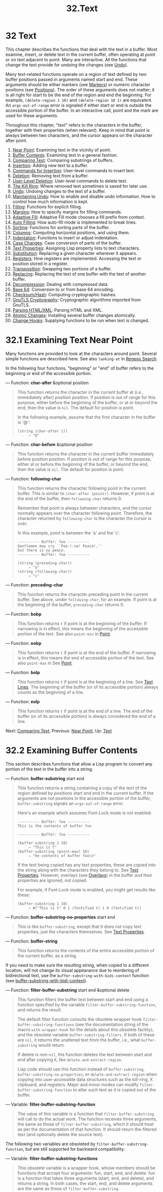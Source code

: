 #+TITLE: 32.Text
* 32 Text
   :PROPERTIES:
   :CUSTOM_ID: text
   :END:

This chapter describes the functions that deal with the text in a buffer. Most examine, insert, or delete text in the current buffer, often operating at point or on text adjacent to point. Many are interactive. All the functions that change the text provide for undoing the changes (see [[https://www.gnu.org/software/emacs/manual/html_mono/elisp.html#Undo][Undo]]).

Many text-related functions operate on a region of text defined by two buffer positions passed in arguments named start and end. These arguments should be either markers (see [[https://www.gnu.org/software/emacs/manual/html_mono/elisp.html#Markers][Markers]]) or numeric character positions (see [[https://www.gnu.org/software/emacs/manual/html_mono/elisp.html#Positions][Positions]]). The order of these arguments does not matter; it is all right for start to be the end of the region and end the beginning. For example, =(delete-region 1 10)= and =(delete-region 10 1)= are equivalent. An =args-out-of-range= error is signaled if either start or end is outside the accessible portion of the buffer. In an interactive call, point and the mark are used for these arguments.

Throughout this chapter, "text" refers to the characters in the buffer, together with their properties (when relevant). Keep in mind that point is always between two characters, and the cursor appears on the character after point.

1) [[https://www.gnu.org/software/emacs/manual/html_mono/elisp.html#Near-Point][Near Point]]: Examining text in the vicinity of point.
2) [[https://www.gnu.org/software/emacs/manual/html_mono/elisp.html#Buffer-Contents][Buffer Contents]]: Examining text in a general fashion.
3) [[https://www.gnu.org/software/emacs/manual/html_mono/elisp.html#Comparing-Text][Comparing Text]]: Comparing substrings of buffers.
4) [[https://www.gnu.org/software/emacs/manual/html_mono/elisp.html#Insertion][Insertion]]: Adding new text to a buffer.
5) [[https://www.gnu.org/software/emacs/manual/html_mono/elisp.html#Commands-for-Insertion][Commands for Insertion]]: User-level commands to insert text.
6) [[https://www.gnu.org/software/emacs/manual/html_mono/elisp.html#Deletion][Deletion]]: Removing text from a buffer.
7) [[https://www.gnu.org/software/emacs/manual/html_mono/elisp.html#User_002dLevel-Deletion][User-Level Deletion]]: User-level commands to delete text.
8) [[https://www.gnu.org/software/emacs/manual/html_mono/elisp.html#The-Kill-Ring][The Kill Ring]]: Where removed text sometimes is saved for later use.
9) [[https://www.gnu.org/software/emacs/manual/html_mono/elisp.html#Undo][Undo]]: Undoing changes to the text of a buffer.
10) [[https://www.gnu.org/software/emacs/manual/html_mono/elisp.html#Maintaining-Undo][Maintaining Undo]]: How to enable and disable undo information. How to control how much information is kept.
11) [[https://www.gnu.org/software/emacs/manual/html_mono/elisp.html#Filling][Filling]]: Functions for explicit filling.
12) [[https://www.gnu.org/software/emacs/manual/html_mono/elisp.html#Margins][Margins]]: How to specify margins for filling commands.
13) [[https://www.gnu.org/software/emacs/manual/html_mono/elisp.html#Adaptive-Fill][Adaptive Fill]]: Adaptive Fill mode chooses a fill prefix from context.
14) [[https://www.gnu.org/software/emacs/manual/html_mono/elisp.html#Auto-Filling][Auto Filling]]: How auto-fill mode is implemented to break lines.
15) [[https://www.gnu.org/software/emacs/manual/html_mono/elisp.html#Sorting][Sorting]]: Functions for sorting parts of the buffer.
16) [[https://www.gnu.org/software/emacs/manual/html_mono/elisp.html#Columns][Columns]]: Computing horizontal positions, and using them.
17) [[https://www.gnu.org/software/emacs/manual/html_mono/elisp.html#Indentation][Indentation]]: Functions to insert or adjust indentation.
18) [[https://www.gnu.org/software/emacs/manual/html_mono/elisp.html#Case-Changes][Case Changes]]: Case conversion of parts of the buffer.
19) [[https://www.gnu.org/software/emacs/manual/html_mono/elisp.html#Text-Properties][Text Properties]]: Assigning Lisp property lists to text characters.
20) [[https://www.gnu.org/software/emacs/manual/html_mono/elisp.html#Substitution][Substitution]]: Replacing a given character wherever it appears.
21) [[https://www.gnu.org/software/emacs/manual/html_mono/elisp.html#Registers][Registers]]: How registers are implemented. Accessing the text or position stored in a register.
22) [[https://www.gnu.org/software/emacs/manual/html_mono/elisp.html#Transposition][Transposition]]: Swapping two portions of a buffer.
23) [[https://www.gnu.org/software/emacs/manual/html_mono/elisp.html#Replacing][Replacing]]: Replacing the text of one buffer with the text of another buffer.
24) [[https://www.gnu.org/software/emacs/manual/html_mono/elisp.html#Decompression][Decompression]]: Dealing with compressed data.
25) [[https://www.gnu.org/software/emacs/manual/html_mono/elisp.html#Base-64][Base 64]]: Conversion to or from base 64 encoding.
26) [[https://www.gnu.org/software/emacs/manual/html_mono/elisp.html#Checksum_002fHash][Checksum/Hash]]: Computing cryptographic hashes.
27) [[https://www.gnu.org/software/emacs/manual/html_mono/elisp.html#GnuTLS-Cryptography][GnuTLS Cryptography]]: Cryptographic algorithms imported from GnuTLS.
28) [[https://www.gnu.org/software/emacs/manual/html_mono/elisp.html#Parsing-HTML_002fXML][Parsing HTML/XML]]: Parsing HTML and XML.
29) [[https://www.gnu.org/software/emacs/manual/html_mono/elisp.html#Atomic-Changes][Atomic Changes]]: Installing several buffer changes atomically.
30) [[https://www.gnu.org/software/emacs/manual/html_mono/elisp.html#Change-Hooks][Change Hooks]]: Supplying functions to be run when text is changed.

* 32.1 Examining Text Near Point
    :PROPERTIES:
    :CUSTOM_ID: examining-text-near-point
    :END:

Many functions are provided to look at the characters around point. Several simple functions are described here. See also =looking-at= in [[https://www.gnu.org/software/emacs/manual/html_mono/elisp.html#Regexp-Search][Regexp Search]].

In the following four functions, "beginning" or "end" of buffer refers to the beginning or end of the accessible portion.

--- Function: *char-after* &optional position

#+BEGIN_QUOTE
  This function returns the character in the current buffer at (i.e., immediately after) position position. If position is out of range for this purpose, either before the beginning of the buffer, or at or beyond the end, then the value is =nil=. The default for position is point.

  In the following example, assume that the first character in the buffer is '@':

  #+BEGIN_EXAMPLE
                (string (char-after 1))
                     ⇒ "@"
  #+END_EXAMPLE
#+END_QUOTE

--- Function: *char-before* &optional position

#+BEGIN_QUOTE
  This function returns the character in the current buffer immediately before position position. If position is out of range for this purpose, either at or before the beginning of the buffer, or beyond the end, then the value is =nil=. The default for position is point.
#+END_QUOTE

--- Function: *following-char*

#+BEGIN_QUOTE
  This function returns the character following point in the current buffer. This is similar to =(char-after (point))=. However, if point is at the end of the buffer, then =following-char= returns 0.

  Remember that point is always between characters, and the cursor normally appears over the character following point. Therefore, the character returned by =following-char= is the character the cursor is over.

  In this example, point is between the 'a' and the 'c'.

  #+BEGIN_EXAMPLE
                ---------- Buffer: foo ----------
                Gentlemen may cry ``Pea-!-ce! Peace!,''
                but there is no peace.
                ---------- Buffer: foo ----------

                (string (preceding-char))
                     ⇒ "a"
                (string (following-char))
                     ⇒ "c"
  #+END_EXAMPLE
#+END_QUOTE

--- Function: *preceding-char*

#+BEGIN_QUOTE
  This function returns the character preceding point in the current buffer. See above, under =following-char=, for an example. If point is at the beginning of the buffer, =preceding-char= returns 0.
#+END_QUOTE

--- Function: *bobp*

#+BEGIN_QUOTE
  This function returns =t= if point is at the beginning of the buffer. If narrowing is in effect, this means the beginning of the accessible portion of the text. See also =point-min= in [[https://www.gnu.org/software/emacs/manual/html_mono/elisp.html#Point][Point]].
#+END_QUOTE

--- Function: *eobp*

#+BEGIN_QUOTE
  This function returns =t= if point is at the end of the buffer. If narrowing is in effect, this means the end of accessible portion of the text. See also =point-max= in See [[https://www.gnu.org/software/emacs/manual/html_mono/elisp.html#Point][Point]].
#+END_QUOTE

--- Function: *bolp*

#+BEGIN_QUOTE
  This function returns =t= if point is at the beginning of a line. See [[https://www.gnu.org/software/emacs/manual/html_mono/elisp.html#Text-Lines][Text Lines]]. The beginning of the buffer (or of its accessible portion) always counts as the beginning of a line.
#+END_QUOTE

--- Function: *eolp*

#+BEGIN_QUOTE
  This function returns =t= if point is at the end of a line. The end of the buffer (or of its accessible portion) is always considered the end of a line.
#+END_QUOTE

Next: [[https://www.gnu.org/software/emacs/manual/html_mono/elisp.html#Comparing-Text][Comparing Text]], Previous: [[https://www.gnu.org/software/emacs/manual/html_mono/elisp.html#Near-Point][Near Point]], Up: [[https://www.gnu.org/software/emacs/manual/html_mono/elisp.html#Text][Text]]

* 32.2 Examining Buffer Contents
    :PROPERTIES:
    :CUSTOM_ID: examining-buffer-contents
    :END:

This section describes functions that allow a Lisp program to convert any portion of the text in the buffer into a string.

--- Function: *buffer-substring* start end

#+BEGIN_QUOTE
  This function returns a string containing a copy of the text of the region defined by positions start and end in the current buffer. If the arguments are not positions in the accessible portion of the buffer, =buffer-substring= signals an =args-out-of-range= error.

  Here's an example which assumes Font-Lock mode is not enabled:

  #+BEGIN_EXAMPLE
                ---------- Buffer: foo ----------
                This is the contents of buffer foo

                ---------- Buffer: foo ----------

                (buffer-substring 1 10)
                     ⇒ "This is t"
                (buffer-substring (point-max) 10)
                     ⇒ "he contents of buffer foo\n"
  #+END_EXAMPLE

  If the text being copied has any text properties, these are copied into the string along with the characters they belong to. See [[https://www.gnu.org/software/emacs/manual/html_mono/elisp.html#Text-Properties][Text Properties]]. However, overlays (see [[https://www.gnu.org/software/emacs/manual/html_mono/elisp.html#Overlays][Overlays]]) in the buffer and their properties are ignored, not copied.

  For example, if Font-Lock mode is enabled, you might get results like these:

  #+BEGIN_EXAMPLE
                (buffer-substring 1 10)
                     ⇒ #("This is t" 0 1 (fontified t) 1 9 (fontified t))
  #+END_EXAMPLE
#+END_QUOTE

--- Function: *buffer-substring-no-properties* start end

#+BEGIN_QUOTE
  This is like =buffer-substring=, except that it does not copy text properties, just the characters themselves. See [[https://www.gnu.org/software/emacs/manual/html_mono/elisp.html#Text-Properties][Text Properties]].
#+END_QUOTE

--- Function: *buffer-string*

#+BEGIN_QUOTE
  This function returns the contents of the entire accessible portion of the current buffer, as a string.
#+END_QUOTE

If you need to make sure the resulting string, when copied to a different location, will not change its visual appearance due to reordering of bidirectional text, use the =buffer-substring-with-bidi-context= function (see [[https://www.gnu.org/software/emacs/manual/html_mono/elisp.html#Bidirectional-Display][buffer-substring-with-bidi-context]]).

--- Function: *filter-buffer-substring* start end &optional delete

#+BEGIN_QUOTE
  This function filters the buffer text between start and end using a function specified by the variable =filter-buffer-substring-function=, and returns the result.

  The default filter function consults the obsolete wrapper hook =filter-buffer-substring-functions= (see the documentation string of the macro =with-wrapper-hook= for the details about this obsolete facility), and the obsolete variable =buffer-substring-filters=. If both of these are =nil=, it returns the unaltered text from the buffer, i.e., what =buffer-substring= would return.

  If delete is non-=nil=, the function deletes the text between start and end after copying it, like =delete-and-extract-region=.

  Lisp code should use this function instead of =buffer-substring=, =buffer-substring-no-properties=, or =delete-and-extract-region= when copying into user-accessible data structures such as the kill-ring, X clipboard, and registers. Major and minor modes can modify =filter-buffer-substring-function= to alter such text as it is copied out of the buffer.
#+END_QUOTE

--- Variable: *filter-buffer-substring-function*

#+BEGIN_QUOTE
  The value of this variable is a function that =filter-buffer-substring= will call to do the actual work. The function receives three arguments, the same as those of =filter-buffer-substring=, which it should treat as per the documentation of that function. It should return the filtered text (and optionally delete the source text).
#+END_QUOTE

The following two variables are obsoleted by =filter-buffer-substring-function=, but are still supported for backward compatibility.

--- Variable: *filter-buffer-substring-functions*

#+BEGIN_QUOTE
  This obsolete variable is a wrapper hook, whose members should be functions that accept four arguments: fun, start, end, and delete. fun is a function that takes three arguments (start, end, and delete), and returns a string. In both cases, the start, end, and delete arguments are the same as those of =filter-buffer-substring=.

  The first hook function is passed a fun that is equivalent to the default operation of =filter-buffer-substring=, i.e., it returns the buffer-substring between start and end (processed by any =buffer-substring-filters=) and optionally deletes the original text from the buffer. In most cases, the hook function will call fun once, and then do its own processing of the result. The next hook function receives a fun equivalent to this, and so on. The actual return value is the result of all the hook functions acting in sequence.
#+END_QUOTE

--- Variable: *buffer-substring-filters*

#+BEGIN_QUOTE
  The value of this obsolete variable should be a list of functions that accept a single string argument and return another string. The default =filter-buffer-substring= function passes the buffer substring to the first function in this list, and the return value of each function is passed to the next function. The return value of the last function is passed to =filter-buffer-substring-functions=.
#+END_QUOTE

--- Function: *current-word* &optional strict really-word

#+BEGIN_QUOTE
  This function returns the symbol (or word) at or near point, as a string. The return value includes no text properties.

  If the optional argument really-word is non-=nil=, it finds a word; otherwise, it finds a symbol (which includes both word characters and symbol constituent characters).

  If the optional argument strict is non-=nil=, then point must be in or next to the symbol or word---if no symbol or word is there, the function returns =nil=. Otherwise, a nearby symbol or word on the same line is acceptable.
#+END_QUOTE

--- Function: *thing-at-point* thing &optional no-properties

#+BEGIN_QUOTE
  Return the thing around or next to point, as a string.

  The argument thing is a symbol which specifies a kind of syntactic entity. Possibilities include =symbol=, =list=, =sexp=, =defun=, =filename=, =url=, =word=, =sentence=, =whitespace=, =line=, =page=, and others.

  When the optional argument no-properties is non-=nil=, this function strips text properties from the return value.

  #+BEGIN_EXAMPLE
                ---------- Buffer: foo ----------
                Gentlemen may cry ``Pea-!-ce! Peace!,''
                but there is no peace.
                ---------- Buffer: foo ----------

                (thing-at-point 'word)
                     ⇒ "Peace"
                (thing-at-point 'line)
                     ⇒ "Gentlemen may cry ``Peace! Peace!,''\n"
                (thing-at-point 'whitespace)
                     ⇒ nil
  #+END_EXAMPLE
#+END_QUOTE

Next: [[https://www.gnu.org/software/emacs/manual/html_mono/elisp.html#Insertion][Insertion]], Previous: [[https://www.gnu.org/software/emacs/manual/html_mono/elisp.html#Buffer-Contents][Buffer Contents]], Up: [[https://www.gnu.org/software/emacs/manual/html_mono/elisp.html#Text][Text]]

* 32.3 Comparing Text
    :PROPERTIES:
    :CUSTOM_ID: comparing-text
    :END:

This function lets you compare portions of the text in a buffer, without copying them into strings first.

--- Function: *compare-buffer-substrings* buffer1 start1 end1 buffer2 start2 end2

#+BEGIN_QUOTE
  This function lets you compare two substrings of the same buffer or two different buffers. The first three arguments specify one substring, giving a buffer (or a buffer name) and two positions within the buffer. The last three arguments specify the other substring in the same way. You can use =nil= for buffer1, buffer2, or both to stand for the current buffer.

  The value is negative if the first substring is less, positive if the first is greater, and zero if they are equal. The absolute value of the result is one plus the index of the first differing characters within the substrings.

  This function ignores case when comparing characters if =case-fold-search= is non-=nil=. It always ignores text properties.

  Suppose you have the text 'foobarbar haha!rara!' in the current buffer; then in this example the two substrings are 'rbar' and 'rara!'. The value is 2 because the first substring is greater at the second character.

  #+BEGIN_EXAMPLE
                (compare-buffer-substrings nil 6 11 nil 16 21)
                     ⇒ 2
  #+END_EXAMPLE
#+END_QUOTE

Next: [[https://www.gnu.org/software/emacs/manual/html_mono/elisp.html#Commands-for-Insertion][Commands for Insertion]], Previous: [[https://www.gnu.org/software/emacs/manual/html_mono/elisp.html#Comparing-Text][Comparing Text]], Up: [[https://www.gnu.org/software/emacs/manual/html_mono/elisp.html#Text][Text]]

* 32.4 Inserting Text
    :PROPERTIES:
    :CUSTOM_ID: inserting-text
    :END:

Insertion means adding new text to a buffer. The inserted text goes at point---between the character before point and the character after point. Some insertion functions leave point before the inserted text, while other functions leave it after. We call the former insertion after point and the latter insertion before point.

Insertion moves markers located at positions after the insertion point, so that they stay with the surrounding text (see [[https://www.gnu.org/software/emacs/manual/html_mono/elisp.html#Markers][Markers]]). When a marker points at the place of insertion, insertion may or may not relocate the marker, depending on the marker's insertion type (see [[https://www.gnu.org/software/emacs/manual/html_mono/elisp.html#Marker-Insertion-Types][Marker Insertion Types]]). Certain special functions such as =insert-before-markers= relocate all such markers to point after the inserted text, regardless of the markers' insertion type.

Insertion functions signal an error if the current buffer is read-only (see [[https://www.gnu.org/software/emacs/manual/html_mono/elisp.html#Read-Only-Buffers][Read Only Buffers]]) or if they insert within read-only text (see [[https://www.gnu.org/software/emacs/manual/html_mono/elisp.html#Special-Properties][Special Properties]]).

These functions copy text characters from strings and buffers along with their properties. The inserted characters have exactly the same properties as the characters they were copied from. By contrast, characters specified as separate arguments, not part of a string or buffer, inherit their text properties from the neighboring text.

The insertion functions convert text from unibyte to multibyte in order to insert in a multibyte buffer, and vice versa---if the text comes from a string or from a buffer. However, they do not convert unibyte character codes 128 through 255 to multibyte characters, not even if the current buffer is a multibyte buffer. See [[https://www.gnu.org/software/emacs/manual/html_mono/elisp.html#Converting-Representations][Converting Representations]].

--- Function: *insert* &rest args

#+BEGIN_QUOTE
  This function inserts the strings and/or characters args into the current buffer, at point, moving point forward. In other words, it inserts the text before point. An error is signaled unless all args are either strings or characters. The value is =nil=.
#+END_QUOTE

--- Function: *insert-before-markers* &rest args

#+BEGIN_QUOTE
  This function inserts the strings and/or characters args into the current buffer, at point, moving point forward. An error is signaled unless all args are either strings or characters. The value is =nil=.

  This function is unlike the other insertion functions in that it relocates markers initially pointing at the insertion point, to point after the inserted text. If an overlay begins at the insertion point, the inserted text falls outside the overlay; if a nonempty overlay ends at the insertion point, the inserted text falls inside that overlay.
#+END_QUOTE

--- Command: *insert-char* character &optional count inherit

#+BEGIN_QUOTE
  This command inserts count instances of character into the current buffer before point. The argument count must be an integer, and character must be a character.

  If called interactively, this command prompts for character using its Unicode name or its code point. See [[https://www.gnu.org/software/emacs/manual/html_mono/emacs.html#Inserting-Text][Inserting Text]].

  This function does not convert unibyte character codes 128 through 255 to multibyte characters, not even if the current buffer is a multibyte buffer. See [[https://www.gnu.org/software/emacs/manual/html_mono/elisp.html#Converting-Representations][Converting Representations]].

  If inherit is non-=nil=, the inserted characters inherit sticky text properties from the two characters before and after the insertion point. See [[https://www.gnu.org/software/emacs/manual/html_mono/elisp.html#Sticky-Properties][Sticky Properties]].
#+END_QUOTE

--- Function: *insert-buffer-substring* from-buffer-or-name &optional start end

#+BEGIN_QUOTE
  This function inserts a portion of buffer from-buffer-or-name into the current buffer before point. The text inserted is the region between start (inclusive) and end (exclusive). (These arguments default to the beginning and end of the accessible portion of that buffer.) This function returns =nil=.

  In this example, the form is executed with buffer 'bar' as the current buffer. We assume that buffer 'bar' is initially empty.

  #+BEGIN_EXAMPLE
                ---------- Buffer: foo ----------
                We hold these truths to be self-evident, that all
                ---------- Buffer: foo ----------

                (insert-buffer-substring "foo" 1 20)
                     ⇒ nil

                ---------- Buffer: bar ----------
                We hold these truth-!-
                ---------- Buffer: bar ----------
  #+END_EXAMPLE
#+END_QUOTE

--- Function: *insert-buffer-substring-no-properties* from-buffer-or-name &optional start end

#+BEGIN_QUOTE
  This is like =insert-buffer-substring= except that it does not copy any text properties.
#+END_QUOTE

See [[https://www.gnu.org/software/emacs/manual/html_mono/elisp.html#Sticky-Properties][Sticky Properties]], for other insertion functions that inherit text properties from the nearby text in addition to inserting it. Whitespace inserted by indentation functions also inherits text properties.

Next: [[https://www.gnu.org/software/emacs/manual/html_mono/elisp.html#Deletion][Deletion]], Previous: [[https://www.gnu.org/software/emacs/manual/html_mono/elisp.html#Insertion][Insertion]], Up: [[https://www.gnu.org/software/emacs/manual/html_mono/elisp.html#Text][Text]]

* 32.5 User-Level Insertion Commands
    :PROPERTIES:
    :CUSTOM_ID: user-level-insertion-commands
    :END:

This section describes higher-level commands for inserting text, commands intended primarily for the user but useful also in Lisp programs.

--- Command: *insert-buffer* from-buffer-or-name

#+BEGIN_QUOTE
  This command inserts the entire accessible contents of from-buffer-or-name (which must exist) into the current buffer after point. It leaves the mark after the inserted text. The value is =nil=.
#+END_QUOTE

--- Command: *self-insert-command* count

#+BEGIN_QUOTE
  This command inserts the last character typed; it does so count times, before point, and returns =nil=. Most printing characters are bound to this command. In routine use, =self-insert-command= is the most frequently called function in Emacs, but programs rarely use it except to install it on a keymap.

  In an interactive call, count is the numeric prefix argument.

  Self-insertion translates the input character through =translation-table-for-input=. See [[https://www.gnu.org/software/emacs/manual/html_mono/elisp.html#Translation-of-Characters][Translation of Characters]].

  This command calls =auto-fill-function= whenever that is non-=nil= and the character inserted is in the table =auto-fill-chars= (see [[https://www.gnu.org/software/emacs/manual/html_mono/elisp.html#Auto-Filling][Auto Filling]]).

  This command performs abbrev expansion if Abbrev mode is enabled and the inserted character does not have word-constituent syntax. (See [[https://www.gnu.org/software/emacs/manual/html_mono/elisp.html#Abbrevs][Abbrevs]], and [[https://www.gnu.org/software/emacs/manual/html_mono/elisp.html#Syntax-Class-Table][Syntax Class Table]].) It is also responsible for calling =blink-paren-function= when the inserted character has close parenthesis syntax (see [[https://www.gnu.org/software/emacs/manual/html_mono/elisp.html#Blinking][Blinking]]).

  The final thing this command does is to run the hook =post-self-insert-hook=. You could use this to automatically reindent text as it is typed, for example. If any function on this hook needs to act on the region (see [[https://www.gnu.org/software/emacs/manual/html_mono/elisp.html#The-Region][The Region]]), it should make sure Delete Selection mode (see [[https://www.gnu.org/software/emacs/manual/html_mono/emacs.html#Using-Region][Delete Selection]]) doesn't delete the region before =post-self-insert-hook= functions are invoked. The way to do so is to add a function that returns =nil= to =self-insert-uses-region-functions=, a special hook that tells Delete Selection mode it should not delete the region.

  Do not try substituting your own definition of =self-insert-command= for the standard one. The editor command loop handles this function specially.
#+END_QUOTE

--- Command: *newline* &optional number-of-newlines

#+BEGIN_QUOTE
  This command inserts newlines into the current buffer before point. If number-of-newlines is supplied, that many newline characters are inserted.

  This function calls =auto-fill-function= if the current column number is greater than the value of =fill-column= and number-of-newlines is =nil=. Typically what =auto-fill-function= does is insert a newline; thus, the overall result in this case is to insert two newlines at different places: one at point, and another earlier in the line. =newline= does not auto-fill if number-of-newlines is non-=nil=.

  This command indents to the left margin if that is not zero. See [[https://www.gnu.org/software/emacs/manual/html_mono/elisp.html#Margins][Margins]].

  The value returned is =nil=. In an interactive call, count is the numeric prefix argument.
#+END_QUOTE

--- Variable: *overwrite-mode*

#+BEGIN_QUOTE
  This variable controls whether overwrite mode is in effect. The value should be =overwrite-mode-textual=, =overwrite-mode-binary=, or =nil=. =overwrite-mode-textual= specifies textual overwrite mode (treats newlines and tabs specially), and =overwrite-mode-binary= specifies binary overwrite mode (treats newlines and tabs like any other characters).
#+END_QUOTE

Next: [[https://www.gnu.org/software/emacs/manual/html_mono/elisp.html#User_002dLevel-Deletion][User-Level Deletion]], Previous: [[https://www.gnu.org/software/emacs/manual/html_mono/elisp.html#Commands-for-Insertion][Commands for Insertion]], Up: [[https://www.gnu.org/software/emacs/manual/html_mono/elisp.html#Text][Text]]

* 32.6 Deleting Text
    :PROPERTIES:
    :CUSTOM_ID: deleting-text
    :END:

Deletion means removing part of the text in a buffer, without saving it in the kill ring (see [[https://www.gnu.org/software/emacs/manual/html_mono/elisp.html#The-Kill-Ring][The Kill Ring]]). Deleted text can't be yanked, but can be reinserted using the undo mechanism (see [[https://www.gnu.org/software/emacs/manual/html_mono/elisp.html#Undo][Undo]]). Some deletion functions do save text in the kill ring in some special cases.

All of the deletion functions operate on the current buffer.

--- Command: *erase-buffer*

#+BEGIN_QUOTE
  This function deletes the entire text of the current buffer (/not/ just the accessible portion), leaving it empty. If the buffer is read-only, it signals a =buffer-read-only= error; if some of the text in it is read-only, it signals a =text-read-only= error. Otherwise, it deletes the text without asking for any confirmation. It returns =nil=.

  Normally, deleting a large amount of text from a buffer inhibits further auto-saving of that buffer because it has shrunk. However, =erase-buffer= does not do this, the idea being that the future text is not really related to the former text, and its size should not be compared with that of the former text.
#+END_QUOTE

--- Command: *delete-region* start end

#+BEGIN_QUOTE
  This command deletes the text between positions start and end in the current buffer, and returns =nil=. If point was inside the deleted region, its value afterward is start. Otherwise, point relocates with the surrounding text, as markers do.
#+END_QUOTE

--- Function: *delete-and-extract-region* start end

#+BEGIN_QUOTE
  This function deletes the text between positions start and end in the current buffer, and returns a string containing the text just deleted.

  If point was inside the deleted region, its value afterward is start. Otherwise, point relocates with the surrounding text, as markers do.
#+END_QUOTE

--- Command: *delete-char* count &optional killp

#+BEGIN_QUOTE
  This command deletes count characters directly after point, or before point if count is negative. If killp is non-=nil=, then it saves the deleted characters in the kill ring.

  In an interactive call, count is the numeric prefix argument, and killp is the unprocessed prefix argument. Therefore, if a prefix argument is supplied, the text is saved in the kill ring. If no prefix argument is supplied, then one character is deleted, but not saved in the kill ring.

  The value returned is always =nil=.
#+END_QUOTE

--- Command: *delete-backward-char* count &optional killp

#+BEGIN_QUOTE
  This command deletes count characters directly before point, or after point if count is negative. If killp is non-=nil=, then it saves the deleted characters in the kill ring.

  In an interactive call, count is the numeric prefix argument, and killp is the unprocessed prefix argument. Therefore, if a prefix argument is supplied, the text is saved in the kill ring. If no prefix argument is supplied, then one character is deleted, but not saved in the kill ring.

  The value returned is always =nil=.
#+END_QUOTE

--- Command: *backward-delete-char-untabify* count &optional killp

#+BEGIN_QUOTE
  This command deletes count characters backward, changing tabs into spaces. When the next character to be deleted is a tab, it is first replaced with the proper number of spaces to preserve alignment and then one of those spaces is deleted instead of the tab. If killp is non-=nil=, then the command saves the deleted characters in the kill ring.

  Conversion of tabs to spaces happens only if count is positive. If it is negative, exactly −count characters after point are deleted.

  In an interactive call, count is the numeric prefix argument, and killp is the unprocessed prefix argument. Therefore, if a prefix argument is supplied, the text is saved in the kill ring. If no prefix argument is supplied, then one character is deleted, but not saved in the kill ring.

  The value returned is always =nil=.
#+END_QUOTE

--- User Option: *backward-delete-char-untabify-method*

#+BEGIN_QUOTE
  This option specifies how =backward-delete-char-untabify= should deal with whitespace. Possible values include =untabify=, the default, meaning convert a tab to many spaces and delete one; =hungry=, meaning delete all tabs and spaces before point with one command; =all= meaning delete all tabs, spaces and newlines before point, and =nil=, meaning do nothing special for whitespace characters.
#+END_QUOTE

Next: [[https://www.gnu.org/software/emacs/manual/html_mono/elisp.html#The-Kill-Ring][The Kill Ring]], Previous: [[https://www.gnu.org/software/emacs/manual/html_mono/elisp.html#Deletion][Deletion]], Up: [[https://www.gnu.org/software/emacs/manual/html_mono/elisp.html#Text][Text]]

* 32.7 User-Level Deletion Commands
    :PROPERTIES:
    :CUSTOM_ID: user-level-deletion-commands
    :END:

This section describes higher-level commands for deleting text, commands intended primarily for the user but useful also in Lisp programs.

--- Command: *delete-horizontal-space* &optional backward-only

#+BEGIN_QUOTE
  This function deletes all spaces and tabs around point. It returns =nil=.

  If backward-only is non-=nil=, the function deletes spaces and tabs before point, but not after point.

  In the following examples, we call =delete-horizontal-space= four times, once on each line, with point between the second and third characters on the line each time.

  #+BEGIN_EXAMPLE
                ---------- Buffer: foo ----------
                I -!-thought
                I -!-     thought
                We-!- thought
                Yo-!-u thought
                ---------- Buffer: foo ----------

                (delete-horizontal-space)   ; Four times.
                     ⇒ nil

                ---------- Buffer: foo ----------
                Ithought
                Ithought
                Wethought
                You thought
                ---------- Buffer: foo ----------
  #+END_EXAMPLE
#+END_QUOTE

--- Command: *delete-indentation* &optional join-following-p

#+BEGIN_QUOTE
  This function joins the line point is on to the previous line, deleting any whitespace at the join and in some cases replacing it with one space. If join-following-p is non-=nil=, =delete-indentation= joins this line to the following line instead. The function returns =nil=.

  If there is a fill prefix, and the second of the lines being joined starts with the prefix, then =delete-indentation= deletes the fill prefix before joining the lines. See [[https://www.gnu.org/software/emacs/manual/html_mono/elisp.html#Margins][Margins]].

  In the example below, point is located on the line starting 'events', and it makes no difference if there are trailing spaces in the preceding line.

  #+BEGIN_EXAMPLE
                ---------- Buffer: foo ----------
                When in the course of human
                -!-    events, it becomes necessary
                ---------- Buffer: foo ----------

                (delete-indentation)
                     ⇒ nil

                ---------- Buffer: foo ----------
                When in the course of human-!- events, it becomes necessary
                ---------- Buffer: foo ----------
  #+END_EXAMPLE

  After the lines are joined, the function =fixup-whitespace= is responsible for deciding whether to leave a space at the junction.
#+END_QUOTE

--- Command: *fixup-whitespace*

#+BEGIN_QUOTE
  This function replaces all the horizontal whitespace surrounding point with either one space or no space, according to the context. It returns =nil=.

  At the beginning or end of a line, the appropriate amount of space is none. Before a character with close parenthesis syntax, or after a character with open parenthesis or expression-prefix syntax, no space is also appropriate. Otherwise, one space is appropriate. See [[https://www.gnu.org/software/emacs/manual/html_mono/elisp.html#Syntax-Class-Table][Syntax Class Table]].

  In the example below, =fixup-whitespace= is called the first time with point before the word 'spaces' in the first line. For the second invocation, point is directly after the '('.

  #+BEGIN_EXAMPLE
                ---------- Buffer: foo ----------
                This has too many     -!-spaces
                This has too many spaces at the start of (-!-   this list)
                ---------- Buffer: foo ----------

                (fixup-whitespace)
                     ⇒ nil
                (fixup-whitespace)
                     ⇒ nil

                ---------- Buffer: foo ----------
                This has too many spaces
                This has too many spaces at the start of (this list)
                ---------- Buffer: foo ----------
  #+END_EXAMPLE
#+END_QUOTE

--- Command: *just-one-space* &optional n

#+BEGIN_QUOTE
  This command replaces any spaces and tabs around point with a single space, or n spaces if n is specified. It returns =nil=.
#+END_QUOTE

--- Command: *delete-blank-lines*

#+BEGIN_QUOTE
  This function deletes blank lines surrounding point. If point is on a blank line with one or more blank lines before or after it, then all but one of them are deleted. If point is on an isolated blank line, then it is deleted. If point is on a nonblank line, the command deletes all blank lines immediately following it.

  A blank line is defined as a line containing only tabs and spaces.

  =delete-blank-lines= returns =nil=.
#+END_QUOTE

--- Command: *delete-trailing-whitespace* &optional start end

#+BEGIN_QUOTE
  Delete trailing whitespace in the region defined by start and end.

  This command deletes whitespace characters after the last non-whitespace character in each line in the region.

  If this command acts on the entire buffer (i.e., if called interactively with the mark inactive, or called from Lisp with end =nil=), it also deletes all trailing lines at the end of the buffer if the variable =delete-trailing-lines= is non-=nil=.
#+END_QUOTE

Next: [[https://www.gnu.org/software/emacs/manual/html_mono/elisp.html#Undo][Undo]], Previous: [[https://www.gnu.org/software/emacs/manual/html_mono/elisp.html#User_002dLevel-Deletion][User-Level Deletion]], Up: [[https://www.gnu.org/software/emacs/manual/html_mono/elisp.html#Text][Text]]

* 32.8 The Kill Ring
    :PROPERTIES:
    :CUSTOM_ID: the-kill-ring
    :END:

Kill functions delete text like the deletion functions, but save it so that the user can reinsert it by yanking. Most of these functions have 'kill-' in their name. By contrast, the functions whose names start with 'delete-' normally do not save text for yanking (though they can still be undone); these are deletion functions.

Most of the kill commands are primarily for interactive use, and are not described here. What we do describe are the functions provided for use in writing such commands. You can use these functions to write commands for killing text. When you need to delete text for internal purposes within a Lisp function, you should normally use deletion functions, so as not to disturb the kill ring contents. See [[https://www.gnu.org/software/emacs/manual/html_mono/elisp.html#Deletion][Deletion]].

Killed text is saved for later yanking in the kill ring. This is a list that holds a number of recent kills, not just the last text kill. We call this a "ring" because yanking treats it as having elements in a cyclic order. The list is kept in the variable =kill-ring=, and can be operated on with the usual functions for lists; there are also specialized functions, described in this section, that treat it as a ring.

Some people think this use of the word "kill" is unfortunate, since it refers to operations that specifically /do not/ destroy the entities killed. This is in sharp contrast to ordinary life, in which death is permanent and killed entities do not come back to life. Therefore, other metaphors have been proposed. For example, the term "cut ring" makes sense to people who, in pre-computer days, used scissors and paste to cut up and rearrange manuscripts. However, it would be difficult to change the terminology now.

- [[https://www.gnu.org/software/emacs/manual/html_mono/elisp.html#Kill-Ring-Concepts][Kill Ring Concepts]]: What text looks like in the kill ring.
- [[https://www.gnu.org/software/emacs/manual/html_mono/elisp.html#Kill-Functions][Kill Functions]]: Functions that kill text.
- [[https://www.gnu.org/software/emacs/manual/html_mono/elisp.html#Yanking][Yanking]]: How yanking is done.
- [[https://www.gnu.org/software/emacs/manual/html_mono/elisp.html#Yank-Commands][Yank Commands]]: Commands that access the kill ring.
- [[https://www.gnu.org/software/emacs/manual/html_mono/elisp.html#Low_002dLevel-Kill-Ring][Low-Level Kill Ring]]: Functions and variables for kill ring access.
- [[https://www.gnu.org/software/emacs/manual/html_mono/elisp.html#Internals-of-Kill-Ring][Internals of Kill Ring]]: Variables that hold kill ring data.

Next: [[https://www.gnu.org/software/emacs/manual/html_mono/elisp.html#Kill-Functions][Kill Functions]], Up: [[https://www.gnu.org/software/emacs/manual/html_mono/elisp.html#The-Kill-Ring][The Kill Ring]]

** 32.8.1 Kill Ring Concepts
     :PROPERTIES:
     :CUSTOM_ID: kill-ring-concepts
     :END:

The kill ring records killed text as strings in a list, most recent first. A short kill ring, for example, might look like this:

#+BEGIN_EXAMPLE
         ("some text" "a different piece of text" "even older text")
#+END_EXAMPLE

When the list reaches =kill-ring-max= entries in length, adding a new entry automatically deletes the last entry.

When kill commands are interwoven with other commands, each kill command makes a new entry in the kill ring. Multiple kill commands in succession build up a single kill ring entry, which would be yanked as a unit; the second and subsequent consecutive kill commands add text to the entry made by the first one.

For yanking, one entry in the kill ring is designated the front of the ring. Some yank commands rotate the ring by designating a different element as the front. But this virtual rotation doesn't change the list itself---the most recent entry always comes first in the list.

Next: [[https://www.gnu.org/software/emacs/manual/html_mono/elisp.html#Yanking][Yanking]], Previous: [[https://www.gnu.org/software/emacs/manual/html_mono/elisp.html#Kill-Ring-Concepts][Kill Ring Concepts]], Up: [[https://www.gnu.org/software/emacs/manual/html_mono/elisp.html#The-Kill-Ring][The Kill Ring]]

** 32.8.2 Functions for Killing
     :PROPERTIES:
     :CUSTOM_ID: functions-for-killing
     :END:

=kill-region= is the usual subroutine for killing text. Any command that calls this function is a kill command (and should probably have 'kill' in its name). =kill-region= puts the newly killed text in a new element at the beginning of the kill ring or adds it to the most recent element. It determines automatically (using =last-command=) whether the previous command was a kill command, and if so appends the killed text to the most recent entry.

The commands described below can filter the killed text before they save it in the kill ring. They call =filter-buffer-substring= (see [[https://www.gnu.org/software/emacs/manual/html_mono/elisp.html#Buffer-Contents][Buffer Contents]]) to perform the filtering. By default, there's no filtering, but major and minor modes and hook functions can set up filtering, so that text saved in the kill ring is different from what was in the buffer.

--- Command: *kill-region* start end &optional region

#+BEGIN_QUOTE
  This function kills the stretch of text between start and end; but if the optional argument region is non-=nil=, it ignores start and end, and kills the text in the current region instead. The text is deleted but saved in the kill ring, along with its text properties. The value is always =nil=.

  In an interactive call, start and end are point and the mark, and region is always non-=nil=, so the command always kills the text in the current region.

  If the buffer or text is read-only, =kill-region= modifies the kill ring just the same, then signals an error without modifying the buffer. This is convenient because it lets the user use a series of kill commands to copy text from a read-only buffer into the kill ring.
#+END_QUOTE

--- User Option: *kill-read-only-ok*

#+BEGIN_QUOTE
  If this option is non-=nil=, =kill-region= does not signal an error if the buffer or text is read-only. Instead, it simply returns, updating the kill ring but not changing the buffer.
#+END_QUOTE

--- Command: *copy-region-as-kill* start end &optional region

#+BEGIN_QUOTE
  This function saves the stretch of text between start and end on the kill ring (including text properties), but does not delete the text from the buffer. However, if the optional argument region is non-=nil=, the function ignores start and end, and saves the current region instead. It always returns =nil=.

  In an interactive call, start and end are point and the mark, and region is always non-=nil=, so the command always saves the text in the current region.

  The command does not set =this-command= to =kill-region=, so a subsequent kill command does not append to the same kill ring entry.
#+END_QUOTE

Next: [[https://www.gnu.org/software/emacs/manual/html_mono/elisp.html#Yank-Commands][Yank Commands]], Previous: [[https://www.gnu.org/software/emacs/manual/html_mono/elisp.html#Kill-Functions][Kill Functions]], Up: [[https://www.gnu.org/software/emacs/manual/html_mono/elisp.html#The-Kill-Ring][The Kill Ring]]

** 32.8.3 Yanking
     :PROPERTIES:
     :CUSTOM_ID: yanking
     :END:

Yanking means inserting text from the kill ring, but it does not insert the text blindly. The =yank= command, and related commands, use =insert-for-yank= to perform special processing on the text before it is inserted.

--- Function: *insert-for-yank* string

#+BEGIN_QUOTE
  This function works like =insert=, except that it processes the text in string according to the =yank-handler= text property, as well as the variables =yank-handled-properties= and =yank-excluded-properties= (see below), before inserting the result into the current buffer.
#+END_QUOTE

--- Function: *insert-buffer-substring-as-yank* buf &optional start end

#+BEGIN_QUOTE
  This function resembles =insert-buffer-substring=, except that it processes the text according to =yank-handled-properties= and =yank-excluded-properties=. (It does not handle the =yank-handler= property, which does not normally occur in buffer text anyway.)
#+END_QUOTE

If you put a =yank-handler= text property on all or part of a string, that alters how =insert-for-yank= inserts the string. If different parts of the string have different =yank-handler= values (comparison being done with =eq=), each substring is handled separately. The property value must be a list of one to four elements, with the following format (where elements after the first may be omitted):

#+BEGIN_EXAMPLE
         (function param noexclude undo)
#+END_EXAMPLE

Here is what the elements do:

- function

  When function is non-=nil=, it is called instead of =insert= to insert the string, with one argument---the string to insert.

- param

  If param is present and non-=nil=, it replaces string (or the substring of string being processed) as the object passed to function (or =insert=). For example, if function is =yank-rectangle=, param should be a list of strings to insert as a rectangle.

- noexclude

  If noexclude is present and non-=nil=, that disables the normal action of =yank-handled-properties= and =yank-excluded-properties= on the inserted string.

- undo

  If undo is present and non-=nil=, it is a function that will be called by =yank-pop= to undo the insertion of the current object. It is called with two arguments, the start and end of the current region. function can set =yank-undo-function= to override the undo value.

--- User Option: *yank-handled-properties*

#+BEGIN_QUOTE
  This variable specifies special text property handling conditions for yanked text. It takes effect after the text has been inserted (either normally, or via the =yank-handler= property), and prior to =yank-excluded-properties= taking effect.

  The value should be an alist of elements =(=prop=.=fun=)=. Each alist element is handled in order. The inserted text is scanned for stretches of text having text properties =eq= to prop; for each such stretch, fun is called with three arguments: the value of the property, and the start and end positions of the text.
#+END_QUOTE

--- User Option: *yank-excluded-properties*

#+BEGIN_QUOTE
  The value of this variable is the list of properties to remove from inserted text. Its default value contains properties that might lead to annoying results, such as causing the text to respond to the mouse or specifying key bindings. It takes effect after =yank-handled-properties=.
#+END_QUOTE

Next: [[https://www.gnu.org/software/emacs/manual/html_mono/elisp.html#Low_002dLevel-Kill-Ring][Low-Level Kill Ring]], Previous: [[https://www.gnu.org/software/emacs/manual/html_mono/elisp.html#Yanking][Yanking]], Up: [[https://www.gnu.org/software/emacs/manual/html_mono/elisp.html#The-Kill-Ring][The Kill Ring]]

** 32.8.4 Functions for Yanking
     :PROPERTIES:
     :CUSTOM_ID: functions-for-yanking
     :END:

This section describes higher-level commands for yanking, which are intended primarily for the user but useful also in Lisp programs. Both =yank= and =yank-pop= honor the =yank-excluded-properties= variable and =yank-handler= text property (see [[https://www.gnu.org/software/emacs/manual/html_mono/elisp.html#Yanking][Yanking]]).

--- Command: *yank* &optional arg

#+BEGIN_QUOTE
  This command inserts before point the text at the front of the kill ring. It sets the mark at the beginning of that text, using =push-mark= (see [[https://www.gnu.org/software/emacs/manual/html_mono/elisp.html#The-Mark][The Mark]]), and puts point at the end.

  If arg is a non-=nil= list (which occurs interactively when the user types C-u with no digits), then =yank= inserts the text as described above, but puts point before the yanked text and sets the mark after it.

  If arg is a number, then =yank= inserts the argth most recently killed text---the argth element of the kill ring list, counted cyclically from the front, which is considered the first element for this purpose.

  =yank= does not alter the contents of the kill ring, unless it used text provided by another program, in which case it pushes that text onto the kill ring. However if arg is an integer different from one, it rotates the kill ring to place the yanked string at the front.

  =yank= returns =nil=.
#+END_QUOTE

--- Command: *yank-pop* &optional arg

#+BEGIN_QUOTE
  This command replaces the just-yanked entry from the kill ring with a different entry from the kill ring.

  This is allowed only immediately after a =yank= or another =yank-pop=. At such a time, the region contains text that was just inserted by yanking. =yank-pop= deletes that text and inserts in its place a different piece of killed text. It does not add the deleted text to the kill ring, since it is already in the kill ring somewhere. It does however rotate the kill ring to place the newly yanked string at the front.

  If arg is =nil=, then the replacement text is the previous element of the kill ring. If arg is numeric, the replacement is the argth previous kill. If arg is negative, a more recent kill is the replacement.

  The sequence of kills in the kill ring wraps around, so that after the oldest one comes the newest one, and before the newest one goes the oldest.

  The return value is always =nil=.
#+END_QUOTE

--- Variable: *yank-undo-function*

#+BEGIN_QUOTE
  If this variable is non-=nil=, the function =yank-pop= uses its value instead of =delete-region= to delete the text inserted by the previous =yank= or =yank-pop= command. The value must be a function of two arguments, the start and end of the current region.

  The function =insert-for-yank= automatically sets this variable according to the undo element of the =yank-handler= text property, if there is one.
#+END_QUOTE

Next: [[https://www.gnu.org/software/emacs/manual/html_mono/elisp.html#Internals-of-Kill-Ring][Internals of Kill Ring]], Previous: [[https://www.gnu.org/software/emacs/manual/html_mono/elisp.html#Yank-Commands][Yank Commands]], Up: [[https://www.gnu.org/software/emacs/manual/html_mono/elisp.html#The-Kill-Ring][The Kill Ring]]

** 32.8.5 Low-Level Kill Ring
     :PROPERTIES:
     :CUSTOM_ID: low-level-kill-ring
     :END:

These functions and variables provide access to the kill ring at a lower level, but are still convenient for use in Lisp programs, because they take care of interaction with window system selections (see [[https://www.gnu.org/software/emacs/manual/html_mono/elisp.html#Window-System-Selections][Window System Selections]]).

--- Function: *current-kill* n &optional do-not-move

#+BEGIN_QUOTE
  The function =current-kill= rotates the yanking pointer, which designates the front of the kill ring, by n places (from newer kills to older ones), and returns the text at that place in the ring.

  If the optional second argument do-not-move is non-=nil=, then =current-kill= doesn't alter the yanking pointer; it just returns the nth kill, counting from the current yanking pointer.

  If n is zero, indicating a request for the latest kill, =current-kill= calls the value of =interprogram-paste-function= (documented below) before consulting the kill ring. If that value is a function and calling it returns a string or a list of several strings, =current-kill= pushes the strings onto the kill ring and returns the first string. It also sets the yanking pointer to point to the kill-ring entry of the first string returned by =interprogram-paste-function=, regardless of the value of do-not-move. Otherwise, =current-kill= does not treat a zero value for n specially: it returns the entry pointed at by the yanking pointer and does not move the yanking pointer.
#+END_QUOTE

--- Function: *kill-new* string &optional replace

#+BEGIN_QUOTE
  This function pushes the text string onto the kill ring and makes the yanking pointer point to it. It discards the oldest entry if appropriate. It also invokes the values of =interprogram-paste-function= (subject to the user option =save-interprogram-paste-before-kill=) and =interprogram-cut-function= (see below).

  If replace is non-=nil=, then =kill-new= replaces the first element of the kill ring with string, rather than pushing string onto the kill ring.
#+END_QUOTE

--- Function: *kill-append* string before-p

#+BEGIN_QUOTE
  This function appends the text string to the first entry in the kill ring and makes the yanking pointer point to the combined entry. Normally string goes at the end of the entry, but if before-p is non-=nil=, it goes at the beginning. This function calls =kill-new= as a subroutine, thus causing the values of =interprogram-cut-function= and possibly =interprogram-paste-function= (see below) to be invoked by extension.
#+END_QUOTE

--- Variable: *interprogram-paste-function*

#+BEGIN_QUOTE
  This variable provides a way of transferring killed text from other programs, when you are using a window system. Its value should be =nil= or a function of no arguments.

  If the value is a function, =current-kill= calls it to get the most recent kill. If the function returns a non-=nil= value, then that value is used as the most recent kill. If it returns =nil=, then the front of the kill ring is used.

  To facilitate support for window systems that support multiple selections, this function may also return a list of strings. In that case, the first string is used as the most recent kill, and all the other strings are pushed onto the kill ring, for easy access by =yank-pop=.

  The normal use of this function is to get the window system's clipboard as the most recent kill, even if the selection belongs to another application. See [[https://www.gnu.org/software/emacs/manual/html_mono/elisp.html#Window-System-Selections][Window System Selections]]. However, if the clipboard contents come from the current Emacs session, this function should return =nil=.
#+END_QUOTE

--- Variable: *interprogram-cut-function*

#+BEGIN_QUOTE
  This variable provides a way of communicating killed text to other programs, when you are using a window system. Its value should be =nil= or a function of one required argument.

  If the value is a function, =kill-new= and =kill-append= call it with the new first element of the kill ring as the argument.

  The normal use of this function is to put newly killed text in the window system's clipboard. See [[https://www.gnu.org/software/emacs/manual/html_mono/elisp.html#Window-System-Selections][Window System Selections]].
#+END_QUOTE

Previous: [[https://www.gnu.org/software/emacs/manual/html_mono/elisp.html#Low_002dLevel-Kill-Ring][Low-Level Kill Ring]], Up: [[https://www.gnu.org/software/emacs/manual/html_mono/elisp.html#The-Kill-Ring][The Kill Ring]]

** 32.8.6 Internals of the Kill Ring
     :PROPERTIES:
     :CUSTOM_ID: internals-of-the-kill-ring
     :END:

The variable =kill-ring= holds the kill ring contents, in the form of a list of strings. The most recent kill is always at the front of the list.

The =kill-ring-yank-pointer= variable points to a link in the kill ring list, whose car is the text to yank next. We say it identifies the front of the ring. Moving =kill-ring-yank-pointer= to a different link is called rotating the kill ring. We call the kill ring a "ring" because the functions that move the yank pointer wrap around from the end of the list to the beginning, or vice-versa. Rotation of the kill ring is virtual; it does not change the value of =kill-ring=.

Both =kill-ring= and =kill-ring-yank-pointer= are Lisp variables whose values are normally lists. The word "pointer" in the name of the =kill-ring-yank-pointer= indicates that the variable's purpose is to identify one element of the list for use by the next yank command.

The value of =kill-ring-yank-pointer= is always =eq= to one of the links in the kill ring list. The element it identifies is the car of that link. Kill commands, which change the kill ring, also set this variable to the value of =kill-ring=. The effect is to rotate the ring so that the newly killed text is at the front.

Here is a diagram that shows the variable =kill-ring-yank-pointer= pointing to the second entry in the kill ring =("some text" "a different piece of text" "yet older text")=.

#+BEGIN_EXAMPLE
         kill-ring                  ---- kill-ring-yank-pointer
           |                       |
           |                       v
           |     --- ---          --- ---      --- ---
            --> |   |   |------> |   |   |--> |   |   |--> nil
                 --- ---          --- ---      --- ---
                  |                |            |
                  |                |            |
                  |                |             -->"yet older text"
                  |                |
                  |                 --> "a different piece of text"
                  |
                   --> "some text"
#+END_EXAMPLE

This state of affairs might occur after C-y (=yank=) immediately followed by M-y (=yank-pop=).

--- Variable: *kill-ring*

#+BEGIN_QUOTE
  This variable holds the list of killed text sequences, most recently killed first.
#+END_QUOTE

--- Variable: *kill-ring-yank-pointer*

#+BEGIN_QUOTE
  This variable's value indicates which element of the kill ring is at the front of the ring for yanking. More precisely, the value is a tail of the value of =kill-ring=, and its car is the kill string that C-y should yank.
#+END_QUOTE

--- User Option: *kill-ring-max*

#+BEGIN_QUOTE
  The value of this variable is the maximum length to which the kill ring can grow, before elements are thrown away at the end. The default value for =kill-ring-max= is 60.
#+END_QUOTE

Next: [[https://www.gnu.org/software/emacs/manual/html_mono/elisp.html#Maintaining-Undo][Maintaining Undo]], Previous: [[https://www.gnu.org/software/emacs/manual/html_mono/elisp.html#The-Kill-Ring][The Kill Ring]], Up: [[https://www.gnu.org/software/emacs/manual/html_mono/elisp.html#Text][Text]]

* 32.9 Undo
    :PROPERTIES:
    :CUSTOM_ID: undo
    :END:

Most buffers have an undo list, which records all changes made to the buffer's text so that they can be undone. (The buffers that don't have one are usually special-purpose buffers for which Emacs assumes that undoing is not useful. In particular, any buffer whose name begins with a space has its undo recording off by default; see [[https://www.gnu.org/software/emacs/manual/html_mono/elisp.html#Buffer-Names][Buffer Names]].) All the primitives that modify the text in the buffer automatically add elements to the front of the undo list, which is in the variable =buffer-undo-list=.

--- Variable: *buffer-undo-list*

#+BEGIN_QUOTE
  This buffer-local variable's value is the undo list of the current buffer. A value of =t= disables the recording of undo information.
#+END_QUOTE

Here are the kinds of elements an undo list can have:

- position

  This kind of element records a previous value of point; undoing this element moves point to position. Ordinary cursor motion does not make any sort of undo record, but deletion operations use these entries to record where point was before the command.

- =(=beg=.=end=)=

  This kind of element indicates how to delete text that was inserted. Upon insertion, the text occupied the range beg--end in the buffer.

- =(=text=.=position=)=

  This kind of element indicates how to reinsert text that was deleted. The deleted text itself is the string text. The place to reinsert it is =(abs=position=)=. If position is positive, point was at the beginning of the deleted text, otherwise it was at the end. Zero or more (marker . adjustment) elements follow immediately after this element.

- =(t .=time-flag=)=

  This kind of element indicates that an unmodified buffer became modified. A time-flag of the form =(=sec-high sec-low microsec picosec=)= represents the visited file's modification time as of when it was previously visited or saved, using the same format as =current-time=; see [[https://www.gnu.org/software/emacs/manual/html_mono/elisp.html#Time-of-Day][Time of Day]]. A time-flag of 0 means the buffer does not correspond to any file; −1 means the visited file previously did not exist. =primitive-undo= uses these values to determine whether to mark the buffer as unmodified once again; it does so only if the file's status matches that of time-flag.

- =(nil=property value beg=.=end=)=

  This kind of element records a change in a text property. Here's how you might undo the change: =(put-text-property beg end property value)=

- =(=marker=.=adjustment=)=

  This kind of element records the fact that the marker marker was relocated due to deletion of surrounding text, and that it moved adjustment character positions. If the marker's location is consistent with the (text . position) element preceding it in the undo list, then undoing this element moves marker − adjustment characters.

- =(apply=funname=.=args=)=

  This is an extensible undo item, which is undone by calling funname with arguments args.

- =(apply=delta beg end funname=.=args=)=

  This is an extensible undo item, which records a change limited to the range beg to end, which increased the size of the buffer by delta characters. It is undone by calling funname with arguments args. This kind of element enables undo limited to a region to determine whether the element pertains to that region.

- =nil=

  This element is a boundary. The elements between two boundaries are called a change group; normally, each change group corresponds to one keyboard command, and undo commands normally undo an entire group as a unit.

--- Function: *undo-boundary*

#+BEGIN_QUOTE
  This function places a boundary element in the undo list. The undo command stops at such a boundary, and successive undo commands undo to earlier and earlier boundaries. This function returns =nil=.

  Calling this function explicitly is useful for splitting the effects of a command into more than one unit. For example, =query-replace= calls =undo-boundary= after each replacement, so that the user can undo individual replacements one by one.

  Mostly, however, this function is called automatically at an appropriate time.
#+END_QUOTE

--- Function: *undo-auto-amalgamate*

#+BEGIN_QUOTE
  The editor command loop automatically calls =undo-boundary= just before executing each key sequence, so that each undo normally undoes the effects of one command. A few exceptional commands are amalgamating: these commands generally cause small changes to buffers, so with these a boundary is inserted only every 20th command, allowing the changes to be undone as a group. By default, the commands =self-insert-command=, which produces self-inserting input characters (see [[https://www.gnu.org/software/emacs/manual/html_mono/elisp.html#Commands-for-Insertion][Commands for Insertion]]), and =delete-char=, which deletes characters (see [[https://www.gnu.org/software/emacs/manual/html_mono/elisp.html#Deletion][Deletion]]), are amalgamating. Where a command affects the contents of several buffers, as may happen, for example, when a function on the =post-command-hook= affects a buffer other than the =current-buffer=, then =undo-boundary= will be called in each of the affected buffers.
#+END_QUOTE

--- Variable: *undo-auto-current-boundary-timer*

#+BEGIN_QUOTE
  Some buffers, such as process buffers, can change even when no commands are executing. In these cases, =undo-boundary= is normally called periodically by the timer in this variable. Setting this variable to non-=nil= prevents this behavior.
#+END_QUOTE

--- Variable: *undo-in-progress*

#+BEGIN_QUOTE
  This variable is normally =nil=, but the undo commands bind it to =t=. This is so that various kinds of change hooks can tell when they're being called for the sake of undoing.
#+END_QUOTE

--- Function: *primitive-undo* count list

#+BEGIN_QUOTE
  This is the basic function for undoing elements of an undo list. It undoes the first count elements of list, returning the rest of list.

  =primitive-undo= adds elements to the buffer's undo list when it changes the buffer. Undo commands avoid confusion by saving the undo list value at the beginning of a sequence of undo operations. Then the undo operations use and update the saved value. The new elements added by undoing are not part of this saved value, so they don't interfere with continuing to undo.

  This function does not bind =undo-in-progress=.
#+END_QUOTE

Next: [[https://www.gnu.org/software/emacs/manual/html_mono/elisp.html#Filling][Filling]], Previous: [[https://www.gnu.org/software/emacs/manual/html_mono/elisp.html#Undo][Undo]], Up: [[https://www.gnu.org/software/emacs/manual/html_mono/elisp.html#Text][Text]]

* 32.10 Maintaining Undo Lists
    :PROPERTIES:
    :CUSTOM_ID: maintaining-undo-lists
    :END:

This section describes how to enable and disable undo information for a given buffer. It also explains how the undo list is truncated automatically so it doesn't get too big.

Recording of undo information in a newly created buffer is normally enabled to start with; but if the buffer name starts with a space, the undo recording is initially disabled. You can explicitly enable or disable undo recording with the following two functions, or by setting =buffer-undo-list= yourself.

--- Command: *buffer-enable-undo* &optional buffer-or-name

#+BEGIN_QUOTE
  This command enables recording undo information for buffer buffer-or-name, so that subsequent changes can be undone. If no argument is supplied, then the current buffer is used. This function does nothing if undo recording is already enabled in the buffer. It returns =nil=.

  In an interactive call, buffer-or-name is the current buffer. You cannot specify any other buffer.
#+END_QUOTE

--- Command: *buffer-disable-undo* &optional buffer-or-name

#+BEGIN_QUOTE
  This function discards the undo list of buffer-or-name, and disables further recording of undo information. As a result, it is no longer possible to undo either previous changes or any subsequent changes. If the undo list of buffer-or-name is already disabled, this function has no effect.

  In an interactive call, BUFFER-OR-NAME is the current buffer. You cannot specify any other buffer. This function returns =nil=.
#+END_QUOTE

As editing continues, undo lists get longer and longer. To prevent them from using up all available memory space, garbage collection trims them back to size limits you can set. (For this purpose, the size of an undo list measures the cons cells that make up the list, plus the strings of deleted text.) Three variables control the range of acceptable sizes: =undo-limit=, =undo-strong-limit= and =undo-outer-limit=. In these variables, size is counted as the number of bytes occupied, which includes both saved text and other data.

--- User Option: *undo-limit*

#+BEGIN_QUOTE
  This is the soft limit for the acceptable size of an undo list. The change group at which this size is exceeded is the last one kept.
#+END_QUOTE

--- User Option: *undo-strong-limit*

#+BEGIN_QUOTE
  This is the upper limit for the acceptable size of an undo list. The change group at which this size is exceeded is discarded itself (along with all older change groups). There is one exception: the very latest change group is only discarded if it exceeds =undo-outer-limit=.
#+END_QUOTE

--- User Option: *undo-outer-limit*

#+BEGIN_QUOTE
  If at garbage collection time the undo info for the current command exceeds this limit, Emacs discards the info and displays a warning. This is a last ditch limit to prevent memory overflow.
#+END_QUOTE

--- User Option: *undo-ask-before-discard*

#+BEGIN_QUOTE
  If this variable is non-=nil=, when the undo info exceeds =undo-outer-limit=, Emacs asks in the echo area whether to discard the info. The default value is =nil=, which means to discard it automatically.

  This option is mainly intended for debugging. Garbage collection is inhibited while the question is asked, which means that Emacs might leak memory if the user waits too long before answering the question.
#+END_QUOTE

Next: [[https://www.gnu.org/software/emacs/manual/html_mono/elisp.html#Margins][Margins]], Previous: [[https://www.gnu.org/software/emacs/manual/html_mono/elisp.html#Maintaining-Undo][Maintaining Undo]], Up: [[https://www.gnu.org/software/emacs/manual/html_mono/elisp.html#Text][Text]]

* 32.11 Filling
    :PROPERTIES:
    :CUSTOM_ID: filling
    :END:

Filling means adjusting the lengths of lines (by moving the line breaks) so that they are nearly (but no greater than) a specified maximum width. Additionally, lines can be justified, which means inserting spaces to make the left and/or right margins line up precisely. The width is controlled by the variable =fill-column=. For ease of reading, lines should be no longer than 70 or so columns.

You can use Auto Fill mode (see [[https://www.gnu.org/software/emacs/manual/html_mono/elisp.html#Auto-Filling][Auto Filling]]) to fill text automatically as you insert it, but changes to existing text may leave it improperly filled. Then you must fill the text explicitly.

Most of the commands in this section return values that are not meaningful. All the functions that do filling take note of the current left margin, current right margin, and current justification style (see [[https://www.gnu.org/software/emacs/manual/html_mono/elisp.html#Margins][Margins]]). If the current justification style is =none=, the filling functions don't actually do anything.

Several of the filling functions have an argument justify. If it is non-=nil=, that requests some kind of justification. It can be =left=, =right=, =full=, or =center=, to request a specific style of justification. If it is =t=, that means to use the current justification style for this part of the text (see =current-justification=, below). Any other value is treated as =full=.

When you call the filling functions interactively, using a prefix argument implies the value =full= for justify.

--- Command: *fill-paragraph* &optional justify region

#+BEGIN_QUOTE
  This command fills the paragraph at or after point. If justify is non-=nil=, each line is justified as well. It uses the ordinary paragraph motion commands to find paragraph boundaries. See [[https://www.gnu.org/software/emacs/manual/html_mono/emacs.html#Paragraphs][Paragraphs]].

  When region is non-=nil=, then if Transient Mark mode is enabled and the mark is active, this command calls =fill-region= to fill all the paragraphs in the region, instead of filling only the current paragraph. When this command is called interactively, region is =t=.
#+END_QUOTE

--- Command: *fill-region* start end &optional justify nosqueeze to-eop

#+BEGIN_QUOTE
  This command fills each of the paragraphs in the region from start to end. It justifies as well if justify is non-=nil=.

  If nosqueeze is non-=nil=, that means to leave whitespace other than line breaks untouched. If to-eop is non-=nil=, that means to keep filling to the end of the paragraph---or the next hard newline, if =use-hard-newlines= is enabled (see below).

  The variable =paragraph-separate= controls how to distinguish paragraphs. See [[https://www.gnu.org/software/emacs/manual/html_mono/elisp.html#Standard-Regexps][Standard Regexps]].
#+END_QUOTE

--- Command: *fill-individual-paragraphs* start end &optional justify citation-regexp

#+BEGIN_QUOTE
  This command fills each paragraph in the region according to its individual fill prefix. Thus, if the lines of a paragraph were indented with spaces, the filled paragraph will remain indented in the same fashion.

  The first two arguments, start and end, are the beginning and end of the region to be filled. The third and fourth arguments, justify and citation-regexp, are optional. If justify is non-=nil=, the paragraphs are justified as well as filled. If citation-regexp is non-=nil=, it means the function is operating on a mail message and therefore should not fill the header lines. If citation-regexp is a string, it is used as a regular expression; if it matches the beginning of a line, that line is treated as a citation marker.

  Ordinarily, =fill-individual-paragraphs= regards each change in indentation as starting a new paragraph. If =fill-individual-varying-indent= is non-=nil=, then only separator lines separate paragraphs. That mode can handle indented paragraphs with additional indentation on the first line.
#+END_QUOTE

--- User Option: *fill-individual-varying-indent*

#+BEGIN_QUOTE
  This variable alters the action of =fill-individual-paragraphs= as described above.
#+END_QUOTE

--- Command: *fill-region-as-paragraph* start end &optional justify nosqueeze squeeze-after

#+BEGIN_QUOTE
  This command considers a region of text as a single paragraph and fills it. If the region was made up of many paragraphs, the blank lines between paragraphs are removed. This function justifies as well as filling when justify is non-=nil=.

  If nosqueeze is non-=nil=, that means to leave whitespace other than line breaks untouched. If squeeze-after is non-=nil=, it specifies a position in the region, and means don't canonicalize spaces before that position.

  In Adaptive Fill mode, this command calls =fill-context-prefix= to choose a fill prefix by default. See [[https://www.gnu.org/software/emacs/manual/html_mono/elisp.html#Adaptive-Fill][Adaptive Fill]].
#+END_QUOTE

--- Command: *justify-current-line* &optional how eop nosqueeze

#+BEGIN_QUOTE
  This command inserts spaces between the words of the current line so that the line ends exactly at =fill-column=. It returns =nil=.

  The argument how, if non-=nil= specifies explicitly the style of justification. It can be =left=, =right=, =full=, =center=, or =none=. If it is =t=, that means to follow specified justification style (see =current-justification=, below). =nil= means to do full justification.

  If eop is non-=nil=, that means do only left-justification if =current-justification= specifies full justification. This is used for the last line of a paragraph; even if the paragraph as a whole is fully justified, the last line should not be.

  If nosqueeze is non-=nil=, that means do not change interior whitespace.
#+END_QUOTE

--- User Option: *default-justification*

#+BEGIN_QUOTE
  This variable's value specifies the style of justification to use for text that doesn't specify a style with a text property. The possible values are =left=, =right=, =full=, =center=, or =none=. The default value is =left=.
#+END_QUOTE

--- Function: *current-justification*

#+BEGIN_QUOTE
  This function returns the proper justification style to use for filling the text around point.

  This returns the value of the =justification= text property at point, or the variable =default-justification= if there is no such text property. However, it returns =nil= rather than =none= to mean "don't justify".
#+END_QUOTE

--- User Option: *sentence-end-double-space*

#+BEGIN_QUOTE
  If this variable is non-=nil=, a period followed by just one space does not count as the end of a sentence, and the filling functions avoid breaking the line at such a place.
#+END_QUOTE

--- User Option: *sentence-end-without-period*

#+BEGIN_QUOTE
  If this variable is non-=nil=, a sentence can end without a period. This is used for languages like Thai, where sentences end with a double space but without a period.
#+END_QUOTE

--- User Option: *sentence-end-without-space*

#+BEGIN_QUOTE
  If this variable is non-=nil=, it should be a string of characters that can end a sentence without following spaces.
#+END_QUOTE

--- User Option: *fill-separate-heterogeneous-words-with-space*

#+BEGIN_QUOTE
  If this variable is non-=nil=, two words of different kind (e.g., English and CJK) will be separated with a space when concatenating one that is in the end of a line and the other that is in the beginning of the next line for filling.
#+END_QUOTE

--- Variable: *fill-paragraph-function*

#+BEGIN_QUOTE
  This variable provides a way to override the filling of paragraphs. If its value is non-=nil=, =fill-paragraph= calls this function to do the work. If the function returns a non-=nil= value, =fill-paragraph= assumes the job is done, and immediately returns that value.

  The usual use of this feature is to fill comments in programming language modes. If the function needs to fill a paragraph in the usual way, it can do so as follows:

  #+BEGIN_EXAMPLE
                (let ((fill-paragraph-function nil))
                  (fill-paragraph arg))
  #+END_EXAMPLE
#+END_QUOTE

--- Variable: *fill-forward-paragraph-function*

#+BEGIN_QUOTE
  This variable provides a way to override how the filling functions, such as =fill-region= and =fill-paragraph=, move forward to the next paragraph. Its value should be a function, which is called with a single argument n, the number of paragraphs to move, and should return the difference between n and the number of paragraphs actually moved. The default value of this variable is =forward-paragraph=. See [[https://www.gnu.org/software/emacs/manual/html_mono/emacs.html#Paragraphs][Paragraphs]].
#+END_QUOTE

--- Variable: *use-hard-newlines*

#+BEGIN_QUOTE
  If this variable is non-=nil=, the filling functions do not delete newlines that have the =hard= text property. These hard newlines act as paragraph separators. See [[https://www.gnu.org/software/emacs/manual/html_mono/emacs.html#Hard-and-Soft-Newlines][Hard and Soft Newlines]].
#+END_QUOTE

Next: [[https://www.gnu.org/software/emacs/manual/html_mono/elisp.html#Adaptive-Fill][Adaptive Fill]], Previous: [[https://www.gnu.org/software/emacs/manual/html_mono/elisp.html#Filling][Filling]], Up: [[https://www.gnu.org/software/emacs/manual/html_mono/elisp.html#Text][Text]]

* 32.12 Margins for Filling
    :PROPERTIES:
    :CUSTOM_ID: margins-for-filling
    :END:

--- User Option: *fill-prefix*


  This buffer-local variable, if =non-nil=, specifies a string of text that appears at the beginning of normal text lines and should be disregarded when filling them. Any line that fails to start with the fill prefix is considered the start of a paragraph; so is any line that starts with the fill prefix followed by additional whitespace. Lines that start with the fill prefix but no additional whitespace are ordinary text lines that can be filled together. The resulting filled lines also start with the fill prefix.

  The fill prefix follows the left margin whitespace, if any.


--- User Option: *fill-column*


  This buffer-local variable specifies the maximum width of filled lines. Its value should be an integer, which is a number of columns. All the filling, justification, and centering commands are affected by this variable, including Auto Fill mode (see [[https://www.gnu.org/software/emacs/manual/html_mono/elisp.html#Auto-Filling][Auto Filling]]).

  As a practical matter, if you are writing text for other people to read, you should set =fill-column= to no more than 70. Otherwise the line will be too long for people to read comfortably, and this can make the text seem clumsy.

  The default value for =fill-column= is 70.


--- Command: *set-left-margin* from to margin

#+BEGIN_QUOTE
  This sets the =left-margin= property on the text from from to to to the value margin. If Auto Fill mode is enabled, this command also refills the region to fit the new margin.
#+END_QUOTE

--- Command: *set-right-margin* from to margin

#+BEGIN_QUOTE
  This sets the =right-margin= property on the text from from to to to the value margin. If Auto Fill mode is enabled, this command also refills the region to fit the new margin.
#+END_QUOTE

--- Function: *current-left-margin*

#+BEGIN_QUOTE
  This function returns the proper left margin value to use for filling the text around point. The value is the sum of the =left-margin= property of the character at the start of the current line (or zero if none), and the value of the variable =left-margin=.
#+END_QUOTE

--- Function: *current-fill-column*

#+BEGIN_QUOTE
  This function returns the proper fill column value to use for filling the text around point. The value is the value of the =fill-column= variable, minus the value of the =right-margin= property of the character after point.
#+END_QUOTE

--- Command: *move-to-left-margin* &optional n force

#+BEGIN_QUOTE
  This function moves point to the left margin of the current line. The column moved to is determined by calling the function =current-left-margin=. If the argument n is non-=nil=, =move-to-left-margin= moves forward n−1 lines first.

  If force is non-=nil=, that says to fix the line's indentation if that doesn't match the left margin value.
#+END_QUOTE

--- Function: *delete-to-left-margin* &optional from to

#+BEGIN_QUOTE
  This function removes left margin indentation from the text between from and to. The amount of indentation to delete is determined by calling =current-left-margin=. In no case does this function delete non-whitespace. If from and to are omitted, they default to the whole buffer.
#+END_QUOTE

--- Function: *indent-to-left-margin*

#+BEGIN_QUOTE
  This function adjusts the indentation at the beginning of the current line to the value specified by the variable =left-margin=. (That may involve either inserting or deleting whitespace.) This function is value of =indent-line-function= in Paragraph-Indent Text mode.
#+END_QUOTE

--- User Option: *left-margin*

#+BEGIN_QUOTE
  This variable specifies the base left margin column. In Fundamental mode, indents to this column. This variable automatically becomes buffer-local when set in any fashion.
#+END_QUOTE

--- User Option: *fill-nobreak-predicate*

#+BEGIN_QUOTE
  This variable gives major modes a way to specify not to break a line at certain places. Its value should be a list of functions. Whenever filling considers breaking the line at a certain place in the buffer, it calls each of these functions with no arguments and with point located at that place. If any of the functions returns non-=nil=, then the line won't be broken there.
#+END_QUOTE

* 32.13 Adaptive Fill Mode
    :PROPERTIES:
    :CUSTOM_ID: adaptive-fill-mode
    :END:

When Adaptive Fill Mode is enabled, Emacs determines the fill prefix automatically from the text in each paragraph being filled rather than using a predetermined value. During filling, this fill prefix gets inserted at the start of the second and subsequent lines of the paragraph as described in [[https://www.gnu.org/software/emacs/manual/html_mono/elisp.html#Filling][Filling]], and in [[https://www.gnu.org/software/emacs/manual/html_mono/elisp.html#Auto-Filling][Auto Filling]].

--- User Option: *adaptive-fill-mode*

#+BEGIN_QUOTE
  Adaptive Fill mode is enabled when this variable is non-=nil=. It is =t= by default.
#+END_QUOTE

--- Function: *fill-context-prefix* from to

#+BEGIN_QUOTE
  This function implements the heart of Adaptive Fill mode; it chooses a fill prefix based on the text between from and to, typically the start and end of a paragraph. It does this by looking at the first two lines of the paragraph, based on the variables described below.

  Usually, this function returns the fill prefix, a string. However, before doing this, the function makes a final check (not specially mentioned in the following) that a line starting with this prefix wouldn't look like the start of a paragraph. Should this happen, the function signals the anomaly by returning =nil= instead.

  In detail, =fill-context-prefix= does this:

  1. It takes a candidate for the fill prefix from the first line---it tries first the function in =adaptive-fill-function= (if any), then the regular expression =adaptive-fill-regexp= (see below). The first non-=nil= result of these, or the empty string if they're both =nil=, becomes the first line's candidate.
  2. If the paragraph has as yet only one line, the function tests the validity of the prefix candidate just found. The function then returns the candidate if it's valid, or a string of spaces otherwise. (see the description of =adaptive-fill-first-line-regexp= below).
  3. When the paragraph already has two lines, the function next looks for a prefix candidate on the second line, in just the same way it did for the first line. If it doesn't find one, it returns =nil=.
  4. The function now compares the two candidate prefixes heuristically: if the non-whitespace characters in the line 2 candidate occur in the same order in the line 1 candidate, the function returns the line 2 candidate. Otherwise, it returns the largest initial substring which is common to both candidates (which might be the empty string).
#+END_QUOTE

--- User Option: *adaptive-fill-regexp*

#+BEGIN_QUOTE
  Adaptive Fill mode matches this regular expression against the text starting after the left margin whitespace (if any) on a line; the characters it matches are that line's candidate for the fill prefix.

  The default value matches whitespace with certain punctuation characters intermingled.
#+END_QUOTE

--- User Option: *adaptive-fill-first-line-regexp*

#+BEGIN_QUOTE
  Used only in one-line paragraphs, this regular expression acts as an additional check of the validity of the one available candidate fill prefix: the candidate must match this regular expression, or match =comment-start-skip=. If it doesn't, =fill-context-prefix= replaces the candidate with a string of spaces of the same width as it.

  The default value of this variable is ="\\=[ \t]*\'"`, which matches only a string of whitespace. The effect of this default is to force the fill prefixes found in one-line paragraphs always to be pure whitespace.
#+END_QUOTE

--- User Option: *adaptive-fill-function*

#+BEGIN_QUOTE
  You can specify more complex ways of choosing a fill prefix automatically by setting this variable to a function. The function is called with point after the left margin (if any) of a line, and it must preserve point. It should return either that line's fill prefix or =nil=, meaning it has failed to determine a prefix.
#+END_QUOTE

Next: [[https://www.gnu.org/software/emacs/manual/html_mono/elisp.html#Sorting][Sorting]], Previous: [[https://www.gnu.org/software/emacs/manual/html_mono/elisp.html#Adaptive-Fill][Adaptive Fill]], Up: [[https://www.gnu.org/software/emacs/manual/html_mono/elisp.html#Text][Text]]

* 32.14 Auto Filling
    :PROPERTIES:
    :CUSTOM_ID: auto-filling
    :END:

Auto Fill mode is a minor mode that fills lines automatically as text is inserted. See [[https://www.gnu.org/software/emacs/manual/html_mono/emacs.html#Auto-Fill][Auto Fill]]. This section describes some variables used by Auto Fill mode. For a description of functions that you can call explicitly to fill and justify existing text, see [[https://www.gnu.org/software/emacs/manual/html_mono/elisp.html#Filling][Filling]].

Auto Fill mode also enables the functions that change the margins and justification style to refill portions of the text. See [[https://www.gnu.org/software/emacs/manual/html_mono/elisp.html#Margins][Margins]].

--- Variable: *auto-fill-function*

#+BEGIN_QUOTE
  The value of this buffer-local variable should be a function (of no arguments) to be called after self-inserting a character from the table =auto-fill-chars=, see below. It may be =nil=, in which case nothing special is done in that case.

  The value of =auto-fill-function= is =do-auto-fill= when Auto Fill mode is enabled. That is a function whose sole purpose is to implement the usual strategy for breaking a line.
#+END_QUOTE

--- Variable: *normal-auto-fill-function*

#+BEGIN_QUOTE
  This variable specifies the function to use for =auto-fill-function=, if and when Auto Fill is turned on. Major modes can set buffer-local values for this variable to alter how Auto Fill works.
#+END_QUOTE

--- Variable: *auto-fill-chars*

#+BEGIN_QUOTE
  A char table of characters which invoke =auto-fill-function= when self-inserted---space and newline in most language environments. They have an entry =t= in the table.
#+END_QUOTE

--- User Option: *comment-auto-fill-only-comments*

#+BEGIN_QUOTE
  This variable, if non-=nil=, means to fill lines automatically within comments only. More precisely, this means that if a comment syntax was defined for the current buffer, then self-inserting a character outside of a comment will not call =auto-fill-function=.
#+END_QUOTE

Next: [[https://www.gnu.org/software/emacs/manual/html_mono/elisp.html#Columns][Columns]], Previous: [[https://www.gnu.org/software/emacs/manual/html_mono/elisp.html#Auto-Filling][Auto Filling]], Up: [[https://www.gnu.org/software/emacs/manual/html_mono/elisp.html#Text][Text]]

* 32.15 Sorting Text
    :PROPERTIES:
    :CUSTOM_ID: sorting-text
    :END:

The sorting functions described in this section all rearrange text in a buffer. This is in contrast to the function =sort=, which rearranges the order of the elements of a list (see [[https://www.gnu.org/software/emacs/manual/html_mono/elisp.html#Rearrangement][Rearrangement]]). The values returned by these functions are not meaningful.

--- Function: *sort-subr* reverse nextrecfun endrecfun &optional startkeyfun endkeyfun predicate

#+BEGIN_QUOTE
  This function is the general text-sorting routine that subdivides a buffer into records and then sorts them. Most of the commands in this section use this function.

  To understand how =sort-subr= works, consider the whole accessible portion of the buffer as being divided into disjoint pieces called sort records. The records may or may not be contiguous, but they must not overlap. A portion of each sort record (perhaps all of it) is designated as the sort key. Sorting rearranges the records in order by their sort keys.

  Usually, the records are rearranged in order of ascending sort key. If the first argument to the =sort-subr= function, reverse, is non-=nil=, the sort records are rearranged in order of descending sort key.

  The next four arguments to =sort-subr= are functions that are called to move point across a sort record. They are called many times from within =sort-subr=.

  1. nextrecfun

     is called with point at the end of a record. This function moves point to the start of the next record. The first record is assumed to start at the position of point when

     #+BEGIN_EXAMPLE
         sort-subr
     #+END_EXAMPLE

     is called. Therefore, you should usually move point to the beginning of the buffer before calling

     #+BEGIN_EXAMPLE
         sort-subr
     #+END_EXAMPLE

     .

     This function can indicate there are no more sort records by leaving point at the end of the buffer.

  2. endrecfun is called with point within a record. It moves point to the end of the record.

  3. startkeyfun is called to move point from the start of a record to the start of the sort key. This argument is optional; if it is omitted, the whole record is the sort key. If supplied, the function should either return a non-=nil= value to be used as the sort key, or return =nil= to indicate that the sort key is in the buffer starting at point. In the latter case, endkeyfun is called to find the end of the sort key.

  4. endkeyfun is called to move point from the start of the sort key to the end of the sort key. This argument is optional. If startkeyfun returns =nil= and this argument is omitted (or =nil=), then the sort key extends to the end of the record. There is no need for endkeyfun if startkeyfun returns a non-=nil= value.

  The argument predicate is the function to use to compare keys. If keys are numbers, it defaults to =<=; otherwise it defaults to =string<=.

  As an example of =sort-subr=, here is the complete function definition for =sort-lines=:

  #+BEGIN_EXAMPLE
                ;; Note that the first two lines of doc string
                ;; are effectively one line when viewed by a user.
                (defun sort-lines (reverse beg end)
                  "Sort lines in region alphabetically;\
                 argument means descending order.
                Called from a program, there are three arguments:
                REVERSE (non-nil means reverse order),\
                 BEG and END (region to sort).
                The variable `sort-fold-case' determines\
                 whether alphabetic case affects
                the sort order."
                  (interactive "P\nr")
                  (save-excursion
                    (save-restriction
                      (narrow-to-region beg end)
                      (goto-char (point-min))
                      (let ((inhibit-field-text-motion t))
                        (sort-subr reverse 'forward-line 'end-of-line)))))
  #+END_EXAMPLE

  Here =forward-line= moves point to the start of the next record, and =end-of-line= moves point to the end of record. We do not pass the arguments startkeyfun and endkeyfun, because the entire record is used as the sort key.

  The =sort-paragraphs= function is very much the same, except that its =sort-subr= call looks like this:

  #+BEGIN_EXAMPLE
                (sort-subr reverse
                           (function
                            (lambda ()
                              (while (and (not (eobp))
                                          (looking-at paragraph-separate))
                                (forward-line 1))))
                           'forward-paragraph)
  #+END_EXAMPLE

  Markers pointing into any sort records are left with no useful position after =sort-subr= returns.
#+END_QUOTE

--- User Option: *sort-fold-case*

#+BEGIN_QUOTE
  If this variable is non-=nil=, =sort-subr= and the other buffer sorting functions ignore case when comparing strings.
#+END_QUOTE

--- Command: *sort-regexp-fields* reverse record-regexp key-regexp start end

#+BEGIN_QUOTE
  This command sorts the region between start and end alphabetically as specified by record-regexp and key-regexp. If reverse is a negative integer, then sorting is in reverse order.

  Alphabetical sorting means that two sort keys are compared by comparing the first characters of each, the second characters of each, and so on. If a mismatch is found, it means that the sort keys are unequal; the sort key whose character is less at the point of first mismatch is the lesser sort key. The individual characters are compared according to their numerical character codes in the Emacs character set.

  The value of the record-regexp argument specifies how to divide the buffer into sort records. At the end of each record, a search is done for this regular expression, and the text that matches it is taken as the next record. For example, the regular expression '\^.+$', which matches lines with at least one character besides a newline, would make each such line into a sort record. See [[https://www.gnu.org/software/emacs/manual/html_mono/elisp.html#Regular-Expressions][Regular Expressions]], for a description of the syntax and meaning of regular expressions.

  The value of the key-regexp argument specifies what part of each record is the sort key. The key-regexp could match the whole record, or only a part. In the latter case, the rest of the record has no effect on the sorted order of records, but it is carried along when the record moves to its new position.

  The key-regexp argument can refer to the text matched by a subexpression of record-regexp, or it can be a regular expression on its own.

  If key-regexp is:

  - '\digit'

    then the text matched by the digitth '(...)' parenthesis grouping in record-regexp is the sort key.

  - '&'

    then the whole record is the sort key.

  - a regular expression

    then =sort-regexp-fields= searches for a match for the regular expression within the record. If such a match is found, it is the sort key. If there is no match for key-regexp within a record then that record is ignored, which means its position in the buffer is not changed. (The other records may move around it.)

  For example, if you plan to sort all the lines in the region by the first word on each line starting with the letter 'f', you should set record-regexp to ‘\^.*$' and set key-regexp to '<f\w*>'. The resulting expression looks like this:

  #+BEGIN_EXAMPLE
                (sort-regexp-fields nil "^.*$" "\\<f\\w*\\>"
                                    (region-beginning)
                                    (region-end))
  #+END_EXAMPLE

  If you call =sort-regexp-fields= interactively, it prompts for record-regexp and key-regexp in the minibuffer.
#+END_QUOTE

--- Command: *sort-lines* reverse start end

#+BEGIN_QUOTE
  This command alphabetically sorts lines in the region between start and end. If reverse is non-=nil=, the sort is in reverse order.
#+END_QUOTE

--- Command: *sort-paragraphs* reverse start end

#+BEGIN_QUOTE
  This command alphabetically sorts paragraphs in the region between start and end. If reverse is non-=nil=, the sort is in reverse order.
#+END_QUOTE

--- Command: *sort-pages* reverse start end

#+BEGIN_QUOTE
  This command alphabetically sorts pages in the region between start and end. If reverse is non-=nil=, the sort is in reverse order.
#+END_QUOTE

--- Command: *sort-fields* field start end

#+BEGIN_QUOTE
  This command sorts lines in the region between start and end, comparing them alphabetically by the fieldth field of each line. Fields are separated by whitespace and numbered starting from 1. If field is negative, sorting is by the −fieldth field from the end of the line. This command is useful for sorting tables.
#+END_QUOTE

--- Command: *sort-numeric-fields* field start end

#+BEGIN_QUOTE
  This command sorts lines in the region between start and end, comparing them numerically by the fieldth field of each line. Fields are separated by whitespace and numbered starting from 1. The specified field must contain a number in each line of the region. Numbers starting with 0 are treated as octal, and numbers starting with '0x' are treated as hexadecimal.

  If field is negative, sorting is by the −fieldth field from the end of the line. This command is useful for sorting tables.
#+END_QUOTE

--- User Option: *sort-numeric-base*

#+BEGIN_QUOTE
  This variable specifies the default radix for =sort-numeric-fields= to parse numbers.
#+END_QUOTE

--- Command: *sort-columns* reverse &optional beg end

#+BEGIN_QUOTE
  This command sorts the lines in the region between beg and end, comparing them alphabetically by a certain range of columns. The column positions of beg and end bound the range of columns to sort on.

  If reverse is non-=nil=, the sort is in reverse order.

  One unusual thing about this command is that the entire line containing position beg, and the entire line containing position end, are included in the region sorted.

  Note that =sort-columns= rejects text that contains tabs, because tabs could be split across the specified columns. Use M-x untabify to convert tabs to spaces before sorting.

  When possible, this command actually works by calling the =sort= utility program.
#+END_QUOTE

Next: [[https://www.gnu.org/software/emacs/manual/html_mono/elisp.html#Indentation][Indentation]], Previous: [[https://www.gnu.org/software/emacs/manual/html_mono/elisp.html#Sorting][Sorting]], Up: [[https://www.gnu.org/software/emacs/manual/html_mono/elisp.html#Text][Text]]

* 32.16 Counting Columns
    :PROPERTIES:
    :CUSTOM_ID: counting-columns
    :END:

The column functions convert between a character position (counting characters from the beginning of the buffer) and a column position (counting screen characters from the beginning of a line).

These functions count each character according to the number of columns it occupies on the screen. This means control characters count as occupying 2 or 4 columns, depending upon the value of =ctl-arrow=, and tabs count as occupying a number of columns that depends on the value of =tab-width= and on the column where the tab begins. See [[https://www.gnu.org/software/emacs/manual/html_mono/elisp.html#Usual-Display][Usual Display]].

Column number computations ignore the width of the window and the amount of horizontal scrolling. Consequently, a column value can be arbitrarily high. The first (or leftmost) column is numbered 0. They also ignore overlays and text properties, aside from invisibility.

--- Function: *current-column*

#+BEGIN_QUOTE
  This function returns the horizontal position of point, measured in columns, counting from 0 at the left margin. The column position is the sum of the widths of all the displayed representations of the characters between the start of the current line and point.
#+END_QUOTE

--- Command: *move-to-column* column &optional force

#+BEGIN_QUOTE
  This function moves point to column in the current line. The calculation of column takes into account the widths of the displayed representations of the characters between the start of the line and point.

  When called interactively, column is the value of prefix numeric argument. If column is not an integer, an error is signaled.

  If it is impossible to move to column column because that is in the middle of a multicolumn character such as a tab, point moves to the end of that character. However, if force is non-=nil=, and column is in the middle of a tab, then =move-to-column= either converts the tab into spaces (when =indent-tabs-mode= is =nil=), or inserts enough spaces before it (otherwise), so that point can move precisely to column column. Other multicolumn characters can cause anomalies despite force, since there is no way to split them.

  The argument force also has an effect if the line isn't long enough to reach column column; if it is =t=, that means to add whitespace at the end of the line to reach that column.

  The return value is the column number actually moved to.
#+END_QUOTE

Next: [[https://www.gnu.org/software/emacs/manual/html_mono/elisp.html#Case-Changes][Case Changes]], Previous: [[https://www.gnu.org/software/emacs/manual/html_mono/elisp.html#Columns][Columns]], Up: [[https://www.gnu.org/software/emacs/manual/html_mono/elisp.html#Text][Text]]

* 32.17 Indentation
    :PROPERTIES:
    :CUSTOM_ID: indentation
    :END:

The indentation functions are used to examine, move to, and change whitespace that is at the beginning of a line. Some of the functions can also change whitespace elsewhere on a line. Columns and indentation count from zero at the left margin.

- [[https://www.gnu.org/software/emacs/manual/html_mono/elisp.html#Primitive-Indent][Primitive Indent]]: Functions used to count and insert indentation.
- [[https://www.gnu.org/software/emacs/manual/html_mono/elisp.html#Mode_002dSpecific-Indent][Mode-Specific Indent]]: Customize indentation for different modes.
- [[https://www.gnu.org/software/emacs/manual/html_mono/elisp.html#Region-Indent][Region Indent]]: Indent all the lines in a region.
- [[https://www.gnu.org/software/emacs/manual/html_mono/elisp.html#Relative-Indent][Relative Indent]]: Indent the current line based on previous lines.
- [[https://www.gnu.org/software/emacs/manual/html_mono/elisp.html#Indent-Tabs][Indent Tabs]]: Adjustable, typewriter-like tab stops.
- [[https://www.gnu.org/software/emacs/manual/html_mono/elisp.html#Motion-by-Indent][Motion by Indent]]: Move to first non-blank character.

Next: [[https://www.gnu.org/software/emacs/manual/html_mono/elisp.html#Mode_002dSpecific-Indent][Mode-Specific Indent]], Up: [[https://www.gnu.org/software/emacs/manual/html_mono/elisp.html#Indentation][Indentation]]

** 32.17.1 Indentation Primitives
     :PROPERTIES:
     :CUSTOM_ID: indentation-primitives
     :END:

This section describes the primitive functions used to count and insert indentation. The functions in the following sections use these primitives. See [[https://www.gnu.org/software/emacs/manual/html_mono/elisp.html#Size-of-Displayed-Text][Size of Displayed Text]], for related functions.

--- Function: *current-indentation*

#+BEGIN_QUOTE
  This function returns the indentation of the current line, which is the horizontal position of the first nonblank character. If the contents are entirely blank, then this is the horizontal position of the end of the line.
#+END_QUOTE

--- Command: *indent-to* column &optional minimum

#+BEGIN_QUOTE
  This function indents from point with tabs and spaces until column is reached. If minimum is specified and non-=nil=, then at least that many spaces are inserted even if this requires going beyond column. Otherwise the function does nothing if point is already beyond column. The value is the column at which the inserted indentation ends.

  The inserted whitespace characters inherit text properties from the surrounding text (usually, from the preceding text only). See [[https://www.gnu.org/software/emacs/manual/html_mono/elisp.html#Sticky-Properties][Sticky Properties]].
#+END_QUOTE

--- User Option: *indent-tabs-mode*

#+BEGIN_QUOTE
  If this variable is non-=nil=, indentation functions can insert tabs as well as spaces. Otherwise, they insert only spaces. Setting this variable automatically makes it buffer-local in the current buffer.
#+END_QUOTE

Next: [[https://www.gnu.org/software/emacs/manual/html_mono/elisp.html#Region-Indent][Region Indent]], Previous: [[https://www.gnu.org/software/emacs/manual/html_mono/elisp.html#Primitive-Indent][Primitive Indent]], Up: [[https://www.gnu.org/software/emacs/manual/html_mono/elisp.html#Indentation][Indentation]]

** 32.17.2 Indentation Controlled by Major Mode
     :PROPERTIES:
     :CUSTOM_ID: indentation-controlled-by-major-mode
     :END:

An important function of each major mode is to customize the key to indent properly for the language being edited. This section describes the mechanism of the key and how to control it. The functions in this section return unpredictable values.

--- Command: *indent-for-tab-command* &optional rigid

#+BEGIN_QUOTE
  This is the command bound to in most editing modes. Its usual action is to indent the current line, but it can alternatively insert a tab character or indent a region.

  Here is what it does:

  - First, it checks whether Transient Mark mode is enabled and the region is active. If so, it calls =indent-region= to indent all the text in the region (see [[https://www.gnu.org/software/emacs/manual/html_mono/elisp.html#Region-Indent][Region Indent]]).\\
  - Otherwise, if the indentation function in =indent-line-function= is =indent-to-left-margin= (a trivial command that inserts a tab character), or if the variable =tab-always-indent= specifies that a tab character ought to be inserted (see below), then it inserts a tab character.\\
  - Otherwise, it indents the current line; this is done by calling the function in =indent-line-function=. If the line is already indented, and the value of =tab-always-indent= is =complete= (see below), it tries completing the text at point.

  If rigid is non-=nil= (interactively, with a prefix argument), then after this command indents a line or inserts a tab, it also rigidly indents the entire balanced expression which starts at the beginning of the current line, in order to reflect the new indentation. This argument is ignored if the command indents the region.
#+END_QUOTE

--- Variable: *indent-line-function*

#+BEGIN_QUOTE
  This variable's value is the function to be used by =indent-for-tab-command=, and various other indentation commands, to indent the current line. It is usually assigned by the major mode; for instance, Lisp mode sets it to =lisp-indent-line=, C mode sets it to =c-indent-line=, and so on. The default value is =indent-relative=. See [[https://www.gnu.org/software/emacs/manual/html_mono/elisp.html#Auto_002dIndentation][Auto-Indentation]].
#+END_QUOTE

--- Command: *indent-according-to-mode*

#+BEGIN_QUOTE
  This command calls the function in =indent-line-function= to indent the current line in a way appropriate for the current major mode.
#+END_QUOTE

--- Command: *newline-and-indent*

#+BEGIN_QUOTE
  This function inserts a newline, then indents the new line (the one following the newline just inserted) according to the major mode. It does indentation by calling =indent-according-to-mode=.
#+END_QUOTE

--- Command: *reindent-then-newline-and-indent*

#+BEGIN_QUOTE
  This command reindents the current line, inserts a newline at point, and then indents the new line (the one following the newline just inserted). It does indentation on both lines by calling =indent-according-to-mode=.
#+END_QUOTE

--- User Option: *tab-always-indent*

#+BEGIN_QUOTE
  This variable can be used to customize the behavior of the (=indent-for-tab-command=) command. If the value is =t= (the default), the command normally just indents the current line. If the value is =nil=, the command indents the current line only if point is at the left margin or in the line's indentation; otherwise, it inserts a tab character. If the value is =complete=, the command first tries to indent the current line, and if the line was already indented, it calls =completion-at-point= to complete the text at point (see [[https://www.gnu.org/software/emacs/manual/html_mono/elisp.html#Completion-in-Buffers][Completion in Buffers]]).
#+END_QUOTE

Some major modes need to support embedded regions of text whose syntax belongs to a different major mode. Examples include literate programming source files that combine documentation and snippets of source code, Yacc/Bison programs that include snippets of Python or JS code, etc. To correctly indent the embedded chunks, the primary mode needs to delegate the indentation to another mode's indentation engine (e.g., call =js-indent-line= for JS code or =python-indent-line= for Python), while providing it with some context to guide the indentation. Major modes, for their part, should avoid calling =widen= in their indentation code and obey =prog-first-column=.

--- Variable: *prog-indentation-context*

#+BEGIN_QUOTE
  This variable, when non-=nil=, holds the indentation context for the sub-mode's indentation engine provided by the superior major mode. The value should be a list of the form =(=first-column=.=rest. The members of the list have the following meaning:

  - first-column

    The column to be used for top-level constructs. This replaces the default value of the top-level column used by the sub-mode, usually zero.

  - rest

    This value is currently unused.

#+END_QUOTE

The following convenience function should be used by major mode's indentation engine in support of invocations as sub-modes of another major mode.

--- Function: *prog-first-column*

#+BEGIN_QUOTE
  Call this function instead of using a literal value (usually, zero) of the column number for indenting top-level program constructs. The function's value is the column number to use for top-level constructs. When no superior mode is in effect, this function returns zero.
#+END_QUOTE

Next: [[https://www.gnu.org/software/emacs/manual/html_mono/elisp.html#Relative-Indent][Relative Indent]], Previous: [[https://www.gnu.org/software/emacs/manual/html_mono/elisp.html#Mode_002dSpecific-Indent][Mode-Specific Indent]], Up: [[https://www.gnu.org/software/emacs/manual/html_mono/elisp.html#Indentation][Indentation]]

** 32.17.3 Indenting an Entire Region
     :PROPERTIES:
     :CUSTOM_ID: indenting-an-entire-region
     :END:

This section describes commands that indent all the lines in the region. They return unpredictable values.

--- Command: *indent-region* start end &optional to-column

#+BEGIN_QUOTE
  This command indents each nonblank line starting between start (inclusive) and end (exclusive). If to-column is =nil=, =indent-region= indents each nonblank line by calling the current mode's indentation function, the value of =indent-line-function=.

  If to-column is non-=nil=, it should be an integer specifying the number of columns of indentation; then this function gives each line exactly that much indentation, by either adding or deleting whitespace.

  If there is a fill prefix, =indent-region= indents each line by making it start with the fill prefix.
#+END_QUOTE

--- Variable: *indent-region-function*

#+BEGIN_QUOTE
  The value of this variable is a function that can be used by =indent-region= as a short cut. It should take two arguments, the start and end of the region. You should design the function so that it will produce the same results as indenting the lines of the region one by one, but presumably faster.

  If the value is =nil=, there is no short cut, and =indent-region= actually works line by line.

  A short-cut function is useful in modes such as C mode and Lisp mode, where the =indent-line-function= must scan from the beginning of the function definition: applying it to each line would be quadratic in time. The short cut can update the scan information as it moves through the lines indenting them; this takes linear time. In a mode where indenting a line individually is fast, there is no need for a short cut.

  =indent-region= with a non-=nil= argument to-column has a different meaning and does not use this variable.
#+END_QUOTE

--- Command: *indent-rigidly* start end count

#+BEGIN_QUOTE
  This function indents all lines starting between start (inclusive) and end (exclusive) sideways by count columns. This preserves the shape of the affected region, moving it as a rigid unit.

  This is useful not only for indenting regions of unindented text, but also for indenting regions of formatted code. For example, if count is 3, this command adds 3 columns of indentation to every line that begins in the specified region.

  If called interactively with no prefix argument, this command invokes a transient mode for adjusting indentation rigidly. See [[https://www.gnu.org/software/emacs/manual/html_mono/emacs.html#Indentation-Commands][Indentation Commands]].
#+END_QUOTE

--- Command: *indent-code-rigidly* start end columns &optional nochange-regexp

#+BEGIN_QUOTE
  This is like =indent-rigidly=, except that it doesn't alter lines that start within strings or comments.

  In addition, it doesn't alter a line if nochange-regexp matches at the beginning of the line (if nochange-regexp is non-=nil=).
#+END_QUOTE

Next: [[https://www.gnu.org/software/emacs/manual/html_mono/elisp.html#Indent-Tabs][Indent Tabs]], Previous: [[https://www.gnu.org/software/emacs/manual/html_mono/elisp.html#Region-Indent][Region Indent]], Up: [[https://www.gnu.org/software/emacs/manual/html_mono/elisp.html#Indentation][Indentation]]

** 32.17.4 Indentation Relative to Previous Lines
     :PROPERTIES:
     :CUSTOM_ID: indentation-relative-to-previous-lines
     :END:

This section describes two commands that indent the current line based on the contents of previous lines.

--- Command: *indent-relative* &optional unindented-ok

#+BEGIN_QUOTE
  This command inserts whitespace at point, extending to the same column as the next indent point of the previous nonblank line. An indent point is a non-whitespace character following whitespace. The next indent point is the first one at a column greater than the current column of point. For example, if point is underneath and to the left of the first non-blank character of a line of text, it moves to that column by inserting whitespace.

  If the previous nonblank line has no next indent point (i.e., none at a great enough column position), =indent-relative= either does nothing (if unindented-ok is non-=nil=) or calls =tab-to-tab-stop=. Thus, if point is underneath and to the right of the last column of a short line of text, this command ordinarily moves point to the next tab stop by inserting whitespace.

  The return value of =indent-relative= is unpredictable.

  In the following example, point is at the beginning of the second line:

  #+BEGIN_EXAMPLE
                            This line is indented twelve spaces.
                -!-The quick brown fox jumped.
  #+END_EXAMPLE

  Evaluation of the expression =(indent-relative nil)= produces the following:

  #+BEGIN_EXAMPLE
                            This line is indented twelve spaces.
                            -!-The quick brown fox jumped.
  #+END_EXAMPLE

  In this next example, point is between the 'm' and 'p' of 'jumped':

  #+BEGIN_EXAMPLE
                            This line is indented twelve spaces.
                The quick brown fox jum-!-ped.
  #+END_EXAMPLE

  Evaluation of the expression =(indent-relative nil)= produces the following:

  #+BEGIN_EXAMPLE
                            This line is indented twelve spaces.
                The quick brown fox jum  -!-ped.
  #+END_EXAMPLE
#+END_QUOTE

--- Command: *indent-relative-first-indent-point*

#+BEGIN_QUOTE
  This command indents the current line like the previous nonblank line, by calling =indent-relative= with =t= as the first-only argument. The return value is unpredictable.

  If the previous nonblank line has no indent points beyond the current column, this command does nothing.
#+END_QUOTE

Next: [[https://www.gnu.org/software/emacs/manual/html_mono/elisp.html#Motion-by-Indent][Motion by Indent]], Previous: [[https://www.gnu.org/software/emacs/manual/html_mono/elisp.html#Relative-Indent][Relative Indent]], Up: [[https://www.gnu.org/software/emacs/manual/html_mono/elisp.html#Indentation][Indentation]]

** 32.17.5 Adjustable Tab Stops
     :PROPERTIES:
     :CUSTOM_ID: adjustable-tab-stops
     :END:

This section explains the mechanism for user-specified tab stops and the mechanisms that use and set them. The name "tab stops" is used because the feature is similar to that of the tab stops on a typewriter. The feature works by inserting an appropriate number of spaces and tab characters to reach the next tab stop column; it does not affect the display of tab characters in the buffer (see [[https://www.gnu.org/software/emacs/manual/html_mono/elisp.html#Usual-Display][Usual Display]]). Note that the character as input uses this tab stop feature only in a few major modes, such as Text mode. See [[https://www.gnu.org/software/emacs/manual/html_mono/emacs.html#Tab-Stops][Tab Stops]].

--- Command: *tab-to-tab-stop*

#+BEGIN_QUOTE
  This command inserts spaces or tabs before point, up to the next tab stop column defined by =tab-stop-list=.
#+END_QUOTE

--- User Option: *tab-stop-list*

#+BEGIN_QUOTE
  This variable defines the tab stop columns used by =tab-to-tab-stop=. It should be either =nil=, or a list of increasing integers, which need not be evenly spaced. The list is implicitly extended to infinity through repetition of the interval between the last and penultimate elements (or =tab-width= if the list has fewer than two elements). A value of =nil= means a tab stop every =tab-width= columns.

  Use M-x edit-tab-stops to edit the location of tab stops interactively.
#+END_QUOTE

Previous: [[https://www.gnu.org/software/emacs/manual/html_mono/elisp.html#Indent-Tabs][Indent Tabs]], Up: [[https://www.gnu.org/software/emacs/manual/html_mono/elisp.html#Indentation][Indentation]]

** 32.17.6 Indentation-Based Motion Commands
     :PROPERTIES:
     :CUSTOM_ID: indentation-based-motion-commands
     :END:

These commands, primarily for interactive use, act based on the indentation in the text.

--- Command: *back-to-indentation*

#+BEGIN_QUOTE
  This command moves point to the first non-whitespace character in the current line (which is the line in which point is located). It returns =nil=.
#+END_QUOTE

--- Command: *backward-to-indentation* &optional arg

#+BEGIN_QUOTE
  This command moves point backward arg lines and then to the first nonblank character on that line. It returns =nil=. If arg is omitted or =nil=, it defaults to 1.
#+END_QUOTE

--- Command: *forward-to-indentation* &optional arg

#+BEGIN_QUOTE
  This command moves point forward arg lines and then to the first nonblank character on that line. It returns =nil=. If arg is omitted or =nil=, it defaults to 1.
#+END_QUOTE

Next: [[https://www.gnu.org/software/emacs/manual/html_mono/elisp.html#Text-Properties][Text Properties]], Previous: [[https://www.gnu.org/software/emacs/manual/html_mono/elisp.html#Indentation][Indentation]], Up: [[https://www.gnu.org/software/emacs/manual/html_mono/elisp.html#Text][Text]]

* 32.18 Case Changes
    :PROPERTIES:
    :CUSTOM_ID: case-changes
    :END:

The case change commands described here work on text in the current buffer. See [[https://www.gnu.org/software/emacs/manual/html_mono/elisp.html#Case-Conversion][Case Conversion]], for case conversion functions that work on strings and characters. See [[https://www.gnu.org/software/emacs/manual/html_mono/elisp.html#Case-Tables][Case Tables]], for how to customize which characters are upper or lower case and how to convert them.

--- Command: *capitalize-region* start end

#+BEGIN_QUOTE
  This function capitalizes all words in the region defined by start and end. To capitalize means to convert each word's first character to upper case and convert the rest of each word to lower case. The function returns =nil=.

  If one end of the region is in the middle of a word, the part of the word within the region is treated as an entire word.

  When =capitalize-region= is called interactively, start and end are point and the mark, with the smallest first.

  #+BEGIN_EXAMPLE
                ---------- Buffer: foo ----------
                This is the contents of the 5th foo.
                ---------- Buffer: foo ----------

                (capitalize-region 1 37)
                ⇒ nil

                ---------- Buffer: foo ----------
                This Is The Contents Of The 5th Foo.
                ---------- Buffer: foo ----------
  #+END_EXAMPLE
#+END_QUOTE

--- Command: *downcase-region* start end

#+BEGIN_QUOTE
  This function converts all of the letters in the region defined by start and end to lower case. The function returns =nil=.

  When =downcase-region= is called interactively, start and end are point and the mark, with the smallest first.
#+END_QUOTE

--- Command: *upcase-region* start end

#+BEGIN_QUOTE
  This function converts all of the letters in the region defined by start and end to upper case. The function returns =nil=.

  When =upcase-region= is called interactively, start and end are point and the mark, with the smallest first.
#+END_QUOTE

--- Command: *capitalize-word* count

#+BEGIN_QUOTE
  This function capitalizes count words after point, moving point over as it does. To capitalize means to convert each word's first character to upper case and convert the rest of each word to lower case. If count is negative, the function capitalizes the −count previous words but does not move point. The value is =nil=.

  If point is in the middle of a word, the part of the word before point is ignored when moving forward. The rest is treated as an entire word.

  When =capitalize-word= is called interactively, count is set to the numeric prefix argument.
#+END_QUOTE

--- Command: *downcase-word* count

#+BEGIN_QUOTE
  This function converts the count words after point to all lower case, moving point over as it does. If count is negative, it converts the −count previous words but does not move point. The value is =nil=.

  When =downcase-word= is called interactively, count is set to the numeric prefix argument.
#+END_QUOTE

--- Command: *upcase-word* count

#+BEGIN_QUOTE
  This function converts the count words after point to all upper case, moving point over as it does. If count is negative, it converts the −count previous words but does not move point. The value is =nil=.

  When =upcase-word= is called interactively, count is set to the numeric prefix argument.
#+END_QUOTE

Next: [[https://www.gnu.org/software/emacs/manual/html_mono/elisp.html#Substitution][Substitution]], Previous: [[https://www.gnu.org/software/emacs/manual/html_mono/elisp.html#Case-Changes][Case Changes]], Up: [[https://www.gnu.org/software/emacs/manual/html_mono/elisp.html#Text][Text]]

* 32.19 Text Properties
    :PROPERTIES:
    :CUSTOM_ID: text-properties
    :END:

Each character position in a buffer or a string can have a text property list, much like the property list of a symbol (see [[https://www.gnu.org/software/emacs/manual/html_mono/elisp.html#Property-Lists][Property Lists]]). The properties belong to a particular character at a particular place, such as, the letter 'T' at the beginning of this sentence or the first 'o' in 'foo'---if the same character occurs in two different places, the two occurrences in general have different properties.

Each property has a name and a value. Both of these can be any Lisp object, but the name is normally a symbol. Typically each property name symbol is used for a particular purpose; for instance, the text property =face= specifies the faces for displaying the character (see [[https://www.gnu.org/software/emacs/manual/html_mono/elisp.html#Special-Properties][Special Properties]]). The usual way to access the property list is to specify a name and ask what value corresponds to it.

If a character has a =category= property, we call it the property category of the character. It should be a symbol. The properties of the symbol serve as defaults for the properties of the character.

Copying text between strings and buffers preserves the properties along with the characters; this includes such diverse functions as =substring=, =insert=, and =buffer-substring=.

- [[https://www.gnu.org/software/emacs/manual/html_mono/elisp.html#Examining-Properties][Examining Properties]]: Looking at the properties of one character.
- [[https://www.gnu.org/software/emacs/manual/html_mono/elisp.html#Changing-Properties][Changing Properties]]: Setting the properties of a range of text.
- [[https://www.gnu.org/software/emacs/manual/html_mono/elisp.html#Property-Search][Property Search]]: Searching for where a property changes value.
- [[https://www.gnu.org/software/emacs/manual/html_mono/elisp.html#Special-Properties][Special Properties]]: Particular properties with special meanings.
- [[https://www.gnu.org/software/emacs/manual/html_mono/elisp.html#Format-Properties][Format Properties]]: Properties for representing formatting of text.
- [[https://www.gnu.org/software/emacs/manual/html_mono/elisp.html#Sticky-Properties][Sticky Properties]]: How inserted text gets properties from neighboring text.
- [[https://www.gnu.org/software/emacs/manual/html_mono/elisp.html#Lazy-Properties][Lazy Properties]]: Computing text properties in a lazy fashion only when text is examined.
- [[https://www.gnu.org/software/emacs/manual/html_mono/elisp.html#Clickable-Text][Clickable Text]]: Using text properties to make regions of text do something when you click on them.
- [[https://www.gnu.org/software/emacs/manual/html_mono/elisp.html#Fields][Fields]]: The =field= property defines fields within the buffer.
- [[https://www.gnu.org/software/emacs/manual/html_mono/elisp.html#Not-Intervals][Not Intervals]]: Why text properties do not use Lisp-visible text intervals.

Next: [[https://www.gnu.org/software/emacs/manual/html_mono/elisp.html#Changing-Properties][Changing Properties]], Up: [[https://www.gnu.org/software/emacs/manual/html_mono/elisp.html#Text-Properties][Text Properties]]

** 32.19.1 Examining Text Properties
     :PROPERTIES:
     :CUSTOM_ID: examining-text-properties
     :END:

The simplest way to examine text properties is to ask for the value of a particular property of a particular character. For that, use =get-text-property=. Use =text-properties-at= to get the entire property list of a character. See [[https://www.gnu.org/software/emacs/manual/html_mono/elisp.html#Property-Search][Property Search]], for functions to examine the properties of a number of characters at once.

These functions handle both strings and buffers. Keep in mind that positions in a string start from 0, whereas positions in a buffer start from 1.

--- Function: *get-text-property* pos prop &optional object

#+BEGIN_QUOTE
  This function returns the value of the prop property of the character after position pos in object (a buffer or string). The argument object is optional and defaults to the current buffer.

  If there is no prop property strictly speaking, but the character has a property category that is a symbol, then =get-text-property= returns the prop property of that symbol.
#+END_QUOTE

--- Function: *get-char-property* position prop &optional object

#+BEGIN_QUOTE
  This function is like =get-text-property=, except that it checks overlays first and then text properties. See [[https://www.gnu.org/software/emacs/manual/html_mono/elisp.html#Overlays][Overlays]].

  The argument object may be a string, a buffer, or a window. If it is a window, then the buffer displayed in that window is used for text properties and overlays, but only the overlays active for that window are considered. If object is a buffer, then overlays in that buffer are considered first, in order of decreasing priority, followed by the text properties. If object is a string, only text properties are considered, since strings never have overlays.
#+END_QUOTE

--- Function: *get-pos-property* position prop &optional object

#+BEGIN_QUOTE
  This function is like =get-char-property=, except that it pays attention to properties' stickiness and overlays' advancement settings instead of the property of the character at (i.e., right after) position.
#+END_QUOTE

--- Function: *get-char-property-and-overlay* position prop &optional object

#+BEGIN_QUOTE
  This is like =get-char-property=, but gives extra information about the overlay that the property value comes from.

  Its value is a cons cell whose car is the property value, the same value =get-char-property= would return with the same arguments. Its cdr is the overlay in which the property was found, or =nil=, if it was found as a text property or not found at all.

  If position is at the end of object, both the car and the cdr of the value are =nil=.
#+END_QUOTE

--- Variable: *char-property-alias-alist*

#+BEGIN_QUOTE
  This variable holds an alist which maps property names to a list of alternative property names. If a character does not specify a direct value for a property, the alternative property names are consulted in order; the first non-=nil= value is used. This variable takes precedence over =default-text-properties=, and =category= properties take precedence over this variable.
#+END_QUOTE

--- Function: *text-properties-at* position &optional object

#+BEGIN_QUOTE
  This function returns the entire property list of the character at position in the string or buffer object. If object is =nil=, it defaults to the current buffer.
#+END_QUOTE

--- Variable: *default-text-properties*

#+BEGIN_QUOTE
  This variable holds a property list giving default values for text properties. Whenever a character does not specify a value for a property, neither directly, through a category symbol, or through =char-property-alias-alist=, the value stored in this list is used instead. Here is an example:

  #+BEGIN_EXAMPLE
                (setq default-text-properties '(foo 69)
                      char-property-alias-alist nil)
                ;; Make sure character 1 has no properties of its own.
                (set-text-properties 1 2 nil)
                ;; What we get, when we ask, is the default value.
                (get-text-property 1 'foo)
                     ⇒ 69
  #+END_EXAMPLE
#+END_QUOTE

Next: [[https://www.gnu.org/software/emacs/manual/html_mono/elisp.html#Property-Search][Property Search]], Previous: [[https://www.gnu.org/software/emacs/manual/html_mono/elisp.html#Examining-Properties][Examining Properties]], Up: [[https://www.gnu.org/software/emacs/manual/html_mono/elisp.html#Text-Properties][Text Properties]]

** 32.19.2 Changing Text Properties
     :PROPERTIES:
     :CUSTOM_ID: changing-text-properties
     :END:

The primitives for changing properties apply to a specified range of text in a buffer or string. The function =set-text-properties= (see end of section) sets the entire property list of the text in that range; more often, it is useful to add, change, or delete just certain properties specified by name.

Since text properties are considered part of the contents of the buffer (or string), and can affect how a buffer looks on the screen, any change in buffer text properties marks the buffer as modified. Buffer text property changes are undoable also (see [[https://www.gnu.org/software/emacs/manual/html_mono/elisp.html#Undo][Undo]]). Positions in a string start from 0, whereas positions in a buffer start from 1.

--- Function: *put-text-property* start end prop value &optional object

#+BEGIN_QUOTE
  This function sets the prop property to value for the text between start and end in the string or buffer object. If object is =nil=, it defaults to the current buffer.
#+END_QUOTE

--- Function: *add-text-properties* start end props &optional object

#+BEGIN_QUOTE
  This function adds or overrides text properties for the text between start and end in the string or buffer object. If object is =nil=, it defaults to the current buffer.

  The argument props specifies which properties to add. It should have the form of a property list (see [[https://www.gnu.org/software/emacs/manual/html_mono/elisp.html#Property-Lists][Property Lists]]): a list whose elements include the property names followed alternately by the corresponding values.

  The return value is =t= if the function actually changed some property's value; =nil= otherwise (if props is =nil= or its values agree with those in the text).

  For example, here is how to set the =comment= and =face= properties of a range of text:

  #+BEGIN_EXAMPLE
                (add-text-properties start end
                                     '(comment t face highlight))
  #+END_EXAMPLE
#+END_QUOTE

--- Function: *remove-text-properties* start end props &optional object

#+BEGIN_QUOTE
  This function deletes specified text properties from the text between start and end in the string or buffer object. If object is =nil=, it defaults to the current buffer.

  The argument props specifies which properties to delete. It should have the form of a property list (see [[https://www.gnu.org/software/emacs/manual/html_mono/elisp.html#Property-Lists][Property Lists]]): a list whose elements are property names alternating with corresponding values. But only the names matter---the values that accompany them are ignored. For example, here's how to remove the =face= property.

  #+BEGIN_EXAMPLE
                (remove-text-properties start end '(face nil))
  #+END_EXAMPLE

  The return value is =t= if the function actually changed some property's value; =nil= otherwise (if props is =nil= or if no character in the specified text had any of those properties).

  To remove all text properties from certain text, use =set-text-properties= and specify =nil= for the new property list.
#+END_QUOTE

--- Function: *remove-list-of-text-properties* start end list-of-properties &optional object

#+BEGIN_QUOTE
  Like =remove-text-properties= except that list-of-properties is a list of property names only, not an alternating list of property names and values.
#+END_QUOTE

--- Function: *set-text-properties* start end props &optional object

#+BEGIN_QUOTE
  This function completely replaces the text property list for the text between start and end in the string or buffer object. If object is =nil=, it defaults to the current buffer.

  The argument props is the new property list. It should be a list whose elements are property names alternating with corresponding values.

  After =set-text-properties= returns, all the characters in the specified range have identical properties.

  If props is =nil=, the effect is to get rid of all properties from the specified range of text. Here's an example:

  #+BEGIN_EXAMPLE
                (set-text-properties start end nil)
  #+END_EXAMPLE

  Do not rely on the return value of this function.
#+END_QUOTE

--- Function: *add-face-text-property* start end face &optional appendp object

#+BEGIN_QUOTE
  This function acts on the text between start and end, adding the face face to the =face= text property. face should be a valid value for the =face= property (see [[https://www.gnu.org/software/emacs/manual/html_mono/elisp.html#Special-Properties][Special Properties]]), such as a face name or an anonymous face (see [[https://www.gnu.org/software/emacs/manual/html_mono/elisp.html#Faces][Faces]]).

  If any text in the region already has a non-=nil= =face= property, those face(s) are retained. This function sets the =face= property to a list of faces, with face as the first element (by default) and the pre-existing faces as the remaining elements. If the optional argument appendp is non-=nil=, face is appended to the end of the list instead. Note that in a face list, the first occurring value for each attribute takes precedence.

  For example, the following code would assign an italicized green face to the text between start and end:

  #+BEGIN_EXAMPLE
                (add-face-text-property start end 'italic)
                (add-face-text-property start end '(:foreground "red"))
                (add-face-text-property start end '(:foreground "green"))
  #+END_EXAMPLE

  The optional argument object, if non-=nil=, specifies a buffer or string to act on, rather than the current buffer. If object is a string, then start and end are zero-based indices into the string.
#+END_QUOTE

The easiest way to make a string with text properties is with =propertize=:

--- Function: *propertize* string &rest properties

#+BEGIN_QUOTE
  This function returns a copy of string with the text properties properties added. These properties apply to all the characters in the string that is returned. Here is an example that constructs a string with a =face= property and a =mouse-face= property:

  #+BEGIN_EXAMPLE
                (propertize "foo" 'face 'italic
                            'mouse-face 'bold-italic)
                     ⇒ #("foo" 0 3 (mouse-face bold-italic face italic))
  #+END_EXAMPLE

  To put different properties on various parts of a string, you can construct each part with =propertize= and then combine them with =concat=:

  #+BEGIN_EXAMPLE
                (concat
                 (propertize "foo" 'face 'italic
                             'mouse-face 'bold-italic)
                 " and "
                 (propertize "bar" 'face 'italic
                             'mouse-face 'bold-italic))
                     ⇒ #("foo and bar"
                                 0 3 (face italic mouse-face bold-italic)
                                 3 8 nil
                                 8 11 (face italic mouse-face bold-italic))
  #+END_EXAMPLE
#+END_QUOTE

See [[https://www.gnu.org/software/emacs/manual/html_mono/elisp.html#Buffer-Contents][Buffer Contents]], for the function =buffer-substring-no-properties=, which copies text from the buffer but does not copy its properties.

If you wish to add text properties to a buffer or remove them without marking the buffer as modified, you can wrap the calls above in the =with-silent-modifications= macro. See [[https://www.gnu.org/software/emacs/manual/html_mono/elisp.html#Buffer-Modification][Buffer Modification]].

Next: [[https://www.gnu.org/software/emacs/manual/html_mono/elisp.html#Special-Properties][Special Properties]], Previous: [[https://www.gnu.org/software/emacs/manual/html_mono/elisp.html#Changing-Properties][Changing Properties]], Up: [[https://www.gnu.org/software/emacs/manual/html_mono/elisp.html#Text-Properties][Text Properties]]

** 32.19.3 Text Property Search Functions
     :PROPERTIES:
     :CUSTOM_ID: text-property-search-functions
     :END:

In typical use of text properties, most of the time several or many consecutive characters have the same value for a property. Rather than writing your programs to examine characters one by one, it is much faster to process chunks of text that have the same property value.

Here are functions you can use to do this. They use =eq= for comparing property values. In all cases, object defaults to the current buffer.

For good performance, it's very important to use the limit argument to these functions, especially the ones that search for a single property---otherwise, they may spend a long time scanning to the end of the buffer, if the property you are interested in does not change.

These functions do not move point; instead, they return a position (or =nil=). Remember that a position is always between two characters; the position returned by these functions is between two characters with different properties.

--- Function: *next-property-change* pos &optional object limit

#+BEGIN_QUOTE
  The function scans the text forward from position pos in the string or buffer object until it finds a change in some text property, then returns the position of the change. In other words, it returns the position of the first character beyond pos whose properties are not identical to those of the character just after pos.

  If limit is non-=nil=, then the scan ends at position limit. If there is no property change before that point, this function returns limit.

  The value is =nil= if the properties remain unchanged all the way to the end of object and limit is =nil=. If the value is non-=nil=, it is a position greater than or equal to pos. The value equals pos only when limit equals pos.

  Here is an example of how to scan the buffer by chunks of text within which all properties are constant:

  #+BEGIN_EXAMPLE
                (while (not (eobp))
                  (let ((plist (text-properties-at (point)))
                        (next-change
                         (or (next-property-change (point) (current-buffer))
                             (point-max))))
                    Process text from point to next-change...
                    (goto-char next-change)))
  #+END_EXAMPLE
#+END_QUOTE

--- Function: *previous-property-change* pos &optional object limit

#+BEGIN_QUOTE
  This is like =next-property-change=, but scans back from pos instead of forward. If the value is non-=nil=, it is a position less than or equal to pos; it equals pos only if limit equals pos.
#+END_QUOTE

--- Function: *next-single-property-change* pos prop &optional object limit

#+BEGIN_QUOTE
  The function scans text for a change in the prop property, then returns the position of the change. The scan goes forward from position pos in the string or buffer object. In other words, this function returns the position of the first character beyond pos whose prop property differs from that of the character just after pos.

  If limit is non-=nil=, then the scan ends at position limit. If there is no property change before that point, =next-single-property-change= returns limit.

  The value is =nil= if the property remains unchanged all the way to the end of object and limit is =nil=. If the value is non-=nil=, it is a position greater than or equal to pos; it equals pos only if limit equals pos.
#+END_QUOTE

--- Function: *previous-single-property-change* pos prop &optional object limit

#+BEGIN_QUOTE
  This is like =next-single-property-change=, but scans back from pos instead of forward. If the value is non-=nil=, it is a position less than or equal to pos; it equals pos only if limit equals pos.
#+END_QUOTE

--- Function: *next-char-property-change* pos &optional limit

#+BEGIN_QUOTE
  This is like =next-property-change= except that it considers overlay properties as well as text properties, and if no change is found before the end of the buffer, it returns the maximum buffer position rather than =nil= (in this sense, it resembles the corresponding overlay function =next-overlay-change=, rather than =next-property-change=). There is no object operand because this function operates only on the current buffer. It returns the next address at which either kind of property changes.
#+END_QUOTE

--- Function: *previous-char-property-change* pos &optional limit

#+BEGIN_QUOTE
  This is like =next-char-property-change=, but scans back from pos instead of forward, and returns the minimum buffer position if no change is found.
#+END_QUOTE

--- Function: *next-single-char-property-change* pos prop &optional object limit

#+BEGIN_QUOTE
  This is like =next-single-property-change= except that it considers overlay properties as well as text properties, and if no change is found before the end of the object, it returns the maximum valid position in object rather than =nil=. Unlike =next-char-property-change=, this function /does/ have an object operand; if object is not a buffer, only text-properties are considered.
#+END_QUOTE

--- Function: *previous-single-char-property-change* pos prop &optional object limit

#+BEGIN_QUOTE
  This is like =next-single-char-property-change=, but scans back from pos instead of forward, and returns the minimum valid position in object if no change is found.
#+END_QUOTE

--- Function: *text-property-any* start end prop value &optional object

#+BEGIN_QUOTE
  This function returns non-=nil= if at least one character between start and end has a property prop whose value is value. More precisely, it returns the position of the first such character. Otherwise, it returns =nil=.

  The optional fifth argument, object, specifies the string or buffer to scan. Positions are relative to object. The default for object is the current buffer.
#+END_QUOTE

--- Function: *text-property-not-all* start end prop value &optional object

#+BEGIN_QUOTE
  This function returns non-=nil= if at least one character between start and end does not have a property prop with value value. More precisely, it returns the position of the first such character. Otherwise, it returns =nil=.

  The optional fifth argument, object, specifies the string or buffer to scan. Positions are relative to object. The default for object is the current buffer.
#+END_QUOTE

Next: [[https://www.gnu.org/software/emacs/manual/html_mono/elisp.html#Format-Properties][Format Properties]], Previous: [[https://www.gnu.org/software/emacs/manual/html_mono/elisp.html#Property-Search][Property Search]], Up: [[https://www.gnu.org/software/emacs/manual/html_mono/elisp.html#Text-Properties][Text Properties]]

** 32.19.4 Properties with Special Meanings
     :PROPERTIES:
     :CUSTOM_ID: properties-with-special-meanings
     :END:

Here is a table of text property names that have special built-in meanings. The following sections list a few additional special property names that control filling and property inheritance. All other names have no standard meaning, and you can use them as you like.

Note: the properties =composition=, =display=, =invisible= and =intangible= can also cause point to move to an acceptable place, after each Emacs command. See [[https://www.gnu.org/software/emacs/manual/html_mono/elisp.html#Adjusting-Point][Adjusting Point]].

- =category=

  If a character has a =category= property, we call it the property category of the character. It should be a symbol. The properties of this symbol serve as defaults for the properties of the character.

- =face=

  The =face= property controls the appearance of the character (see [[https://www.gnu.org/software/emacs/manual/html_mono/elisp.html#Faces][Faces]]). The value of the property can be the following: A face name (a symbol or string). An anonymous face: a property list of the form =(=keyword value=...)=, where each keyword is a face attribute name and value is a value for that attribute. A list of faces. Each list element should be either a face name or an anonymous face. This specifies a face which is an aggregate of the attributes of each of the listed faces. Faces occurring earlier in the list have higher priority. A cons cell of the form =(foreground-color .=color-name=)= or =(background-color .=color-name=)=. This specifies the foreground or background color, similar to =(:foreground=color-name=)= or =(:background=color-name=)=. This form is supported for backward compatibility only, and should be avoided. Font Lock mode (see [[https://www.gnu.org/software/emacs/manual/html_mono/elisp.html#Font-Lock-Mode][Font Lock Mode]]) works in most buffers by dynamically updating the =face= property of characters based on the context. The =add-face-text-property= function provides a convenient way to set this text property. See [[https://www.gnu.org/software/emacs/manual/html_mono/elisp.html#Changing-Properties][Changing Properties]].

- =font-lock-face=

  This property specifies a value for the =face= property that Font Lock mode should apply to the underlying text. It is one of the fontification methods used by Font Lock mode, and is useful for special modes that implement their own highlighting. See [[https://www.gnu.org/software/emacs/manual/html_mono/elisp.html#Precalculated-Fontification][Precalculated Fontification]]. When Font Lock mode is disabled, =font-lock-face= has no effect.

- =mouse-face=

  This property is used instead of =face= when the mouse is on or near the character. For this purpose, "near" means that all text between the character and where the mouse is have the same =mouse-face= property value. Emacs ignores all face attributes from the =mouse-face= property that alter the text size (e.g., =:height=, =:weight=, and =:slant=). Those attributes are always the same as for the unhighlighted text.

- =fontified=

  This property says whether the text is ready for display. If =nil=, Emacs's redisplay routine calls the functions in =fontification-functions= (see [[https://www.gnu.org/software/emacs/manual/html_mono/elisp.html#Auto-Faces][Auto Faces]]) to prepare this part of the buffer before it is displayed. It is used internally by the just-in-time font locking code.

- =display=

  This property activates various features that change the way text is displayed. For example, it can make text appear taller or shorter, higher or lower, wider or narrow, or replaced with an image. See [[https://www.gnu.org/software/emacs/manual/html_mono/elisp.html#Display-Property][Display Property]].

- =help-echo=

  If text has a string as its =help-echo= property, then when you move the mouse onto that text, Emacs displays that string in the echo area, or in the tooltip window (see [[https://www.gnu.org/software/emacs/manual/html_mono/elisp.html#Tooltips][Tooltips]]). If the value of the =help-echo= property is a function, that function is called with three arguments, window, object and pos and should return a help string or =nil= for none. The first argument, window is the window in which the help was found. The second, object, is the buffer, overlay or string which had the =help-echo= property. The pos argument is as follows: If object is a buffer, pos is the position in the buffer. If object is an overlay, that overlay has a =help-echo= property, and pos is the position in the overlay's buffer. If object is a string (an overlay string or a string displayed with the =display= property), pos is the position in that string. If the value of the =help-echo= property is neither a function nor a string, it is evaluated to obtain a help string. You can alter the way help text is displayed by setting the variable =show-help-function= (see [[https://www.gnu.org/software/emacs/manual/html_mono/elisp.html#Help-display][Help display]]). This feature is used in the mode line and for other active text.

- =keymap=

  The =keymap= property specifies an additional keymap for commands. When this keymap applies, it is used for key lookup before the minor mode keymaps and before the buffer's local map. See [[https://www.gnu.org/software/emacs/manual/html_mono/elisp.html#Active-Keymaps][Active Keymaps]]. If the property value is a symbol, the symbol's function definition is used as the keymap. The property's value for the character before point applies if it is non-=nil= and rear-sticky, and the property's value for the character after point applies if it is non-=nil= and front-sticky. (For mouse clicks, the position of the click is used instead of the position of point.)

- =local-map=

  This property works like =keymap= except that it specifies a keymap to use /instead of/ the buffer's local map. For most purposes (perhaps all purposes), it is better to use the =keymap= property.

- =syntax-table=

  The =syntax-table= property overrides what the syntax table says about this particular character. See [[https://www.gnu.org/software/emacs/manual/html_mono/elisp.html#Syntax-Properties][Syntax Properties]].

- =read-only=

  If a character has the property =read-only=, then modifying that character is not allowed. Any command that would do so gets an error, =text-read-only=. If the property value is a string, that string is used as the error message. Insertion next to a read-only character is an error if inserting ordinary text there would inherit the =read-only= property due to stickiness. Thus, you can control permission to insert next to read-only text by controlling the stickiness. See [[https://www.gnu.org/software/emacs/manual/html_mono/elisp.html#Sticky-Properties][Sticky Properties]]. Since changing properties counts as modifying the buffer, it is not possible to remove a =read-only= property unless you know the special trick: bind =inhibit-read-only= to a non-=nil= value and then remove the property. See [[https://www.gnu.org/software/emacs/manual/html_mono/elisp.html#Read-Only-Buffers][Read Only Buffers]].

- =inhibit-read-only=

  Characters that have the property =inhibit-read-only= can be edited even in read-only buffers. See [[https://www.gnu.org/software/emacs/manual/html_mono/elisp.html#Read-Only-Buffers][Read Only Buffers]].

- =invisible=

  A non-=nil= =invisible= property can make a character invisible on the screen. See [[https://www.gnu.org/software/emacs/manual/html_mono/elisp.html#Invisible-Text][Invisible Text]], for details.

- =intangible=

  If a group of consecutive characters have equal and non-=nil= =intangible= properties, then you cannot place point between them. If you try to move point forward into the group, point actually moves to the end of the group. If you try to move point backward into the group, point actually moves to the start of the group. If consecutive characters have unequal non-=nil= =intangible= properties, they belong to separate groups; each group is separately treated as described above. When the variable =inhibit-point-motion-hooks= is non-=nil= (as it is by default), the =intangible= property is ignored. Beware: this property operates at a very low level, and affects a lot of code in unexpected ways. So use it with extreme caution. A common misuse is to put an intangible property on invisible text, which is actually unnecessary since the command loop will move point outside of the invisible text at the end of each command anyway. See [[https://www.gnu.org/software/emacs/manual/html_mono/elisp.html#Adjusting-Point][Adjusting Point]]. For these reasons, this property is obsolete; use the =cursor-intangible= property instead.

- =cursor-intangible=

  When the minor mode =cursor-intangible-mode= is turned on, point is moved away from any position that has a non-=nil= =cursor-intangible= property, just before redisplay happens. When the variable =cursor-sensor-inhibit= is non-=nil=, the =cursor-intangible= property and the =cursor-sensor-functions= property (described below) are ignored.

- =field=

  Consecutive characters with the same =field= property constitute a field. Some motion functions including =forward-word= and =beginning-of-line= stop moving at a field boundary. See [[https://www.gnu.org/software/emacs/manual/html_mono/elisp.html#Fields][Fields]].

- =cursor=

  Normally, the cursor is displayed at the beginning or the end of any overlay and text property strings present at the current buffer position. You can place the cursor on any desired character of these strings by giving that character a non-=nil= =cursor= text property. In addition, if the value of the =cursor= property is an integer, it specifies the number of buffer's character positions, starting with the position where the overlay or the =display= property begins, for which the cursor should be displayed on that character. Specifically, if the value of the =cursor= property of a character is the number n, the cursor will be displayed on this character for any buffer position in the range =[=ovpos=..=ovpos=+=n=)=, where ovpos is the overlay's starting position given by =overlay-start= (see [[https://www.gnu.org/software/emacs/manual/html_mono/elisp.html#Managing-Overlays][Managing Overlays]]), or the position where the =display= text property begins in the buffer. In other words, the string character with the =cursor= property of any non-=nil= value is the character where to display the cursor. The value of the property says for which buffer positions to display the cursor there. If the value is an integer n, the cursor is displayed there when point is anywhere between the beginning of the overlay or =display= property and n positions after that. If the value is anything else and non-=nil=, the cursor is displayed there only when point is at the beginning of the =display= property or at =overlay-start=. When the buffer has many overlay strings (e.g., see [[https://www.gnu.org/software/emacs/manual/html_mono/elisp.html#Overlay-Properties][before-string]]) that conceal some of the buffer text or =display= properties that are strings, it is a good idea to use the =cursor= property on these strings to cue the Emacs display about the places where to put the cursor while traversing these strings. This directly communicates to the display engine where the Lisp program wants to put the cursor, or where the user would expect the cursor, when point is located on some buffer position that is "covered" by the display or overlay string.

- =pointer=

  This specifies a specific pointer shape when the mouse pointer is over this text or image. See [[https://www.gnu.org/software/emacs/manual/html_mono/elisp.html#Pointer-Shape][Pointer Shape]], for possible pointer shapes.

- =line-spacing=

  A newline can have a =line-spacing= text or overlay property that controls the height of the display line ending with that newline. The property value overrides the default frame line spacing and the buffer local =line-spacing= variable. See [[https://www.gnu.org/software/emacs/manual/html_mono/elisp.html#Line-Height][Line Height]].

- =line-height=

  A newline can have a =line-height= text or overlay property that controls the total height of the display line ending in that newline. See [[https://www.gnu.org/software/emacs/manual/html_mono/elisp.html#Line-Height][Line Height]].

- =wrap-prefix=

  If text has a =wrap-prefix= property, the prefix it defines will be added at display time to the beginning of every continuation line due to text wrapping (so if lines are truncated, the wrap-prefix is never used). It may be a string or an image (see [[https://www.gnu.org/software/emacs/manual/html_mono/elisp.html#Other-Display-Specs][Other Display Specs]]), or a stretch of whitespace such as specified by the =:width= or =:align-to= display properties (see [[https://www.gnu.org/software/emacs/manual/html_mono/elisp.html#Specified-Space][Specified Space]]). A wrap-prefix may also be specified for an entire buffer using the =wrap-prefix= buffer-local variable (however, a =wrap-prefix= text-property takes precedence over the value of the =wrap-prefix= variable). See [[https://www.gnu.org/software/emacs/manual/html_mono/elisp.html#Truncation][Truncation]].

- =line-prefix=

  If text has a =line-prefix= property, the prefix it defines will be added at display time to the beginning of every non-continuation line. It may be a string or an image (see [[https://www.gnu.org/software/emacs/manual/html_mono/elisp.html#Other-Display-Specs][Other Display Specs]]), or a stretch of whitespace such as specified by the =:width= or =:align-to= display properties (see [[https://www.gnu.org/software/emacs/manual/html_mono/elisp.html#Specified-Space][Specified Space]]). A line-prefix may also be specified for an entire buffer using the =line-prefix= buffer-local variable (however, a =line-prefix= text-property takes precedence over the value of the =line-prefix= variable). See [[https://www.gnu.org/software/emacs/manual/html_mono/elisp.html#Truncation][Truncation]].

- =modification-hooks=

  If a character has the property =modification-hooks=, then its value should be a list of functions; modifying that character calls all of those functions before the actual modification. Each function receives two arguments: the beginning and end of the part of the buffer being modified. Note that if a particular modification hook function appears on several characters being modified by a single primitive, you can't predict how many times the function will be called. Furthermore, insertion will not modify any existing character, so this hook will only be run when removing some characters, replacing them with others, or changing their text-properties. If these functions modify the buffer, they should bind =inhibit-modification-hooks= to =t= around doing so, to avoid confusing the internal mechanism that calls these hooks. Overlays also support the =modification-hooks= property, but the details are somewhat different (see [[https://www.gnu.org/software/emacs/manual/html_mono/elisp.html#Overlay-Properties][Overlay Properties]]).

- =insert-in-front-hooks=

- =insert-behind-hooks=

  The operation of inserting text in a buffer also calls the functions listed in the =insert-in-front-hooks= property of the following character and in the =insert-behind-hooks= property of the preceding character. These functions receive two arguments, the beginning and end of the inserted text. The functions are called /after/ the actual insertion takes place. See also [[https://www.gnu.org/software/emacs/manual/html_mono/elisp.html#Change-Hooks][Change Hooks]], for other hooks that are called when you change text in a buffer.

- =point-entered=

- =point-left=

  The special properties =point-entered= and =point-left= record hook functions that report motion of point. Each time point moves, Emacs compares these two property values: the =point-left= property of the character after the old location, and the =point-entered= property of the character after the new location. If these two values differ, each of them is called (if not =nil=) with two arguments: the old value of point, and the new one. The same comparison is made for the characters before the old and new locations. The result may be to execute two =point-left= functions (which may be the same function) and/or two =point-entered= functions (which may be the same function). In any case, all the =point-left= functions are called first, followed by all the =point-entered= functions. It is possible to use =char-after= to examine characters at various buffer positions without moving point to those positions. Only an actual change in the value of point runs these hook functions. The variable =inhibit-point-motion-hooks= by default inhibits running the =point-left= and =point-entered= hooks, see [[https://www.gnu.org/software/emacs/manual/html_mono/elisp.html#Inhibit-point-motion-hooks][Inhibit point motion hooks]]. These properties are obsolete; please use =cursor-sensor-functions= instead.

- =cursor-sensor-functions=

  This special property records a list of functions that react to cursor motion. Each function in the list is called, just before redisplay, with 3 arguments: the affected window, the previous known position of the cursor, and one of the symbols =entered= or =left=, depending on whether the cursor is entering the text that has this property or leaving it. The functions are called only when the minor mode =cursor-sensor-mode= is turned on. When the variable =cursor-sensor-inhibit= is non-=nil=, the =cursor-sensor-functions= property is ignored.

- =composition=

  This text property is used to display a sequence of characters as a single glyph composed from components. But the value of the property itself is completely internal to Emacs and should not be manipulated directly by, for instance, =put-text-property=.

--- Variable: *inhibit-point-motion-hooks*

#+BEGIN_QUOTE
  When this obsolete variable is non-=nil=, =point-left= and =point-entered= hooks are not run, and the =intangible= property has no effect. Do not set this variable globally; bind it with =let=. Since the affected properties are obsolete, this variable's default value is =t=, to effectively disable them.
#+END_QUOTE

--- Variable: *show-help-function*

#+BEGIN_QUOTE
  If this variable is non-=nil=, it specifies a function called to display help strings. These may be =help-echo= properties, menu help strings (see [[https://www.gnu.org/software/emacs/manual/html_mono/elisp.html#Simple-Menu-Items][Simple Menu Items]], see [[https://www.gnu.org/software/emacs/manual/html_mono/elisp.html#Extended-Menu-Items][Extended Menu Items]]), or tool bar help strings (see [[https://www.gnu.org/software/emacs/manual/html_mono/elisp.html#Tool-Bar][Tool Bar]]). The specified function is called with one argument, the help string to display, which is passed through =substitute-command-keys= before being given to the function; see [[https://www.gnu.org/software/emacs/manual/html_mono/elisp.html#Keys-in-Documentation][Keys in Documentation]]. Tooltip mode (see [[https://www.gnu.org/software/emacs/manual/html_mono/emacs.html#Tooltips][Tooltips]]) provides an example.
#+END_QUOTE

Next: [[https://www.gnu.org/software/emacs/manual/html_mono/elisp.html#Sticky-Properties][Sticky Properties]], Previous: [[https://www.gnu.org/software/emacs/manual/html_mono/elisp.html#Special-Properties][Special Properties]], Up: [[https://www.gnu.org/software/emacs/manual/html_mono/elisp.html#Text-Properties][Text Properties]]

** 32.19.5 Formatted Text Properties
     :PROPERTIES:
     :CUSTOM_ID: formatted-text-properties
     :END:

These text properties affect the behavior of the fill commands. They are used for representing formatted text. See [[https://www.gnu.org/software/emacs/manual/html_mono/elisp.html#Filling][Filling]], and [[https://www.gnu.org/software/emacs/manual/html_mono/elisp.html#Margins][Margins]].

- =hard=

  If a newline character has this property, it is a "hard" newline. The fill commands do not alter hard newlines and do not move words across them. However, this property takes effect only if the =use-hard-newlines= minor mode is enabled. See [[https://www.gnu.org/software/emacs/manual/html_mono/emacs.html#Hard-and-Soft-Newlines][Hard and Soft Newlines]].

- =right-margin=

  This property specifies an extra right margin for filling this part of the text.

- =left-margin=

  This property specifies an extra left margin for filling this part of the text.

- =justification=

  This property specifies the style of justification for filling this part of the text.

Next: [[https://www.gnu.org/software/emacs/manual/html_mono/elisp.html#Lazy-Properties][Lazy Properties]], Previous: [[https://www.gnu.org/software/emacs/manual/html_mono/elisp.html#Format-Properties][Format Properties]], Up: [[https://www.gnu.org/software/emacs/manual/html_mono/elisp.html#Text-Properties][Text Properties]]

** 32.19.6 Stickiness of Text Properties
     :PROPERTIES:
     :CUSTOM_ID: stickiness-of-text-properties
     :END:

Self-inserting characters, the ones that get inserted into a buffer when the user types them (see [[https://www.gnu.org/software/emacs/manual/html_mono/elisp.html#Commands-for-Insertion][Commands for Insertion]]), normally take on the same properties as the preceding character. This is called inheritance of properties.

By contrast, a Lisp program can do insertion with inheritance or without, depending on the choice of insertion primitive. The ordinary text insertion functions, such as =insert=, do not inherit any properties. They insert text with precisely the properties of the string being inserted, and no others. This is correct for programs that copy text from one context to another---for example, into or out of the kill ring. To insert with inheritance, use the special primitives described in this section. Self-inserting characters inherit properties because they work using these primitives.

When you do insertion with inheritance, /which/ properties are inherited, and from where, depends on which properties are sticky. Insertion after a character inherits those of its properties that are rear-sticky. Insertion before a character inherits those of its properties that are front-sticky. When both sides offer different sticky values for the same property, the previous character's value takes precedence.

By default, a text property is rear-sticky but not front-sticky; thus, the default is to inherit all the properties of the preceding character, and nothing from the following character.

You can control the stickiness of various text properties with two specific text properties, =front-sticky= and =rear-nonsticky=, and with the variable =text-property-default-nonsticky=. You can use the variable to specify a different default for a given property. You can use those two text properties to make any specific properties sticky or nonsticky in any particular part of the text.

If a character's =front-sticky= property is =t=, then all its properties are front-sticky. If the =front-sticky= property is a list, then the sticky properties of the character are those whose names are in the list. For example, if a character has a =front-sticky= property whose value is =(face read-only)=, then insertion before the character can inherit its =face= property and its =read-only= property, but no others.

The =rear-nonsticky= property works the opposite way. Most properties are rear-sticky by default, so the =rear-nonsticky= property says which properties are /not/ rear-sticky. If a character's =rear-nonsticky= property is =t=, then none of its properties are rear-sticky. If the =rear-nonsticky= property is a list, properties are rear-sticky /unless/ their names are in the list.

--- Variable: *text-property-default-nonsticky*

#+BEGIN_QUOTE
  This variable holds an alist which defines the default rear-stickiness of various text properties. Each element has the form =(=property=.=nonstickiness=)=, and it defines the stickiness of a particular text property, property.

  If nonstickiness is non-=nil=, this means that the property property is rear-nonsticky by default. Since all properties are front-nonsticky by default, this makes property nonsticky in both directions by default.

  The text properties =front-sticky= and =rear-nonsticky=, when used, take precedence over the default nonstickiness specified in =text-property-default-nonsticky=.
#+END_QUOTE

Here are the functions that insert text with inheritance of properties:

--- Function: *insert-and-inherit* &rest strings

#+BEGIN_QUOTE
  Insert the strings strings, just like the function =insert=, but inherit any sticky properties from the adjoining text.
#+END_QUOTE

--- Function: *insert-before-markers-and-inherit* &rest strings

#+BEGIN_QUOTE
  Insert the strings strings, just like the function =insert-before-markers=, but inherit any sticky properties from the adjoining text.
#+END_QUOTE

See [[https://www.gnu.org/software/emacs/manual/html_mono/elisp.html#Insertion][Insertion]], for the ordinary insertion functions which do not inherit.

Next: [[https://www.gnu.org/software/emacs/manual/html_mono/elisp.html#Clickable-Text][Clickable Text]], Previous: [[https://www.gnu.org/software/emacs/manual/html_mono/elisp.html#Sticky-Properties][Sticky Properties]], Up: [[https://www.gnu.org/software/emacs/manual/html_mono/elisp.html#Text-Properties][Text Properties]]

** 32.19.7 Lazy Computation of Text Properties
     :PROPERTIES:
     :CUSTOM_ID: lazy-computation-of-text-properties
     :END:

Instead of computing text properties for all the text in the buffer, you can arrange to compute the text properties for parts of the text when and if something depends on them.

The primitive that extracts text from the buffer along with its properties is =buffer-substring=. Before examining the properties, this function runs the abnormal hook =buffer-access-fontify-functions=.

--- Variable: *buffer-access-fontify-functions*

#+BEGIN_QUOTE
  This variable holds a list of functions for computing text properties. Before =buffer-substring= copies the text and text properties for a portion of the buffer, it calls all the functions in this list. Each of the functions receives two arguments that specify the range of the buffer being accessed. (The buffer itself is always the current buffer.)
#+END_QUOTE

The function =buffer-substring-no-properties= does not call these functions, since it ignores text properties anyway.

In order to prevent the hook functions from being called more than once for the same part of the buffer, you can use the variable =buffer-access-fontified-property=.

--- Variable: *buffer-access-fontified-property*

#+BEGIN_QUOTE
  If this variable's value is non-=nil=, it is a symbol which is used as a text property name. A non-=nil= value for that text property means the other text properties for this character have already been computed.

  If all the characters in the range specified for =buffer-substring= have a non-=nil= value for this property, =buffer-substring= does not call the =buffer-access-fontify-functions= functions. It assumes these characters already have the right text properties, and just copies the properties they already have.

  The normal way to use this feature is that the =buffer-access-fontify-functions= functions add this property, as well as others, to the characters they operate on. That way, they avoid being called over and over for the same text.
#+END_QUOTE

Next: [[https://www.gnu.org/software/emacs/manual/html_mono/elisp.html#Fields][Fields]], Previous: [[https://www.gnu.org/software/emacs/manual/html_mono/elisp.html#Lazy-Properties][Lazy Properties]], Up: [[https://www.gnu.org/software/emacs/manual/html_mono/elisp.html#Text-Properties][Text Properties]]

** 32.19.8 Defining Clickable Text
     :PROPERTIES:
     :CUSTOM_ID: defining-clickable-text
     :END:

Clickable text is text that can be clicked, with either the mouse or via a keyboard command, to produce some result. Many major modes use clickable text to implement textual hyper-links, or links for short.

The easiest way to insert and manipulate links is to use the =button= package. See [[https://www.gnu.org/software/emacs/manual/html_mono/elisp.html#Buttons][Buttons]]. In this section, we will explain how to manually set up clickable text in a buffer, using text properties. For simplicity, we will refer to the clickable text as a link.

Implementing a link involves three separate steps: (1) indicating clickability when the mouse moves over the link; (2) making or mouse-2 on that link do something; and (3) setting up a =follow-link= condition so that the link obeys =mouse-1-click-follows-link=.

To indicate clickability, add the =mouse-face= text property to the text of the link; then Emacs will highlight the link when the mouse moves over it. In addition, you should define a tooltip or echo area message, using the =help-echo= text property. See [[https://www.gnu.org/software/emacs/manual/html_mono/elisp.html#Special-Properties][Special Properties]]. For instance, here is how Dired indicates that file names are clickable:

#+BEGIN_EXAMPLE
          (if (dired-move-to-filename)
              (add-text-properties
                (point)
                (save-excursion
                  (dired-move-to-end-of-filename)
                  (point))
                '(mouse-face highlight
                  help-echo "mouse-2: visit this file in other window")))
#+END_EXAMPLE

To make the link clickable, bind and mouse-2 to commands that perform the desired action. Each command should check to see whether it was called on a link, and act accordingly. For instance, Dired's major mode keymap binds mouse-2 to the following command:

#+BEGIN_EXAMPLE
         (defun dired-mouse-find-file-other-window (event)
           "In Dired, visit the file or directory name you click on."
           (interactive "e")
           (let ((window (posn-window (event-end event)))
                 (pos (posn-point (event-end event)))
                 file)
             (if (not (windowp window))
                 (error "No file chosen"))
             (with-current-buffer (window-buffer window)
               (goto-char pos)
               (setq file (dired-get-file-for-visit)))
             (if (file-directory-p file)
                 (or (and (cdr dired-subdir-alist)
                          (dired-goto-subdir file))
                     (progn
                       (select-window window)
                       (dired-other-window file)))
               (select-window window)
               (find-file-other-window (file-name-sans-versions file t)))))
#+END_EXAMPLE

This command uses the functions =posn-window= and =posn-point= to determine where the click occurred, and =dired-get-file-for-visit= to determine which file to visit.

Instead of binding the mouse command in a major mode keymap, you can bind it within the link text, using the =keymap= text property (see [[https://www.gnu.org/software/emacs/manual/html_mono/elisp.html#Special-Properties][Special Properties]]). For instance:

#+BEGIN_EXAMPLE
         (let ((map (make-sparse-keymap)))
           (define-key map [mouse-2] 'operate-this-button)
           (put-text-property link-start link-end 'keymap map))
#+END_EXAMPLE

With this method, you can easily define different commands for different links. Furthermore, the global definition of and mouse-2 remain available for the rest of the text in the buffer.

The basic Emacs command for clicking on links is mouse-2. However, for compatibility with other graphical applications, Emacs also recognizes mouse-1 clicks on links, provided the user clicks on the link quickly without moving the mouse. This behavior is controlled by the user option =mouse-1-click-follows-link=. See [[https://www.gnu.org/software/emacs/manual/html_mono/emacs.html#Mouse-References][Mouse References]].

To set up the link so that it obeys =mouse-1-click-follows-link=, you must either (1) apply a =follow-link= text or overlay property to the link text, or (2) bind the =follow-link= event to a keymap (which can be a major mode keymap or a local keymap specified via the =keymap= text property). The value of the =follow-link= property, or the binding for the =follow-link= event, acts as a condition for the link action. This condition tells Emacs two things: the circumstances under which a mouse-1 click should be regarded as occurring inside the link, and how to compute an action code that says what to translate the mouse-1 click into. The link action condition can be one of the following:

- =mouse-face=

  If the condition is the symbol =mouse-face=, a position is inside a link if there is a non-=nil= =mouse-face= property at that position. The action code is always =t=. For example, here is how Info mode handles : =(define-key Info-mode-map [follow-link] 'mouse-face)=

- a function

  If the condition is a function, func, then a position pos is inside a link if =(=func pos=)= evaluates to non-=nil=. The value returned by func serves as the action code. For example, here is how pcvs enables mouse-1 to follow links on file names only: =(define-key map [follow-link]            (lambda (pos)              (eq (get-char-property pos 'face) 'cvs-filename-face)))=

- anything else

  If the condition value is anything else, then the position is inside a link and the condition itself is the action code. Clearly, you should specify this kind of condition only when applying the condition via a text or property overlay on the link text (so that it does not apply to the entire buffer).

The action code tells mouse-1 how to follow the link:

- a string or vector

  If the action code is a string or vector, the mouse-1 event is translated into the first element of the string or vector; i.e., the action of the mouse-1 click is the local or global binding of that character or symbol. Thus, if the action code is ="foo"=, mouse-1 translates into f. If it is =[foo]=, mouse-1 translates into .

- anything else

  For any other non-=nil= action code, the mouse-1 event is translated into a mouse-2 event at the same position.

To define mouse-1 to activate a button defined with =define-button-type=, give the button a =follow-link= property. The property value should be a link action condition, as described above. See [[https://www.gnu.org/software/emacs/manual/html_mono/elisp.html#Buttons][Buttons]]. For example, here is how Help mode handles mouse-1:

#+BEGIN_EXAMPLE
         (define-button-type 'help-xref
           'follow-link t
           'action #'help-button-action)
#+END_EXAMPLE

To define mouse-1 on a widget defined with =define-widget=, give the widget a =:follow-link= property. The property value should be a link action condition, as described above. For example, here is how the =link= widget specifies that a click shall be translated to :

#+BEGIN_EXAMPLE
         (define-widget 'link 'item
           "An embedded link."
           :button-prefix 'widget-link-prefix
           :button-suffix 'widget-link-suffix
           :follow-link "\C-m"
           :help-echo "Follow the link."
           :format "%[%t%]")
#+END_EXAMPLE

--- Function: *mouse-on-link-p* pos

#+BEGIN_QUOTE
  This function returns non-=nil= if position pos in the current buffer is on a link. pos can also be a mouse event location, as returned by =event-start= (see [[https://www.gnu.org/software/emacs/manual/html_mono/elisp.html#Accessing-Mouse][Accessing Mouse]]).
#+END_QUOTE

Next: [[https://www.gnu.org/software/emacs/manual/html_mono/elisp.html#Not-Intervals][Not Intervals]], Previous: [[https://www.gnu.org/software/emacs/manual/html_mono/elisp.html#Clickable-Text][Clickable Text]], Up: [[https://www.gnu.org/software/emacs/manual/html_mono/elisp.html#Text-Properties][Text Properties]]

** 32.19.9 Defining and Using Fields
     :PROPERTIES:
     :CUSTOM_ID: defining-and-using-fields
     :END:

A field is a range of consecutive characters in the buffer that are identified by having the same value (comparing with =eq=) of the =field= property (either a text-property or an overlay property). This section describes special functions that are available for operating on fields.

You specify a field with a buffer position, pos. We think of each field as containing a range of buffer positions, so the position you specify stands for the field containing that position.

When the characters before and after pos are part of the same field, there is no doubt which field contains pos: the one those characters both belong to. When pos is at a boundary between fields, which field it belongs to depends on the stickiness of the =field= properties of the two surrounding characters (see [[https://www.gnu.org/software/emacs/manual/html_mono/elisp.html#Sticky-Properties][Sticky Properties]]). The field whose property would be inherited by text inserted at pos is the field that contains pos.

There is an anomalous case where newly inserted text at pos would not inherit the =field= property from either side. This happens if the previous character's =field= property is not rear-sticky, and the following character's =field= property is not front-sticky. In this case, pos belongs to neither the preceding field nor the following field; the field functions treat it as belonging to an empty field whose beginning and end are both at pos.

In all of these functions, if pos is omitted or =nil=, the value of point is used by default. If narrowing is in effect, then pos should fall within the accessible portion. See [[https://www.gnu.org/software/emacs/manual/html_mono/elisp.html#Narrowing][Narrowing]].

--- Function: *field-beginning* &optional pos escape-from-edge limit

#+BEGIN_QUOTE
  This function returns the beginning of the field specified by pos.

  If pos is at the beginning of its field, and escape-from-edge is non-=nil=, then the return value is always the beginning of the preceding field that /ends/ at pos, regardless of the stickiness of the =field= properties around pos.

  If limit is non-=nil=, it is a buffer position; if the beginning of the field is before limit, then limit will be returned instead.
#+END_QUOTE

--- Function: *field-end* &optional pos escape-from-edge limit

#+BEGIN_QUOTE
  This function returns the end of the field specified by pos.

  If pos is at the end of its field, and escape-from-edge is non-=nil=, then the return value is always the end of the following field that /begins/ at pos, regardless of the stickiness of the =field= properties around pos.

  If limit is non-=nil=, it is a buffer position; if the end of the field is after limit, then limit will be returned instead.
#+END_QUOTE

--- Function: *field-string* &optional pos

#+BEGIN_QUOTE
  This function returns the contents of the field specified by pos, as a string.
#+END_QUOTE

--- Function: *field-string-no-properties* &optional pos

#+BEGIN_QUOTE
  This function returns the contents of the field specified by pos, as a string, discarding text properties.
#+END_QUOTE

--- Function: *delete-field* &optional pos

#+BEGIN_QUOTE
  This function deletes the text of the field specified by pos.
#+END_QUOTE

--- Function: *constrain-to-field* new-pos old-pos &optional escape-from-edge only-in-line inhibit-capture-property

#+BEGIN_QUOTE
  This function constrains new-pos to the field that old-pos belongs to---in other words, it returns the position closest to new-pos that is in the same field as old-pos.

  If new-pos is =nil=, then =constrain-to-field= uses the value of point instead, and moves point to the resulting position in addition to returning that position.

  If old-pos is at the boundary of two fields, then the acceptable final positions depend on the argument escape-from-edge. If escape-from-edge is =nil=, then new-pos must be in the field whose =field= property equals what new characters inserted at old-pos would inherit. (This depends on the stickiness of the =field= property for the characters before and after old-pos.) If escape-from-edge is non-=nil=, new-pos can be anywhere in the two adjacent fields. Additionally, if two fields are separated by another field with the special value =boundary=, then any point within this special field is also considered to be on the boundary.

  Commands like C-a with no argument, that normally move backward to a specific kind of location and stay there once there, probably should specify =nil= for escape-from-edge. Other motion commands that check fields should probably pass =t=.

  If the optional argument only-in-line is non-=nil=, and constraining new-pos in the usual way would move it to a different line, new-pos is returned unconstrained. This used in commands that move by line, such as =next-line= and =beginning-of-line=, so that they respect field boundaries only in the case where they can still move to the right line.

  If the optional argument inhibit-capture-property is non-=nil=, and old-pos has a non-=nil= property of that name, then any field boundaries are ignored.

  You can cause =constrain-to-field= to ignore all field boundaries (and so never constrain anything) by binding the variable =inhibit-field-text-motion= to a non-=nil= value.
#+END_QUOTE

Previous: [[https://www.gnu.org/software/emacs/manual/html_mono/elisp.html#Fields][Fields]], Up: [[https://www.gnu.org/software/emacs/manual/html_mono/elisp.html#Text-Properties][Text Properties]]

** 32.19.10 Why Text Properties are not Intervals
     :PROPERTIES:
     :CUSTOM_ID: why-text-properties-are-not-intervals
     :END:

Some editors that support adding attributes to text in the buffer do so by letting the user specify intervals within the text, and adding the properties to the intervals. Those editors permit the user or the programmer to determine where individual intervals start and end. We deliberately provided a different sort of interface in Emacs Lisp to avoid certain paradoxical behavior associated with text modification.

If the actual subdivision into intervals is meaningful, that means you can distinguish between a buffer that is just one interval with a certain property, and a buffer containing the same text subdivided into two intervals, both of which have that property.

Suppose you take the buffer with just one interval and kill part of the text. The text remaining in the buffer is one interval, and the copy in the kill ring (and the undo list) becomes a separate interval. Then if you yank back the killed text, you get two intervals with the same properties. Thus, editing does not preserve the distinction between one interval and two.

Suppose we attempt to fix this problem by coalescing the two intervals when the text is inserted. That works fine if the buffer originally was a single interval. But suppose instead that we have two adjacent intervals with the same properties, and we kill the text of one interval and yank it back. The same interval-coalescence feature that rescues the other case causes trouble in this one: after yanking, we have just one interval. Once again, editing does not preserve the distinction between one interval and two.

Insertion of text at the border between intervals also raises questions that have no satisfactory answer.

However, it is easy to arrange for editing to behave consistently for questions of the form, "What are the properties of text at this buffer or string position?" So we have decided these are the only questions that make sense; we have not implemented asking questions about where intervals start or end.

In practice, you can usually use the text property search functions in place of explicit interval boundaries. You can think of them as finding the boundaries of intervals, assuming that intervals are always coalesced whenever possible. See [[https://www.gnu.org/software/emacs/manual/html_mono/elisp.html#Property-Search][Property Search]].

Emacs also provides explicit intervals as a presentation feature; see [[https://www.gnu.org/software/emacs/manual/html_mono/elisp.html#Overlays][Overlays]].

Next: [[https://www.gnu.org/software/emacs/manual/html_mono/elisp.html#Registers][Registers]], Previous: [[https://www.gnu.org/software/emacs/manual/html_mono/elisp.html#Text-Properties][Text Properties]], Up: [[https://www.gnu.org/software/emacs/manual/html_mono/elisp.html#Text][Text]]

* 32.20 Substituting for a Character Code
    :PROPERTIES:
    :CUSTOM_ID: substituting-for-a-character-code
    :END:

The following functions replace characters within a specified region based on their character codes.

--- Function: *subst-char-in-region* start end old-char new-char &optional noundo

#+BEGIN_QUOTE
  This function replaces all occurrences of the character old-char with the character new-char in the region of the current buffer defined by start and end.

  If noundo is non-=nil=, then =subst-char-in-region= does not record the change for undo and does not mark the buffer as modified. This was useful for controlling the old selective display feature (see [[https://www.gnu.org/software/emacs/manual/html_mono/elisp.html#Selective-Display][Selective Display]]).

  =subst-char-in-region= does not move point and returns =nil=.

  #+BEGIN_EXAMPLE
                ---------- Buffer: foo ----------
                This is the contents of the buffer before.
                ---------- Buffer: foo ----------

                (subst-char-in-region 1 20 ?i ?X)
                     ⇒ nil

                ---------- Buffer: foo ----------
                ThXs Xs the contents of the buffer before.
                ---------- Buffer: foo ----------
  #+END_EXAMPLE
#+END_QUOTE

--- Command: *translate-region* start end table

#+BEGIN_QUOTE
  This function applies a translation table to the characters in the buffer between positions start and end.

  The translation table table is a string or a char-table; =(aref=table ochar=)= gives the translated character corresponding to ochar. If table is a string, any characters with codes larger than the length of table are not altered by the translation.

  The return value of =translate-region= is the number of characters that were actually changed by the translation. This does not count characters that were mapped into themselves in the translation table.
#+END_QUOTE

Next: [[https://www.gnu.org/software/emacs/manual/html_mono/elisp.html#Transposition][Transposition]], Previous: [[https://www.gnu.org/software/emacs/manual/html_mono/elisp.html#Substitution][Substitution]], Up: [[https://www.gnu.org/software/emacs/manual/html_mono/elisp.html#Text][Text]]

* 32.21 Registers
    :PROPERTIES:
    :CUSTOM_ID: registers
    :END:

A register is a sort of variable used in Emacs editing that can hold a variety of different kinds of values. Each register is named by a single character. All ASCII characters and their meta variants (but with the exception of C-g) can be used to name registers. Thus, there are 255 possible registers. A register is designated in Emacs Lisp by the character that is its name.

--- Variable: *register-alist*

#+BEGIN_QUOTE
  This variable is an alist of elements of the form =(=name=.=contents=)=. Normally, there is one element for each Emacs register that has been used.

  The object name is a character (an integer) identifying the register.
#+END_QUOTE

The contents of a register can have several possible types:

- a number

  A number stands for itself. If =insert-register= finds a number in the register, it converts the number to decimal.

- a marker

  A marker represents a buffer position to jump to.

- a string

  A string is text saved in the register.

- a rectangle

  A rectangle is represented by a list of strings.

- =(=window-configuration position=)=

  This represents a window configuration to restore in one frame, and a position to jump to in the current buffer.

- =(=frame-configuration position=)=

  This represents a frame configuration to restore, and a position to jump to in the current buffer.

- (file filename)

  This represents a file to visit; jumping to this value visits file filename.

- (file-query filename position)

  This represents a file to visit and a position in it; jumping to this value visits file filename and goes to buffer position position. Restoring this type of position asks the user for confirmation first.

The functions in this section return unpredictable values unless otherwise stated.

--- Function: *get-register* reg

#+BEGIN_QUOTE
  This function returns the contents of the register reg, or =nil= if it has no contents.
#+END_QUOTE

--- Function: *set-register* reg value

#+BEGIN_QUOTE
  This function sets the contents of register reg to value. A register can be set to any value, but the other register functions expect only certain data types. The return value is value.
#+END_QUOTE

--- Command: *view-register* reg

#+BEGIN_QUOTE
  This command displays what is contained in register reg.
#+END_QUOTE

--- Command: *insert-register* reg &optional beforep

#+BEGIN_QUOTE
  This command inserts contents of register reg into the current buffer.

  Normally, this command puts point before the inserted text, and the mark after it. However, if the optional second argument beforep is non-=nil=, it puts the mark before and point after.

  When called interactively, the command defaults to putting point after text, and a prefix argument inverts this behavior.

  If the register contains a rectangle, then the rectangle is inserted with its upper left corner at point. This means that text is inserted in the current line and underneath it on successive lines.

  If the register contains something other than saved text (a string) or a rectangle (a list), currently useless things happen. This may be changed in the future.
#+END_QUOTE

--- Function: *register-read-with-preview* prompt

#+BEGIN_QUOTE
  This function reads and returns a register name, prompting with prompt and possibly showing a preview of the existing registers and their contents. The preview is shown in a temporary window, after the delay specified by the user option =register-preview-delay=, if its value and =register-alist= are both non-=nil=. The preview is also shown if the user requests help (e.g., by typing the help character). We recommend that all interactive commands which read register names use this function.
#+END_QUOTE

Next: [[https://www.gnu.org/software/emacs/manual/html_mono/elisp.html#Replacing][Replacing]], Previous: [[https://www.gnu.org/software/emacs/manual/html_mono/elisp.html#Registers][Registers]], Up: [[https://www.gnu.org/software/emacs/manual/html_mono/elisp.html#Text][Text]]

* 32.22 Transposition of Text
    :PROPERTIES:
    :CUSTOM_ID: transposition-of-text
    :END:

This function can be used to transpose stretches of text:

--- Function: *transpose-regions* start1 end1 start2 end2 &optional leave-markers

#+BEGIN_QUOTE
  This function exchanges two nonoverlapping portions of the buffer (if they overlap, the function signals an error). Arguments start1 and end1 specify the bounds of one portion and arguments start2 and end2 specify the bounds of the other portion.

  Normally, =transpose-regions= relocates markers with the transposed text; a marker previously positioned within one of the two transposed portions moves along with that portion, thus remaining between the same two characters in their new position. However, if leave-markers is non-=nil=, =transpose-regions= does not do this---it leaves all markers unrelocated.
#+END_QUOTE

Next: [[https://www.gnu.org/software/emacs/manual/html_mono/elisp.html#Decompression][Decompression]], Previous: [[https://www.gnu.org/software/emacs/manual/html_mono/elisp.html#Transposition][Transposition]], Up: [[https://www.gnu.org/software/emacs/manual/html_mono/elisp.html#Text][Text]]

* 32.23 Replacing Buffer Text
    :PROPERTIES:
    :CUSTOM_ID: replacing-buffer-text
    :END:

You can use the following function to replace the text of one buffer with the text of another buffer:

--- Command: *replace-buffer-contents* source

#+BEGIN_QUOTE
  This function replaces the accessible portion of the current buffer with the accessible portion of the buffer source. source may either be a buffer object or the name of a buffer. When =replace-buffer-contents= succeeds, the text of the accessible portion of the current buffer will be equal to the text of the accessible portion of the source buffer. This function attempts to keep point, markers, text properties, and overlays in the current buffer intact. One potential case where this behavior is useful is external code formatting programs: they typically write the reformatted text into a temporary buffer or file, and using =delete-region= and =insert-buffer-substring= would destroy these properties. However, the latter combination is typically faster. See [[https://www.gnu.org/software/emacs/manual/html_mono/elisp.html#Deletion][Deletion]], and [[https://www.gnu.org/software/emacs/manual/html_mono/elisp.html#Insertion][Insertion]].
#+END_QUOTE

Next: [[https://www.gnu.org/software/emacs/manual/html_mono/elisp.html#Base-64][Base 64]], Previous: [[https://www.gnu.org/software/emacs/manual/html_mono/elisp.html#Replacing][Replacing]], Up: [[https://www.gnu.org/software/emacs/manual/html_mono/elisp.html#Text][Text]]

* 32.24 Dealing With Compressed Data
    :PROPERTIES:
    :CUSTOM_ID: dealing-with-compressed-data
    :END:

When =auto-compression-mode= is enabled, Emacs automatically uncompresses compressed files when you visit them, and automatically recompresses them if you alter and save them. See [[https://www.gnu.org/software/emacs/manual/html_mono/emacs.html#Compressed-Files][Compressed Files]].

The above feature works by calling an external executable (e.g., gzip). Emacs can also be compiled with support for built-in decompression using the zlib library, which is faster than calling an external program.

--- Function: *zlib-available-p*

#+BEGIN_QUOTE
  This function returns non-=nil= if built-in zlib decompression is available.
#+END_QUOTE

--- Function: *zlib-decompress-region* start end

#+BEGIN_QUOTE
  This function decompresses the region between start and end, using built-in zlib decompression. The region should contain data that were compressed with gzip or zlib. On success, the function replaces the contents of the region with the decompressed data. On failure, the function leaves the region unchanged and returns =nil=. This function can be called only in unibyte buffers.
#+END_QUOTE

Next: [[https://www.gnu.org/software/emacs/manual/html_mono/elisp.html#Checksum_002fHash][Checksum/Hash]], Previous: [[https://www.gnu.org/software/emacs/manual/html_mono/elisp.html#Decompression][Decompression]], Up: [[https://www.gnu.org/software/emacs/manual/html_mono/elisp.html#Text][Text]]

* 32.25 Base 64 Encoding
    :PROPERTIES:
    :CUSTOM_ID: base-64-encoding
    :END:

Base 64 code is used in email to encode a sequence of 8-bit bytes as a longer sequence of ASCII graphic characters. It is defined in Internet RFC[[https://www.gnu.org/software/emacs/manual/html_mono/elisp.html#fn-15][15]]2045. This section describes the functions for converting to and from this code.

--- Command: *base64-encode-region* beg end &optional no-line-break

#+BEGIN_QUOTE
  This function converts the region from beg to end into base 64 code. It returns the length of the encoded text. An error is signaled if a character in the region is multibyte, i.e., in a multibyte buffer the region must contain only characters from the charsets =ascii=, =eight-bit-control= and =eight-bit-graphic=.

  Normally, this function inserts newline characters into the encoded text, to avoid overlong lines. However, if the optional argument no-line-break is non-=nil=, these newlines are not added, so the output is just one long line.
#+END_QUOTE

--- Function: *base64-encode-string* string &optional no-line-break

#+BEGIN_QUOTE
  This function converts the string string into base 64 code. It returns a string containing the encoded text. As for =base64-encode-region=, an error is signaled if a character in the string is multibyte.

  Normally, this function inserts newline characters into the encoded text, to avoid overlong lines. However, if the optional argument no-line-break is non-=nil=, these newlines are not added, so the result string is just one long line.
#+END_QUOTE

--- Command: *base64-decode-region* beg end

#+BEGIN_QUOTE
  This function converts the region from beg to end from base 64 code into the corresponding decoded text. It returns the length of the decoded text.

  The decoding functions ignore newline characters in the encoded text.
#+END_QUOTE

--- Function: *base64-decode-string* string

#+BEGIN_QUOTE
  This function converts the string string from base 64 code into the corresponding decoded text. It returns a unibyte string containing the decoded text.

  The decoding functions ignore newline characters in the encoded text.
#+END_QUOTE

Next: [[https://www.gnu.org/software/emacs/manual/html_mono/elisp.html#GnuTLS-Cryptography][GnuTLS Cryptography]], Previous: [[https://www.gnu.org/software/emacs/manual/html_mono/elisp.html#Base-64][Base 64]], Up: [[https://www.gnu.org/software/emacs/manual/html_mono/elisp.html#Text][Text]]

* 32.26 Checksum/Hash
    :PROPERTIES:
    :CUSTOM_ID: checksumhash
    :END:

Emacs has built-in support for computing cryptographic hashes. A cryptographic hash, or checksum, is a digital fingerprint of a piece of data (e.g., a block of text) which can be used to check that you have an unaltered copy of that data.

Emacs supports several common cryptographic hash algorithms: MD5, SHA-1, SHA-2, SHA-224, SHA-256, SHA-384 and SHA-512. MD5 is the oldest of these algorithms, and is commonly used in message digests to check the integrity of messages transmitted over a network. MD5 is not collision resistant (i.e., it is possible to deliberately design different pieces of data which have the same MD5 hash), so you should not used it for anything security-related. A similar theoretical weakness also exists in SHA-1. Therefore, for security-related applications you should use the other hash types, such as SHA-2.

--- Function: *secure-hash-algorithms*

#+BEGIN_QUOTE
  This function returns a list of symbols representing algorithms that =secure-hash= can use.
#+END_QUOTE

--- Function: *secure-hash* algorithm object &optional start end binary

#+BEGIN_QUOTE
  This function returns a hash for object. The argument algorithm is a symbol stating which hash to compute: one of =md5=, =sha1=, =sha224=, =sha256=, =sha384= or =sha512=. The argument object should be a buffer or a string.

  The optional arguments start and end are character positions specifying the portion of object to compute the message digest for. If they are =nil= or omitted, the hash is computed for the whole of object.

  If the argument binary is omitted or =nil=, the function returns the text form of the hash, as an ordinary Lisp string. If binary is non-=nil=, it returns the hash in binary form, as a sequence of bytes stored in a unibyte string.

  This function does not compute the hash directly from the internal representation of object's text (see [[https://www.gnu.org/software/emacs/manual/html_mono/elisp.html#Text-Representations][Text Representations]]). Instead, it encodes the text using a coding system (see [[https://www.gnu.org/software/emacs/manual/html_mono/elisp.html#Coding-Systems][Coding Systems]]), and computes the hash from that encoded text. If object is a buffer, the coding system used is the one which would be chosen by default for writing the text into a file. If object is a string, the user's preferred coding system is used (see [[https://www.gnu.org/software/emacs/manual/html_mono/emacs.html#Recognize-Coding][Recognize Coding]]).
#+END_QUOTE

--- Function: *md5* object &optional start end coding-system noerror

#+BEGIN_QUOTE
  This function returns an MD5 hash. It is semi-obsolete, since for most purposes it is equivalent to calling =secure-hash= with =md5= as the algorithm argument. The object, start and end arguments have the same meanings as in =secure-hash=.

  If coding-system is non-=nil=, it specifies a coding system to use to encode the text; if omitted or =nil=, the default coding system is used, like in =secure-hash=.

  Normally, =md5= signals an error if the text can't be encoded using the specified or chosen coding system. However, if noerror is non-=nil=, it silently uses =raw-text= coding instead.
#+END_QUOTE

--- Function: *buffer-hash* &optional buffer-or-name

#+BEGIN_QUOTE
  Return a hash of buffer-or-name. If =nil=, this defaults to the current buffer. As opposed to =secure-hash=, this function computes the hash based on the internal representation of the buffer, disregarding any coding systems. It's therefore only useful when comparing two buffers running in the same Emacs, and is not guaranteed to return the same hash between different Emacs versions. It should be somewhat more efficient on larger buffers than =secure-hash= is, and should not allocate more memory.
#+END_QUOTE

Next: [[https://www.gnu.org/software/emacs/manual/html_mono/elisp.html#Parsing-HTML_002fXML][Parsing HTML/XML]], Previous: [[https://www.gnu.org/software/emacs/manual/html_mono/elisp.html#Checksum_002fHash][Checksum/Hash]], Up: [[https://www.gnu.org/software/emacs/manual/html_mono/elisp.html#Text][Text]]

* 32.27 GnuTLS Cryptography
    :PROPERTIES:
    :CUSTOM_ID: gnutls-cryptography
    :END:

If compiled with GnuTLS, Emacs offers built-in cryptographic support. Following the GnuTLS API terminology, the available tools are digests, MACs, symmetric ciphers, and AEAD ciphers.

The terms used herein, such as IV (Initialization Vector), require some familiarity with cryptography and will not be defined in detail. Please consult https://www.gnutls.org/ for specific documentation which may help you understand the terminology and structure of the GnuTLS library.

- [[https://www.gnu.org/software/emacs/manual/html_mono/elisp.html#Format-of-GnuTLS-Cryptography-Inputs][Format of GnuTLS Cryptography Inputs]]
- [[https://www.gnu.org/software/emacs/manual/html_mono/elisp.html#GnuTLS-Cryptographic-Functions][GnuTLS Cryptographic Functions]]

Next: [[https://www.gnu.org/software/emacs/manual/html_mono/elisp.html#GnuTLS-Cryptographic-Functions][GnuTLS Cryptographic Functions]], Up: [[https://www.gnu.org/software/emacs/manual/html_mono/elisp.html#GnuTLS-Cryptography][GnuTLS Cryptography]]

** 32.27.1 Format of GnuTLS Cryptography Inputs
     :PROPERTIES:
     :CUSTOM_ID: format-of-gnutls-cryptography-inputs
     :END:

The inputs to GnuTLS cryptographic functions can be specified in several ways, both as primitive Emacs Lisp types or as lists.

The list form is currently similar to how =md5= and =secure-hash= operate.

- buffer

  Simply passing a buffer as input means the whole buffer should be used.

- string

  A string as input will be used directly. It may be modified by the function (unlike most other Emacs Lisp functions) to reduce the chance of exposing sensitive data after the function does its work.

- =(=buffer-or-string start end coding-system noerror=)=

  This specifies a buffer or a string as described above, but an optional range can be specified with start and end. In addition an optional coding-system can be specified if needed. The last optional item, noerror, overrides the normal error when the text can't be encoded using the specified or chosen coding system. When noerror is non-=nil=, this function silently uses =raw-text= coding instead.

- =(iv-auto=length=)=

  This will generate an IV (Initialization Vector) of the specified length using the GnuTLS =GNUTLS_RND_NONCE= generator and pass it to the function. This ensures that the IV is unpredictable and unlikely to be reused in the same session. The actual value of the IV is returned by the function as described below.

Previous: [[https://www.gnu.org/software/emacs/manual/html_mono/elisp.html#Format-of-GnuTLS-Cryptography-Inputs][Format of GnuTLS Cryptography Inputs]], Up: [[https://www.gnu.org/software/emacs/manual/html_mono/elisp.html#GnuTLS-Cryptography][GnuTLS Cryptography]]

** 32.27.2 GnuTLS Cryptographic Functions
     :PROPERTIES:
     :CUSTOM_ID: gnutls-cryptographic-functions
     :END:

--- Function: *gnutls-digests*

#+BEGIN_QUOTE
  This function returns the alist of the GnuTLS digest algorithms.

  Each entry has a key which represents the algorithm, followed by a plist with internal details about the algorithm. The plist will have =:type gnutls-digest-algorithm= and also will have the key =:digest-algorithm-length 64= to indicate the size, in bytes, of the resulting digest.

  There is a name parallel between GnuTLS MAC and digest algorithms but they are separate things internally and should not be mixed.
#+END_QUOTE

--- Function: *gnutls-hash-digest* digest-method input

#+BEGIN_QUOTE
  The digest-method can be the whole plist from =gnutls-digests=, or just the symbol key, or a string with the name of that symbol.

  The input can be specified as a buffer or string or in other ways (see [[https://www.gnu.org/software/emacs/manual/html_mono/elisp.html#Format-of-GnuTLS-Cryptography-Inputs][Format of GnuTLS Cryptography Inputs]]).

  This function returns =nil= on error, and signals a Lisp error if the digest-method or input are invalid. On success, it returns a list of a binary string (the output) and the IV used.
#+END_QUOTE

--- Function: *gnutls-macs*

#+BEGIN_QUOTE
  This function returns the alist of the GnuTLS MAC algorithms.

  Each entry has a key which represents the algorithm, followed by a plist with internal details about the algorithm. The plist will have =:type gnutls-mac-algorithm= and also will have the keys =:mac-algorithm-length= =:mac-algorithm-keysize= =:mac-algorithm-noncesize= to indicate the size, in bytes, of the resulting hash, the key, and the nonce respectively.

  The nonce is currently unused and only some MACs support it.

  There is a name parallel between GnuTLS MAC and digest algorithms but they are separate things internally and should not be mixed.
#+END_QUOTE

--- Function: *gnutls-hash-mac* hash-method key input

#+BEGIN_QUOTE
  The hash-method can be the whole plist from =gnutls-macs=, or just the symbol key, or a string with the name of that symbol.

  The key can be specified as a buffer or string or in other ways (see [[https://www.gnu.org/software/emacs/manual/html_mono/elisp.html#Format-of-GnuTLS-Cryptography-Inputs][Format of GnuTLS Cryptography Inputs]]). The key will be wiped after use if it's a string.

  The input can be specified as a buffer or string or in other ways (see [[https://www.gnu.org/software/emacs/manual/html_mono/elisp.html#Format-of-GnuTLS-Cryptography-Inputs][Format of GnuTLS Cryptography Inputs]]).

  This function returns =nil= on error, and signals a Lisp error if the hash-method or key or input are invalid.

  On success, it returns a list of a binary string (the output) and the IV used.
#+END_QUOTE

--- Function: *gnutls-ciphers*

#+BEGIN_QUOTE
  This function returns the alist of the GnuTLS ciphers.

  Each entry has a key which represents the cipher, followed by a plist with internal details about the algorithm. The plist will have =:type gnutls-symmetric-cipher= and also will have the keys =:cipher-aead-capable= set to =nil= or =t= to indicate AEAD capability; and =:cipher-tagsize= =:cipher-blocksize= =:cipher-keysize= =:cipher-ivsize= to indicate the size, in bytes, of the tag, block size of the resulting data, the key, and the IV respectively.
#+END_QUOTE

--- Function: *gnutls-symmetric-encrypt* cipher key iv input &optional aead\_auth

#+BEGIN_QUOTE
  The cipher can be the whole plist from =gnutls-ciphers=, or just the symbol key, or a string with the name of that symbol.

  The key can be specified as a buffer or string or in other ways (see [[https://www.gnu.org/software/emacs/manual/html_mono/elisp.html#Format-of-GnuTLS-Cryptography-Inputs][Format of GnuTLS Cryptography Inputs]]). The key will be wiped after use if it's a string.

  The iv and input and the optional aead\_auth can be specified as a buffer or string or in other ways (see [[https://www.gnu.org/software/emacs/manual/html_mono/elisp.html#Format-of-GnuTLS-Cryptography-Inputs][Format of GnuTLS Cryptography Inputs]]).

  aead\_auth is only checked with AEAD ciphers, that is, ciphers whose plist has =:cipher-aead-capable t=. Otherwise it's ignored.

  This function returns =nil= on error, and signals a Lisp error if the cipher or key, iv, or input are invalid, or if aead\_auth was specified with an AEAD cipher and was invalid.

  On success, it returns a list of a binary string (the output) and the IV used.
#+END_QUOTE

--- Function: *gnutls-symmetric-decrypt* cipher key iv input &optional aead\_auth

#+BEGIN_QUOTE
  The cipher can be the whole plist from =gnutls-ciphers=, or just the symbol key, or a string with the name of that symbol.

  The key can be specified as a buffer or string or in other ways (see [[https://www.gnu.org/software/emacs/manual/html_mono/elisp.html#Format-of-GnuTLS-Cryptography-Inputs][Format of GnuTLS Cryptography Inputs]]). The key will be wiped after use if it's a string.

  The iv and input and the optional aead\_auth can be specified as a buffer or string or in other ways (see [[https://www.gnu.org/software/emacs/manual/html_mono/elisp.html#Format-of-GnuTLS-Cryptography-Inputs][Format of GnuTLS Cryptography Inputs]]).

  aead\_auth is only checked with AEAD ciphers, that is, ciphers whose plist has =:cipher-aead-capable t=. Otherwise it's ignored.

  This function returns =nil= on decryption error, and signals a Lisp error if the cipher or key, iv, or input are invalid, or if aead\_auth was specified with an AEAD cipher and was invalid.

  On success, it returns a list of a binary string (the output) and the IV used.
#+END_QUOTE

Next: [[https://www.gnu.org/software/emacs/manual/html_mono/elisp.html#Atomic-Changes][Atomic Changes]], Previous: [[https://www.gnu.org/software/emacs/manual/html_mono/elisp.html#GnuTLS-Cryptography][GnuTLS Cryptography]], Up: [[https://www.gnu.org/software/emacs/manual/html_mono/elisp.html#Text][Text]]

* 32.28 Parsing HTML and XML
    :PROPERTIES:
    :CUSTOM_ID: parsing-html-and-xml
    :END:

When Emacs is compiled with libxml2 support, the following functions are available to parse HTML or XML text into Lisp object trees.

--- Function: *libxml-parse-html-region* start end &optional base-url discard-comments

#+BEGIN_QUOTE
  This function parses the text between start and end as HTML, and returns a list representing the HTML parse tree. It attempts to handle real-world HTML by robustly coping with syntax mistakes.

  The optional argument base-url, if non-=nil=, should be a string specifying the base URL for relative URLs occurring in links.

  If the optional argument discard-comments is non-=nil=, then the parse tree is created without any comments.

  In the parse tree, each HTML node is represented by a list in which the first element is a symbol representing the node name, the second element is an alist of node attributes, and the remaining elements are the subnodes.

  The following example demonstrates this. Given this (malformed) HTML document:

  #+BEGIN_EXAMPLE
                <html><head></head><body width=101><div class=thing>Foo<div>Yes
  #+END_EXAMPLE

  A call to =libxml-parse-html-region= returns this DOM (document object model):

  #+BEGIN_EXAMPLE
                (html nil
                 (head nil)
                 (body ((width . "101"))
                  (div ((class . "thing"))
                   "Foo"
                   (div nil
                    "Yes"))))
  #+END_EXAMPLE
#+END_QUOTE

--- Function: *shr-insert-document* dom

#+BEGIN_QUOTE
  This function renders the parsed HTML in dom into the current buffer. The argument dom should be a list as generated by =libxml-parse-html-region=. This function is, e.g., used by [[https://www.gnu.org/software/emacs/manual/html_mono/eww.html#Top][EWW]].
#+END_QUOTE

--- Function: *libxml-parse-xml-region* start end &optional base-url discard-comments

#+BEGIN_QUOTE
  This function is the same as =libxml-parse-html-region=, except that it parses the text as XML rather than HTML (so it is stricter about syntax).
#+END_QUOTE

- [[https://www.gnu.org/software/emacs/manual/html_mono/elisp.html#Document-Object-Model][Document Object Model]]: Access, manipulate and search the DOM.

Up: [[https://www.gnu.org/software/emacs/manual/html_mono/elisp.html#Parsing-HTML_002fXML][Parsing HTML/XML]]

** 32.28.1 Document Object Model
     :PROPERTIES:
     :CUSTOM_ID: document-object-model
     :END:

The DOM returned by =libxml-parse-html-region= (and the other XML parsing functions) is a tree structure where each node has a node name (called a tag), and optional key/value attribute list, and then a list of child nodes. The child nodes are either strings or DOM objects.

#+BEGIN_EXAMPLE
         (body ((width . "101"))
          (div ((class . "thing"))
           "Foo"
           (div nil
            "Yes")))
#+END_EXAMPLE

--- Function: *dom-node* tag &optional attributes &rest children

#+BEGIN_QUOTE
  This function creates a DOM node of type tag. If given, attributes should be a key/value pair list. If given, children should be DOM nodes.
#+END_QUOTE

The following functions can be used to work with this structure. Each function takes a DOM node, or a list of nodes. In the latter case, only the first node in the list is used.

Simple accessors:

- =dom-tag=node

  Return the tag (also called "node name") of the node.

- =dom-attr=node attribute

  Return the value of attribute in the node. A common usage would be: =(dom-attr img 'href)          => "https://fsf.org/logo.png"=

- =dom-children=node

  Return all the children of the node.

- =dom-non-text-children=node

  Return all the non-string children of the node.

- =dom-attributes=node

  Return the key/value pair list of attributes of the node.

- =dom-text=node

  Return all the textual elements of the node as a concatenated string.

- =dom-texts=node

  Return all the textual elements of the node, as well as the textual elements of all the children of the node, recursively, as a concatenated string. This function also takes an optional separator to be inserted between the textual elements.

- =dom-parent=dom node

  Return the parent of node in dom.

- =dom-remove=dom node

  Remove node from dom.

The following are functions for altering the DOM.

- =dom-set-attribute=node attribute value

  Set the attribute of the node to value.

- =dom-append-child=node child

  Append child as the last child of node.

- =dom-add-child-before=node child before

  Add child to node's child list before the before node. If before is =nil=, make child the first child.

- =dom-set-attributes=node attributes

  Replace all the attributes of the node with a new key/value list.

The following are functions for searching for elements in the DOM. They all return lists of matching nodes.

- =dom-by-tag=dom tag

  Return all nodes in dom that are of type tag. A typical use would be: =(dom-by-tag dom 'td)          => '((td ...) (td ...) (td ...))=

- =dom-by-class=dom match

  Return all nodes in dom that have class names that match match, which is a regular expression.

- =dom-by-style=dom style

  Return all nodes in dom that have styles that match match, which is a regular expression.

- =dom-by-id=dom style

  Return all nodes in dom that have IDs that match match, which is a regular expression.

- =dom-strings=dom

  Return all strings in dom.

Utility functions:

- =dom-pp=dom=&optional=remove-empty

  Pretty-print dom at point. If remove-empty, don't print textual nodes that just contain white-space.

Next: [[https://www.gnu.org/software/emacs/manual/html_mono/elisp.html#Change-Hooks][Change Hooks]], Previous: [[https://www.gnu.org/software/emacs/manual/html_mono/elisp.html#Parsing-HTML_002fXML][Parsing HTML/XML]], Up: [[https://www.gnu.org/software/emacs/manual/html_mono/elisp.html#Text][Text]]

* 32.29 Atomic Change Groups
    :PROPERTIES:
    :CUSTOM_ID: atomic-change-groups
    :END:

In database terminology, an atomic change is an indivisible change---it can succeed entirely or it can fail entirely, but it cannot partly succeed. A Lisp program can make a series of changes to one or several buffers as an atomic change group, meaning that either the entire series of changes will be installed in their buffers or, in case of an error, none of them will be.

To do this for one buffer, the one already current, simply write a call to =atomic-change-group= around the code that makes the changes, like this:

#+BEGIN_EXAMPLE
         (atomic-change-group
           (insert foo)
           (delete-region x y))
#+END_EXAMPLE

If an error (or other nonlocal exit) occurs inside the body of =atomic-change-group=, it unmakes all the changes in that buffer that were during the execution of the body. This kind of change group has no effect on any other buffers---any such changes remain.

If you need something more sophisticated, such as to make changes in various buffers constitute one atomic group, you must directly call lower-level functions that =atomic-change-group= uses.

--- Function: *prepare-change-group* &optional buffer

#+BEGIN_QUOTE
  This function sets up a change group for buffer buffer, which defaults to the current buffer. It returns a handle that represents the change group. You must use this handle to activate the change group and subsequently to finish it.
#+END_QUOTE

To use the change group, you must activate it. You must do this before making any changes in the text of buffer.

--- Function: *activate-change-group* handle

#+BEGIN_QUOTE
  This function activates the change group that handle designates.
#+END_QUOTE

After you activate the change group, any changes you make in that buffer become part of it. Once you have made all the desired changes in the buffer, you must finish the change group. There are two ways to do this: you can either accept (and finalize) all the changes, or cancel them all.

--- Function: *accept-change-group* handle

#+BEGIN_QUOTE
  This function accepts all the changes in the change group specified by handle, making them final.
#+END_QUOTE

--- Function: *cancel-change-group* handle

#+BEGIN_QUOTE
  This function cancels and undoes all the changes in the change group specified by handle.
#+END_QUOTE

Your code should use =unwind-protect= to make sure the group is always finished. The call to =activate-change-group= should be inside the =unwind-protect=, in case the user types C-g just after it runs. (This is one reason why =prepare-change-group= and =activate-change-group= are separate functions, because normally you would call =prepare-change-group= before the start of that =unwind-protect=.) Once you finish the group, don't use the handle again---in particular, don't try to finish the same group twice.

To make a multibuffer change group, call =prepare-change-group= once for each buffer you want to cover, then use =nconc= to combine the returned values, like this:

#+BEGIN_EXAMPLE
         (nconc (prepare-change-group buffer-1)
                (prepare-change-group buffer-2))
#+END_EXAMPLE

You can then activate the multibuffer change group with a single call to =activate-change-group=, and finish it with a single call to =accept-change-group= or =cancel-change-group=.

Nested use of several change groups for the same buffer works as you would expect. Non-nested use of change groups for the same buffer will get Emacs confused, so don't let it happen; the first change group you start for any given buffer should be the last one finished.

Previous: [[https://www.gnu.org/software/emacs/manual/html_mono/elisp.html#Atomic-Changes][Atomic Changes]], Up: [[https://www.gnu.org/software/emacs/manual/html_mono/elisp.html#Text][Text]]

* 32.30 Change Hooks
    :PROPERTIES:
    :CUSTOM_ID: change-hooks
    :END:

These hook variables let you arrange to take notice of changes in buffers (or in a particular buffer, if you make them buffer-local). See also [[https://www.gnu.org/software/emacs/manual/html_mono/elisp.html#Special-Properties][Special Properties]], for how to detect changes to specific parts of the text.

The functions you use in these hooks should save and restore the match data if they do anything that uses regular expressions; otherwise, they will interfere in bizarre ways with the editing operations that call them.

--- Variable: *before-change-functions*

#+BEGIN_QUOTE
  This variable holds a list of functions to call when Emacs is about to modify a buffer. Each function gets two arguments, the beginning and end of the region that is about to change, represented as integers. The buffer that is about to change is always the current buffer when the function is called.
#+END_QUOTE

--- Variable: *after-change-functions*

#+BEGIN_QUOTE
  This variable holds a list of functions to call after Emacs modifies a buffer. Each function receives three arguments: the beginning and end of the region just changed, and the length of the text that existed before the change. All three arguments are integers. The buffer that has been changed is always the current buffer when the function is called.

  The length of the old text is the difference between the buffer positions before and after that text as it was before the change. As for the changed text, its length is simply the difference between the first two arguments.
#+END_QUOTE

Output of messages into the /Messages/ buffer does not call these functions, and neither do certain internal buffer changes, such as changes in buffers created by Emacs internally for certain jobs, that should not be visible to Lisp programs.

The vast majority of buffer changing primitives will call =before-change-functions= and =after-change-functions= in balanced pairs, once for each change, where the arguments to these hooks exactly delimit the change being made. Yet, hook functions should not rely on this always being the case, because some complex primitives call =before-change-functions= once before making changes, and then call =after-change-functions= zero or more times, depending on how many individual changes the primitive is making. When that happens, the arguments to =before-change-functions= will enclose a region in which the individual changes are made, but won't necessarily be the minimal such region, and the arguments to each successive call of =after-change-functions= will then delimit the part of text being changed exactly. In general, we advise to use either before- or the after-change hooks, but not both.

--- Macro: *combine-after-change-calls* body...

#+BEGIN_QUOTE
  The macro executes body normally, but arranges to call the after-change functions just once for a series of several changes---if that seems safe.

  If a program makes several text changes in the same area of the buffer, using the macro =combine-after-change-calls= around that part of the program can make it run considerably faster when after-change hooks are in use. When the after-change hooks are ultimately called, the arguments specify a portion of the buffer including all of the changes made within the =combine-after-change-calls= body.

  *Warning:* You must not alter the values of =after-change-functions= within the body of a =combine-after-change-calls= form.

  *Warning:* if the changes you combine occur in widely scattered parts of the buffer, this will still work, but it is not advisable, because it may lead to inefficient behavior for some change hook functions.
#+END_QUOTE

--- Variable: *first-change-hook*

#+BEGIN_QUOTE
  This variable is a normal hook that is run whenever a buffer is changed that was previously in the unmodified state.
#+END_QUOTE

--- Variable: *inhibit-modification-hooks*

#+BEGIN_QUOTE
  If this variable is non-=nil=, all of the change hooks are disabled; none of them run. This affects all the hook variables described above in this section, as well as the hooks attached to certain special text properties (see [[https://www.gnu.org/software/emacs/manual/html_mono/elisp.html#Special-Properties][Special Properties]]) and overlay properties (see [[https://www.gnu.org/software/emacs/manual/html_mono/elisp.html#Overlay-Properties][Overlay Properties]]).

  Also, this variable is bound to non-=nil= while running those same hook variables, so that by default modifying the buffer from a modification hook does not cause other modification hooks to be run. If you do want modification hooks to be run in a particular piece of code that is itself run from a modification hook, then rebind locally =inhibit-modification-hooks= to =nil=.
#+END_QUOTE

Next: [[https://www.gnu.org/software/emacs/manual/html_mono/elisp.html#Searching-and-Matching][Searching and Matching]], Previous: [[https://www.gnu.org/software/emacs/manual/html_mono/elisp.html#Text][Text]], Up: [[https://www.gnu.org/software/emacs/manual/html_mono/elisp.html#Top][Top]]


